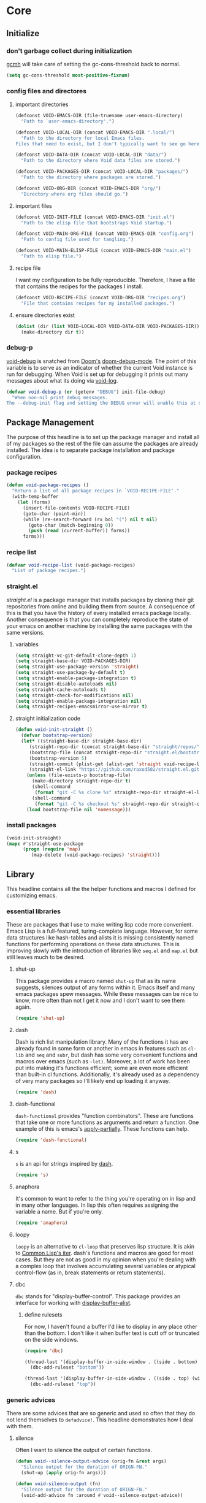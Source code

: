 * Core
:PROPERTIES:
:ID:       d68434bf-be6a-471f-ab65-e151f4f1c111
:END:

** Initialize
:PROPERTIES:
:ID:       71dbf82e-cf4f-4e8a-b14d-df78bea5b20f
:END:

*** don't garbage collect during initialization
:PROPERTIES:
:ID:       4913461b-8421-4a64-b09a-18c54673d7d7
:END:

[[id:86653a5a-f273-4ce4-b89b-f288d5d46d44][gcmh]] will take care of setting the gc-cons-threshold back to normal.

#+begin_src emacs-lisp
(setq gc-cons-threshold most-positive-fixnum)
#+end_src

*** config files and directores
:PROPERTIES:
:ID:       be8993d3-c8f7-451b-8cb4-04a9138e5c4e
:END:

**** important directories
:PROPERTIES:
:ID:       17fd696e-6140-4d9b-9d17-053c2dced786
:END:

#+begin_src emacs-lisp
(defconst VOID-EMACS-DIR (file-truename user-emacs-directory)
  "Path to `user-emacs-directory'.")

(defconst VOID-LOCAL-DIR (concat VOID-EMACS-DIR ".local/")
  "Path to the directory for local Emacs files.
Files that need to exist, but I don't typically want to see go here.")

(defconst VOID-DATA-DIR (concat VOID-LOCAL-DIR "data/")
  "Path to the directory where Void data files are stored.")

(defconst VOID-PACKAGES-DIR (concat VOID-LOCAL-DIR "packages/")
  "Path to the directory where packages are stored.")

(defconst VOID-ORG-DIR (concat VOID-EMACS-DIR "org/")
  "Directory where org files should go.")
#+end_src

**** important files
:PROPERTIES:
:ID:       d01a33a8-c6e8-433c-9850-6bd7ea0488f9
:END:

#+begin_src emacs-lisp
(defconst VOID-INIT-FILE (concat VOID-EMACS-DIR "init.el")
  "Path to the elisp file that bootstraps Void startup.")

(defconst VOID-MAIN-ORG-FILE (concat VOID-EMACS-DIR "config.org")
  "Path to config file used for tangling.")

(defconst VOID-MAIN-ELISP-FILE (concat VOID-EMACS-DIR "main.el")
  "Path to elisp file.")
#+end_src

**** recipe file
:PROPERTIES:
:ID:       96efba8a-9935-4684-8063-b7e043ced4bd
:END:

I want my configuration to be fully reproducible. Therefore, I have a file that
contains the recipes for the packages I install.

#+begin_src emacs-lisp
(defconst VOID-RECIPE-FILE (concat VOID-ORG-DIR "recipes.org")
  "File that contains recipes for my installed packages.")
#+end_src

**** ensure directories exist
:PROPERTIES:
:ID: 56e80dda-5d0e-4c7c-a225-00d0028d4995
:END:

#+begin_src emacs-lisp
(dolist (dir (list VOID-LOCAL-DIR VOID-DATA-DIR VOID-PACKAGES-DIR))
  (make-directory dir t))
#+end_src

*** debug-p
:PROPERTIES:
:ID:       39197346-c420-4518-b8f8-8ea247d6decb
:END:

[[helpvar:void-debug-p][void-debug]] is snatched from [[https://github.com/hlissner/doom-emacs][Doom's]] [[https://github.com/hlissner/doom-emacs/blob/develop/core/core.el][doom-debug-mode]]. The point of this variable
is to serve as an indicator of whether the current Void instance is run for
debugging. When Void is set up for debugging it prints out many messages about
what its doing via [[hfn:void-log][void-log]].

#+begin_src emacs-lisp
(defvar void-debug-p (or (getenv "DEBUG") init-file-debug)
  "When non-nil print debug messages.
The --debug-init flag and setting the DEBUG envar will enable this at startup.")
#+end_src

** Package Management
:PROPERTIES:
:ID:       00eaa1a5-b5fe-437d-9888-1846ea9a232b
:END:

The purpose of this headline is to set up the package manager and install all of
my packages so the rest of the file can assume the packages are already
installed. The idea is to separate package installation and package configuration.

*** package recipes
:PROPERTIES:
:ID:       e8860d22-6070-4bc7-a5fc-0f155f566624
:END:

#+begin_src emacs-lisp
(defun void-package-recipes ()
  "Return a list of all package recipes in `VOID-RECIPE-FILE'."
  (with-temp-buffer
    (let (forms)
      (insert-file-contents VOID-RECIPE-FILE)
      (goto-char (point-min))
      (while (re-search-forward (rx bol "(") nil t nil)
        (goto-char (match-beginning 0))
        (push (read (current-buffer)) forms))
      forms)))
#+end_src

*** recipe list
:PROPERTIES:
:ID:       05b4ade0-2e46-4976-b43d-da09b134d602
:END:

#+begin_src emacs-lisp
(defvar void-recipe-list (void-package-recipes)
  "List of package recipes.")
#+end_src

*** straight.el
:PROPERTIES:
:ID:       86037015-ca61-48f9-96bf-df8fc625a35d
:RECIPE:   [[id:8de43077-14dc-492a-9ac2-55521683def2][straight.el]]
:END:

[[straight][straight.el]] is a package manager that installs packages by cloning their git
repositories from online and building them from source. A consequence of this is
that you have the history of every installed emacs package locally. Another
consequence is that you can completely reproduce the state of your emacs on
another machine by installing the same packages with the same versions.

**** variables
:PROPERTIES:
:ID:       9dff9894-667c-4e74-9624-8aee533f8f70
:END:

#+begin_src emacs-lisp
(setq straight-vc-git-default-clone-depth 1)
(setq straight-base-dir VOID-PACKAGES-DIR)
(setq straight-use-package-version 'straight)
(setq straight-use-package-by-default t)
(setq straight-enable-package-integration t)
(setq straight-disable-autoloads nil)
(setq straight-cache-autoloads t)
(setq straight-check-for-modifications nil)
(setq straight-enable-package-integration nil)
(setq straight-recipes-emacsmirror-use-mirror t)
#+end_src

**** straight initialization code
:PROPERTIES:
:ID:       ab38beca-2f26-4718-ab73-e4e4409f1563
:END:

#+begin_src emacs-lisp
(defun void-init-straight ()
  (defvar bootstrap-version)
  (let* ((straight-base-dir straight-base-dir)
	 (straight-repo-dir (concat straight-base-dir "straight/repos/"))
	 (bootstrap-file (concat straight-repo-dir "straight.el/bootstrap.el"))
	 (bootstrap-version 5)
	 (straight-commit (plist-get (alist-get 'straight void-recipe-list) :commit))
	 (straight-el-link "https://github.com/raxod502/straight.el.git"))
    (unless (file-exists-p bootstrap-file)
      (make-directory straight-repo-dir t)
      (shell-command
       (format "git -C %s clone %s" straight-repo-dir straight-el-link))
      (shell-command
       (format "git -C %s checkout %s" straight-repo-dir straight-commit)))
    (load bootstrap-file nil 'nomessage)))
#+end_src

*** install packages
:PROPERTIES:
:ID:       a694267f-b37d-487b-ac68-c1da9e1fe776
:END:

#+begin_src emacs-lisp
(void-init-straight)
(mapc #'straight-use-package
      (progn (require 'map)
	     (map-delete (void-package-recipes) 'straight)))
#+end_src

** Library
:PROPERTIES:
:ID:       70af1291-6b16-4261-ba83-19bb16d0023e
:END:

This headline contains all the the helper functions and macros I defined for
customizing emacs.

*** essential libraries
:PROPERTIES:
:ID:       18602d49-dcc3-47c3-8579-62f7a7b7a83a
:END:

These are packages that I use to make writing lisp code more convenient. Emacs
Lisp is a full-featured, turing-complete language. However, for some data
structures like hash-tables and alists it is missing consistently named
functions for performing operations on these data structures. This is improving
slowly with the introduction of libraries like =seq.el= and =map.el= but still
leaves much to be desired.

**** shut-up
:PROPERTIES:
:ID:       71681f9f-2760-4cee-95a0-4aeb71191a42
:RECIPE:   [[id:2ac6175d-d2a8-4da5-9000-c55615167bc7][shut-up]]
:END:

This package provides a macro named =shut-up= that as its name suggests, silences
output of any forms within it. Emacs itself and many emacs packages spew
messages. While these messages can be nice to know, more often than not I get it
now and I don't want to see them again.

#+begin_src emacs-lisp
(require 'shut-up)
#+end_src

**** dash
:PROPERTIES:
:ID:       7885c48d-0ead-4d77-8de1-e9faec58b583
:RECIPE:   [[id:cbb8f3bc-571b-4d96-8a2a-ca249ec2ba77][dash]]
:END:

Dash is rich list manipulation library. Many of the functions it has are already
found in some form or another in emacs in features such as =cl-lib= and =seq= and
=subr=, but dash has some very convenient functions and macros over emacs (such as
=-let)=. Moreover, a lot of work has been put into making it's functions efficient;
some are even more efficient than built-in cl functions. Additionally, it's
already used as a dependency of very many packages so I'll likely end up loading
it anyway.

#+begin_src emacs-lisp
(require 'dash)
#+end_src

**** dash-functional
:PROPERTIES:
:ID:       704fc35f-0ad0-4eb3-9eb5-d8335465dbd8
:RECIPE:   [[id:9137dafe-016c-4a59-8a98-b76d7190c6b6][dash-functional]]
:END:

=dash-functional= provides "function combinators". These are functions that take
one or more functions as arguments and return a function. One example of this is
emacs's [[helpfn:apply-partially][apply-partially]]. These functions can help.

#+begin_src emacs-lisp
(require 'dash-functional)
#+end_src

**** s
:PROPERTIES:
:ID: 4b82deb0-bbe1-452c-8b60-ef734efb86d8
:RECIPE:   [[id:23693687-0bbb-4751-94a8-0fceae62c887][s]]
:END:

=s= is an api for strings inspired by [[id:704fc35f-0ad0-4eb3-9eb5-d8335465dbd8][dash]].

#+begin_src emacs-lisp
(require 's)
#+end_src

**** anaphora
:PROPERTIES:
:ID:       1c47bd8a-15f1-4b1c-9574-23547d27d968
:RECIPE:   [[id:742af191-a59d-453b-b334-5eb0da1e7929][anaphora]]
:END:

It's common to want to refer to the thing you're operating on in lisp and in
many other languages. In lisp this often requires assigning the variable a name.
But if you're only.

#+begin_src emacs-lisp
(require 'anaphora)
#+end_src

**** loopy
:PROPERTIES:
:ID:       3102adee-0474-4cf4-847a-011c2f8f48cd
:END:

=loopy= is an alternative to =cl-loop= that preserves lisp structure. It is akin to
[[][Common Lisp's iter]]. dash's functions and macros are good for most
cases. But they are not as good in my opinion when you're dealing with a complex loop
that involves accumulating several variables or atypical control-flow (as in, break
statements or return statements).

**** dbc
:PROPERTIES:
:ID:       b3351a74-b2d0-42b8-9895-b6baad0adb0b
:RECIPE:   [[id:dc4a89b0-70b7-4594-b0ac-e5edcd155bed][dbc]]
:END:

=dbc= stands for "display-buffer-control". This package provides an interface for
working with [[helpfn:display-buffer-alist][display-buffer-alist]].

***** define rulesets
:PROPERTIES:
:ID:       577ff03c-40e0-4ac4-a3ab-47cd9d24992e
:END:

For now, I haven't found a buffer I'd like to display in any place other than
the bottom. I don't like it when buffer text is cutt off or truncated on the
side windows.

#+begin_src emacs-lisp
(require 'dbc)

(thread-last '(display-buffer-in-side-window . ((side . bottom) (window-height . 0.5)))
  (dbc-add-ruleset "bottom"))

(thread-last '(display-buffer-in-side-window . ((side . top) (window-height . 0.4)))
  (dbc-add-ruleset "top"))
#+end_src

*** generic advices
:PROPERTIES:
:ID:       8fb485ec-5387-46da-820e-629dcf004962
:END:

There are some advices that are so generic and used so often that they do not
lend themselves to =defadvice!=. This headline demonstrates how I deal with
them.

**** silence
:PROPERTIES:
:ID:       7eddba70-8597-4af7-bc93-6ebdcc06ee6c
:END:

Often I want to silence the output of certain functions.

#+begin_src emacs-lisp
(defun void--silence-output-advice (orig-fn &rest args)
  "Silence output for the duration of ORIGN-FN."
  (shut-up (apply orig-fn args)))

(defun void-silence-output (fn)
  "Silence output for the duration of ORIGN-FN."
  (void-add-advice fn :around #'void--silence-output-advice))
#+end_src

**** reduce gc-cons-threshold
:PROPERTIES:
:ID:       41e763bd-215f-4176-95c1-f41261864671
:END:

Some functions are very expensive and deserve.

#+begin_src emacs-lisp
(defun void--pause-garbage-collection-advice (orign-fn &rest args)
  "Pause garbage collection for the duration of ORIGN-FN."
  (let ((gc-cons-threshold VOID-GC-CONS-THRESHOLD-MAX))
    (apply orign-fn args)))

(defun void-pause-garbage-collection (fn)
  "Pause garbage collection for the duration of FN."
  (void-add-advice fn :around #'void--pause-garbage-collection-advice))
#+end_src

**** log
:PROPERTIES:
:ID:       843d4ca9-ea52-46ea-9d77-bfd9e7222669
:END:

#+begin_src emacs-lisp
(defun void--message-with-void-log-advice (orign-fn &rest args)
  "Use `void-log' instead of `message'."
  (cl-letf (((symbol-function 'message) #'void-log))
    (apply orig-fn args)))

(defun void-message-with-void-log (fn)
  "Use `void-log' instead of `message'."
  (void-add-advice fn :around #'void--message-with-void-log-advice))
#+end_src

*** macro writing tools
:PROPERTIES:
:ID:       ea5d3295-d8f9-4f3a-a1f6-25811696aa29
:END:

These are tools that are specifically designed to help me write macros.

**** macro keyword arguments
:PROPERTIES:
:ID:       dc7a63e6-041b-4855-b206-6d72ef732de1
:END:

Following past examples (such as), I initially opted for allowing keyword
arguments in the "function args" part of defun-like macros. This is fine when
there's only one keyword argument, but any more and it starts to get crowded. It
doesn't help that emacs functions tend towards longer names due to a lack of
namespaces. Therefore, I support keyword args in the function body.

#+begin_src emacs-lisp
(defun void--keyword-macro-args (body)
  "Return list of (docstring KEYWORD-ARGS BODY)."
  (list (when (stringp (car body)) (pop body))
        (--unfold (when (keywordp (car it))
                    (cons (cons (pop body) (pop body))
                          body))
                  body)
        body))
#+end_src

**** symbols
:PROPERTIES:
:ID: 2cdf8ab1-4e59-4128-a8a4-e5519ca0f4bf
:END:

Conversion between symbols, keywords, and strings are prevalent in
macro-writing.

***** symbol intern
:PROPERTIES:
:ID: 659e8389-84c5-4ac4-a9ba-7dd40599191d
:END:

#+begin_src emacs-lisp
(defun void-symbol-intern (&rest args)
  "Return ARGS as a symbol."
  (declare (pure t) (side-effect-free t))
  (intern (apply #'void-to-string args)))
#+end_src

***** keyword intern
:PROPERTIES:
:ID: f2668044-13b2-46e7-bf84-fcf998591e37
:END:

Sometimes I want to create a keyword by interning a string or a symbol. This
commands saves me having to add the colon at the beginning before interning.

#+begin_src emacs-lisp
(defun void-keyword-intern (&rest args)
  "Return ARGS as a keyword."
  (declare (pure t) (side-effect-free t))
  (apply #'void-symbol-intern ":" args))
#+end_src

***** keyword name
:PROPERTIES:
:ID: fb867938-d62b-42fc-bf07-092f10b64f22
:END:

Calling [[helpfn:symbol-name][symbol-name]] on a keyword returns the keyword as a string. However often we
don't want the prepended colon on they keyword. This function is for that
occasion.

#+begin_src emacs-lisp
(defun void-keyword-name (keyword)
  "Return the name of the KEYWORD without the prepended `:'."
  (declare (pure t) (side-effect-free t))
  (substring-no-properties (void-to-string keyword) 1))
#+end_src

***** convert to string
:PROPERTIES:
:ID: 4ef52875-4ce6-4940-8b7e-13c96bedcb3d
:END:

This function is for converting something to a string, no questions asked. I use
it when I don't want to be bothered with details and just want a string.

#+begin_src emacs-lisp
(defun void-to-string (&rest args)
  "Return ARGS as a string."
  (declare (pure t) (side-effect-free t))
  (with-output-to-string
    (dolist (a args) (princ a))))
#+end_src

***** hook symbol
:PROPERTIES:
:ID:       7ae3dac1-058b-4b1b-a010-aeb5b121d3f6
:END:

#+begin_src emacs-lisp
(defun void-hook-symbol-p (symbol)
  "Return true if symbol is a hook symbol."
  (s-matches-p ".+-hook\\'" (symbol-name symbol)))
#+end_src

***** mode symbol
:PROPERTIES:
:ID:       ec25e275-c36f-4cee-be04-1fdf8c974857
:END:

#+begin_src emacs-lisp
(defun void-mode-symbol-p (symbol)
  "Return non-nil if symbol is a mode symbol."
  (s-matches-p ".+-mode\\'" (symbol-name symbol)))
#+end_src

**** wrap-form
:PROPERTIES:
:ID:       48e48c0f-7bb3-45c9-b4af-2da0ce84b64e
:END:

When writing macros in lisp it is not uncommon to need to write a macro that can
nest a form within some number of other forms (for an example, see [[id][after!]]). This
macro makes this problem much easier.

#+begin_src emacs-lisp
(defun void-wrap-form (wrappers form)
  "Wrap FORM with each wrapper in WRAPPERS.
WRAPPERS are a list of forms to wrap around FORM."
  (declare (pure t) (side-effect-free t))
  (setq wrappers (reverse wrappers))
  (if (consp wrappers)
      (void-wrap-form (cdr wrappers)
                      (append (car wrappers)
                              (list form)))
    form))
#+end_src

**** anaphora
:PROPERTIES:
:ID:       9938b1e1-6c6e-4a45-a85e-1a7f2d0bf6df
:RECIPE:   [[id:e965dece-b144-4535-b623-5f648796f373][anaphora]]
:END:

Anaphora refers to the ability to refer to. I have decided it is best to use
=<>= to denote the symbol referred to by anaphoric macros because it is easy to
type (assuming parentheses completion), because such a symbol uncommon in lisp.
A key advantage to this is that there is a consistent "syntax" for anaphoric
variables as opposed to using =it=. A consequence of this is that you have more
flexibility to name variables. Additionally, I like that it looks like a slot or
placeholder.

https://en.wikipedia.org/wiki/Anaphoric_macro

***** anaphoric symbol regexp
:PROPERTIES:
:ID:       40c97bd5-dab1-44df-86f7-90274d5a8ea0
:END:

#+begin_src emacs-lisp
(defconst VOID-ANAPHORIC-SYMBOL-REGEXP
  (eval-when-compile (rx "<" (group (1+ (not (any white ">" "<")))) ">"))
  "Regular expression that matches an anaphoric symbol.")
#+end_src

***** anaphoric symbol
:PROPERTIES:
:ID:       db8169ba-1630-42fe-9ab7-e29c110a18c3
:END:

#+begin_src emacs-lisp
(defun void-anaphoric-symbol-p (obj)
  "Return non-nil if OBJ is an anaphoric symbol."
  (and (symbolp obj)
       (string-match-p VOID-ANAPHORIC-SYMBOL-REGEXP (symbol-name obj))))
#+end_src

***** true anaphora name
:PROPERTIES:
:ID:       2833cd75-9c85-4c0e-9523-4489d387150a
:END:

#+begin_src emacs-lisp
(defun void-anaphoric-true-symbol (symbol)
  "Return the symbol that corresponds to the anaphoric symbol."
  (save-match-data
    (string-match VOID-ANAPHORIC-SYMBOL-REGEXP (symbol-name symbol))
    (intern (match-string 1 (symbol-name symbol)))))
#+end_src

***** body symbols
:PROPERTIES:
:ID:       2bae458e-404a-48e7-b57e-ce7f543f6e6d
:END:

#+begin_src emacs-lisp
(defun void-anaphoric-symbols (body)
  "Return all the anaphoric symbols in body."
  (->> (-flatten body)
       (-filter #'void-anaphoric-symbol-p)
       (-uniq)))
#+end_src

***** all anaphoric symbols in obj
:PROPERTIES:
:ID:       e0c0eb8c-52b3-4411-ab0b-06255490dacf
:END:

#+begin_src emacs-lisp
(defun void-anaphoric-symbols-in-obj (obj)
  "Return a list of anaphoric symbols in OBJ."
  (s-match-strings-all VOID-ANAPHORIC-SYMBOL-REGEXP (void-to-string obj)))
#+end_src

*** eval-after-load!
:PROPERTIES:
:ID:       8d831084-539b-4072-a86a-b55afb09bf02
:END:

=eval-after-load= is a macro that evaluates a lisp form after a file or feature
has been loaded. It's syntax is a bit terse because you need to quote the
feature as well as the form to be evaluated.

Also, if an =eval-after-load= block contains an error and it is triggered by a
feature, the error will happening. I think it might be that because the form was
not successfully evaluated =eval-after-load= does not realize it should stop
loading it. To remedy this I wrap the block with [[][condition-case]].

#+begin_src emacs-lisp
(defmacro eval-after-load! (feature &rest body)
  "A wrapper around `eval-after-load!' with error catching."
  (declare (indent defun))
  `(eval-after-load ',feature
     '(condition-case error
          (progn ,@body)
        (error
         (message "Error in `eval-after-load': %S" error)))))
#+end_src

*** after!
:PROPERTIES:
:ID:       e209d256-86e0-4e30-a7d5-78a583729b42
:END:

=after!= is yet another wrapper around == that can accept multiple features or
even a specification of features using =and= or =or=.

The reason that we check for the feature is to prevent [[hvar:eval-after-load][eval-after-load]] from polluting the
[[hvar:after-load-list][after-load-list]]. =eval-after-load= adds an entry to =after-load-list= whether or not it has
been loaded.

We intentionally avoid with-eval-after-load to prevent eager macro expansion
from pulling (or failing to pull) in autoloaded macros/features.

#+begin_src emacs-lisp
(defmacro after! (features &rest body)
  "Wrapper around `with-eval-after-load'."
  (declare (indent defun) (debug t))
  (cond ((eq 'or (car-safe features))
         (macroexp-progn
          (--map `(after! ,it ,@body) (cdr features))))
        ((eq 'and (car-safe features))
         (void-wrap-form (--map `(after! ,it) (cdr features))
                         (macroexp-progn body)))
        ((listp features)
         `(after! ,(cons 'and features) ,@body))
        ((symbolp features)
         `(if (featurep ',features)
              ,(macroexp-progn body)
            (eval-after-load! ,features ,@body)))
        (t (error "Invalid argument."))))
#+end_src

*** with-os!
:PROPERTIES:
:ID:       a3ea434a-3f70-4137-a525-5be4bc63c3a2
:END:

Emacs is for the most part operating system agnostic. Packages written in elisp
should work across operating systems. Nevertheless, there are a handful of
settings that should favors particular operating systems over others.

#+begin_src emacs-lisp
(defmacro with-os! (os &rest body)
  "If OS is current system's operating system, execute body.
OS can be either `mac', `linux' or `windows'(unquoted)."
  (declare (indent defun))
  (when (funcall (cond ((eq :not (car-safe os)) (-not #'member))
                       (t #'member))
                 (pcase system-type
                   (`darwin 'mac)
                   (`gnu/linux 'linux)
                   (`(cygwin windows-nt ms-dos) 'windows)
                   (_ nil))
                 (-list os))
    `(progn ,@body)))
#+end_src

*** ignore!
:PROPERTIES:
:ID:       e0173863-5b27-4afc-879a-17a6dce7ecd0
:END:

#+begin_src emacs-lisp
(defmacro ignore! (&rest _)
  "Do nothing and return nil."
  nil)
#+end_src

*** hooks
:PROPERTIES:
:ID:       a9fb6a01-ded5-405c-83ba-c401dbc06400
:END:

One of the most common ways to customize Emacs is via [[info:elisp#Hooks][hooks]]. Hooks are variables
containing functions (which are sometimes also referred to as hooks). The
functions in hooks are run after certain events, such as starting and quitting
emacs. Their purpose is to fascillitate customization of what happens before or
after particular events.

In this headline, I strive to establish a common naming convention for
"void-defined" hooks, so I can clearly distinguish them from pre-defined hooks.

**** void specific hook regexp
:PROPERTIES:
:ID:       91c9237a-9c47-48c0-abfc-c873155d5921
:END:

#+begin_src emacs-lisp
#+end_src

**** hook-p
:PROPERTIES:
:ID:       1995a309-e1d3-40e5-b6b1-fbcd81dda0bb
:END:

#+begin_src emacs-lisp
(defun void-defined-hook-symbol-p (symbol)
  "Return non-nil if SYMBOL is a void-specific hook."
  (alet "\\`[^[:space:]]+&[^[:space:]]+\\'"
    (s-matches-p it (symbol-name symbol))))
#+end_src

**** hook naming
:PROPERTIES:
:ID:       82e6a9e7-208a-48b0-b779-c14a0a7eca00
:END:

This section pertains to functions that help with the naming convention.

***** hook info
:PROPERTIES:
:ID:       4c093dca-87fc-4c61-ba45-a43b326d1ae0
:END:

#+begin_src emacs-lisp
(defsubst void--hook-info (hook-fn i)
  (intern (nth i (split-string (symbol-name hook-fn) "&" t))))
#+end_src

***** hook variable
:PROPERTIES:
:ID:       77f45347-3688-438d-8674-39e6d476a2d1
:END:

A useful consequence of the hook naming convention is I can determine precisely
which hook variable a function resides in based on looking at the name
(=emacs-startup-hook&do-something= would be a hook in =emacs-starup-hook= for
example). This proves to be useful for [[id:8506fa78-c781-4ca8-bd58-169cce23a504][expire advice]].

#+begin_src emacs-lisp
(defsubst void-hook-variable (hook-fn)
  "Return the hook variable HOOK-FN is in.
HOOK-FN is a function named with Void naming conventions."
  (void--hook-info hook-fn 0))
#+end_src

***** hook function
:PROPERTIES:
:ID:       fa705f26-31f0-43c3-80a6-6741e74ab0ea
:END:

#+begin_src emacs-lisp
(defun void-hook-function (hook-fn)
  "Return the function HOOK-FN."
  (void--hook-info hook-fn 1))
#+end_src

***** hook name
:PROPERTIES:
:ID:       6b14ea72-b8ef-493d-82e2-962f889736a2
:END:

This function determines how void-defined hooks are named. When possible they
should be in the form of some action so that the hook name will be of the form
=hook-variable&do-something=. Having the names like this makes it so you can
actually read through hook functions like reading a todo-list. It will be
apparent what's being done.

#+begin_src emacs-lisp
(defun void-hook-function-name (hook function)
  "Return name to give to void-defined hook function."
  (alet (acond ((void-mode-symbol-p function)
		(void-symbol-intern 'enable- function))
	       ((nth 1 (s-match "void--\\(.+\\)-hook" (symbol-name function)))
		it)
	       (t function))
    (void-symbol-intern hook '& it)))
#+end_src

**** generate a hook
:PROPERTIES:
:ID:       01cdecef-a345-45f0-b38e-5fe0b4939b08
:END:

When there's a bug with a function (also called a hook) added to a hook
variable, it interferes with the running of the hook variable. Evaluation
stops at the error; as a result hooks following the bugged function aren't
evaluated. All in all, you get an unpleasant experience with partially
evaluated code. I've faced this problem numerous times, mostly when I failed
to autoload the hook for a mode and as a result get a =void-function= error
in the middle of the mode's hook.

I would prefer an elegant failure. By this, I mean I'd like the "problem"
function to report the problem to me without short-circuiting. This is why I
wrap hook functions in a [[helpfn:condition-case][condition-case]] block.

#+begin_src emacs-lisp
(defun void-generate-hook-function (hook function)
  "Return a Void hook function.
The function does the same thing as FUNCTION, but errors are caught."
  (alet (void-hook-function-name hook function)
    (fset it
	  `(lambda (&rest args)
	     (condition-case err
		 (apply #',function args)
	       (error
		(void-log "%s failed." ',function)))))
    it))
#+end_src

**** adding hooks
:PROPERTIES:
:ID:       882bc5d2-a0e2-4ea7-b9d2-ab64b3407f82
:END:

***** internal helper
:PROPERTIES:
:ID:       aaf7ab9a-0648-4f1b-b30e-85ce0acac602
:END:

Add a hook that follow naming conventions. When adding a hook, if it is a void
function, change it to a hook.

#+begin_src emacs-lisp
(defun void--add-hook (hook function &optional depth local expire-fn)
  "Generate a Void hook function and add it to HOOK."
  (let ((hook-fn (void-generate-hook-function hook function)))
    (add-hook hook hook-fn depth local)
    (void-log-function hook-fn)
    (when expire-fn
      (alet (void-expire-advice hook-fn expire-fn t)
	(advice-add new-hook :around it)))))
#+end_src

***** adding hooks
:PROPERTIES:
:ID:       10dcca8f-7dd0-45da-a413-43608c098b10
:END:

This is a simple wrapper around [[id:][void--add-hook]] that handles multiple hook
variables and hook functions.

#+begin_src emacs-lisp
(defun void-add-hook (hooks functions &optional depth local expire-fn)
  "Generate Void hook functions and add them to HOOKS."
  (dolist (hook (-list hooks))
    (dolist (fn (-list functions))
      (void--add-hook hook fn depth local expire-fn))))
#+end_src

**** removing hooks
:PROPERTIES:
:ID:       99708d72-a8d4-42ba-b6ae-ba692fbafec8
:END:

#+begin_src emacs-lisp
(defun void-remove-hook (fn)
  "Remove a void hook."
  (remove-hook (void-hook-var fn) fn))
#+end_src

**** defhook!
:PROPERTIES:
:ID:       4daf2baf-ea7f-41f5-9f86-63168089149a
:END:

=defhook= provides a declarative way declare hook functions. It uses a familiar
defun-like syntax.

#+begin_src emacs-lisp
(defmacro defhook! (name args &rest body)
  "Define a hook function and attatch it to HOOK and HOOKS.
DEPTH and LOCAL are the same as in `add-hook'. BODY is the body of the hook
function.

\(NAME (HOOK &REST HOOKS &OPTIONAL DEPTH LOCAL) &rest BODY)"
  (declare (doc-string 3))
  (-let* ((hooks (-take-while (-not #'keywordp) args))
          (local (plist-get hooks :local))
          (depth (or (plist-get hooks :append) (plist-get hooks :depth)))
          ((docstring _ body) (void--keyword-macro-args body))
          (hook-name (void-symbol-intern 'void-- name '-hook)))
    `(progn
       ,@(mapcar (lambda (hook)
                   `(aprog1 (defun ,hook-name (&rest _) ,docstring ,@body)
                      (void-add-hook ',hook it ,depth ,local)))
                 hooks))))
#+end_src

*** advice
:PROPERTIES:
:ID:       19b9021d-f310-485b-9258-4df19423c082
:END:

[[info:elisp#Advising Functions][Advising]] is one of the most powerful ways to customize emacs's behavior.

I want to name advices so that they can be distinguished from other functions. I
also want to be able to deduce the function being advised from the name.

In this headline I provide a macro to concisely define functions that
are specifically intended to advise other functions and to ensure that
these functions are named properly. All user-defined advising
functions should have the format =TARGET@ACTION=, where =TARGET= is the
function being advised and =ACTION= is the action the advise is
performing. This naming scheme is inspired and taken from the one
introduced by [[helpfn:define-advice][define-advice]].

**** advice-p
:PROPERTIES:
:ID:       0a84d983-39ad-48d1-af9d-b43589d63bcf
:END:

This function should be used to distinguish advices I add to functions over
advices that have been added by Emacs or other packages.

#+begin_src emacs-lisp
(defun void-defined-advice-symbol-p (fn)
  "Return non-nil if FN is a void advice."
  (s-matches-p (rx (1+ (not white)) "@" (1+ (not white)))
               (symbol-name fn)))
#+end_src

**** logging certain functions
:PROPERTIES:
:ID:       1ccfaa39-924f-4b1d-82b2-e458511cbb1b
:END:

I make distinctions between different kinds of functions such as advices, hook
functions and interactive functions. Depending on which type of function it is I
want to log it differently.

***** log message
:PROPERTIES:
:ID:       f0f4d5fd-2ce2-408c-8a4d-f55e39744132
:END:

#+begin_src emacs-lisp
(defun void--log-message (fn)
  "Return the message logged."
  (pcase fn
    ((pred void-defined-hook-symbol-p)
     (format "& %s -> %s"
	     (void-hook-variable fn)
	     (void-hook-function fn)))
    ((pred void-defined-advice-symbol-p)
     (format "@ %s -> %s"
	     (void-advice-symbol fn)
	     (void-advice-function fn)))
    (_
     (format "%s called" fn))))
#+end_src

***** log advice
:PROPERTIES:
:ID:       25ea174f-af84-49e3-ad13-c797ef4ee6b2
:END:

Maybe it's overkill having an advice just to log a function. But it helps
maintain maximum purity and extensibility.

#+begin_src emacs-lisp
(defun void-log-function (fn &optional after)
  "Log calls to FN.
Add a log to *void-log* after function is called.
This function should be primarly used for side-effect but does incidentally return the
log function that is added to FN."
  (aprog1 (void-symbol-intern fn '@ 'log)
    (fset it `(lambda (&rest _) (void-log ,(void--log-message fn))))
    (advice-add fn (if after :after :before) it)))
#+end_src

**** naming advice
:PROPERTIES:
:ID:       d8773074-d384-48b8-aa89-f99c8098753a
:END:

***** advice symbol
:PROPERTIES:
:ID:       74aee21a-3549-488b-b6f1-de9549e7e358
:END:

#+begin_src emacs-lisp
(defun void-advice-symbol-p (symbol)
  (s-match "\\(.+\\)@.+" (symbol-name symbol)))
#+end_src

***** advised symbol
:PROPERTIES:
:ID:       f893fbe8-592b-409e-8de7-6060e936456f
:END:

It's easy to find which functions are advising a given function using
[[helpfn:advice-mapc][advice-mapc]]. However, it's not as easy to go the other way around--to determine
what which function a given advice is advising. Another complicaiton is that
it's possible for a given advice to advise multiple functions. With the naming
system I provide, doing this is trivial.

#+begin_src emacs-lisp
(defun void-advice-symbol (fn)
  "Return the symbol."
  (->> (symbol-name fn)
       (s-match "\\([^[:space:]]+\\)@[^[:space:]]+")
       (nth 1)
       (intern)))
#+end_src

***** advice name
:PROPERTIES:
:ID:       03416f82-ced7-42a0-843b-6975903f0b38
:END:

This is where I try to convert a symbol and an advice into a symbol@action.

#+begin_src emacs-lisp
(defun void-advice-name (symbol advice)
  "Return advice name that meets Void naming conventions."
  (alet (nth 1 (s-match "void--\\(.+\\)-advice" (symbol-name advice)))
    (void-symbol-intern symbol '@ (or it advice))))
#+end_src

**** adding advice
:PROPERTIES:
:ID:       3ab8947c-15f0-4fb7-bd75-f0baabc20ec1
:END:

Since adding an advice to multiple functions is done frequently.

***** helper
:PROPERTIES:
:ID:       4750f4dc-053b-4062-bd6c-aeeed6cdbcd9
:END:

Often, I advise functions with other existing functions (such as =#'ignore=)
instead of defining my own advices. To maintain consistency with the naming
convention I created [[helpfn:void-add-advice][void-add-advice]]. It will create an advice with an
appropriate name to target.

#+begin_src emacs-lisp
(defun void--add-advice (symbol where fn &optional props expire-fn)
  "Advise SYMBOLS with Void ADVICES."
  (let ((advice (void-advice-name symbol fn)))
    (defalias advice fn)
    (advice-add symbol where advice props)
    (void-log-function advice)
    (when expire-fn
      (alet (void-expire-advice advice expire-fn t)
	(advice-add advice :around it)))))
#+end_src

***** adding advice
:PROPERTIES:
:ID:       1298ea9d-870c-45da-9424-9cf8c66f7403
:END:

#+begin_src emacs-lisp
(defun void-add-advice (symbols where advices &optional props expire-fn)
  "Advise TARGETS with Void ADVICES."
  (dolist (symbol (-list symbols))
    (dolist (advice (-list advices))
      (void--add-advice symbol where advice props expire-fn))))
#+end_src

**** remove advice
:PROPERTIES:
:ID:       3d13ea95-44aa-4261-8480-5ae9701d533d
:END:

Since we can get the advisee from the advise name, or remove advice only needs
one argument--the advice to remove.

#+begin_src emacs-lisp
(defun void-remove-advice (advice)
  "Remove advice."
  (advice-remove (void-advice-symbol advice) advice))
#+end_src

**** advice action
:PROPERTIES:
:ID:       f15279e9-cd0c-4a74-bc74-389d14a4b82a
:END:

#+begin_src emacs-lisp
(defun void-advice-function (advice)
  "Return the action for advice."
  (->> (symbol-name advice)
       (s-match (rx "@" (group (1+ (not (any "@" white)))) eos))
       (nth 1)))
#+end_src

**** expire advice
:PROPERTIES:
:ID:       8506fa78-c781-4ca8-bd58-169cce23a504
:END:

Often there are functions you want to advise just once. For example, loading a
feature just before a function that needs it is called. Although it's harmless,
you don't want to keep reloading the feature everytime the function is called.
The way I handle this situation is by creating a function that generates an
=expire-advice=. When an =expire-advice= it will.

Note that this function returns must be evaluated with lexical binding to work.

#+begin_src emacs-lisp
(defun void-expire-advice (fn &optional expire-fn unbind)
  "Return an advice that causes FN to expire when EXPIRE-FN returns true.
FN is a function. EXPIRE-FN is a function that returns true when FN
should expire."
  (let ((expire-advice (void-advice-name fn 'expire))
        (expire-fn (or expire-fn t)))
    (fset expire-advice
          `(lambda (orig-fn &rest args)
             (aprog1 (apply orig-fn args)
               (when (or (eq t #',expire-fn) (funcall #',expire-fn))
                 (when (void-defined-advice-symbol-p #',fn)
                   (void-remove-advice #',fn))
                 (when (void-defined-hook-symbol-p #',fn)
                   (void-remove-hook #',fn))
                 (advice-remove #',fn #',expire-advice)
                 (when ,unbind (fmakunbound #',expire-advice))
                 (void-log "%s has expired." #',fn)
                 (when ,unbind (fmakunbound #',fn))))))))
#+end_src

**** defadvice!
:PROPERTIES:
:ID:       1e0f3a27-a7d8-4e28-a359-f42ed7a16033
:END:

This section pertains to [[helpfn:defadvice!][defadvice!]], a replacement for [[helpfn:define-advice][define-advice]] that
provides a declarative way to define advices. This should be used for one-time
advices that.

***** define-advice!
:PROPERTIES:
:ID:       cc161eaf-a8fb-4e24-853f-a76a49c28dcf
:END:

The only difference between this and [[helpfn:define-advice][define-advice]] is that =NAME= and =SYMBOL= are
switched. In my opinion, the unique part of the function name being first is
more consistent with =defun=.

#+begin_src emacs-lisp
(defmacro define-advice! (name args &rest body)
  "A wrapper around `define-advice'.
The only difference is that this switches the order the arguments have to be
passed in.

\(fn ACTION (WHERE &optional ADVICE-ARGS TARGET &rest TARGETS) &rest BODY)"
  (declare (indent 2) (doc-string 3) (debug (sexp sexp body)))
  (unless (listp args)
    (signal 'wrong-type-argument (list #'listp args)))
  (-let (((where lambda-args fn props) args)
         (advice-name (intern (format "void--%s-advice" name))))
    `(aprog1 (defun ,name ,lambda-args ,@body)
       (void-add-advice #',fn ,where it ,props))))
#+end_src

***** anaphoric defadvice!
:PROPERTIES:
:ID:       98b2ce63-da31-4f7a-b776-1ee1747b5d57
:END:

=anaphoric-define-advice!= lets you omit the =lambda-args=. If you do omit the
arguments and you want to use them, you can do so via [[id:9938b1e1-6c6e-4a45-a85e-1a7f2d0bf6df][anaphoric variables]].

Note that [[helpfn:help-function-arglist][help-function-arglist]] returns =t= when it fails to get the function
arguments.

#+begin_src emacs-lisp
(defmacro anaphoric-define-advice! (name args &rest body)
  "A variant of `define-advice!'.
Unlike `define-advice!', this macro does not take an arglist as an argument.
Instead, arguments are accessed via anaphoric variables.

\(fn ACTION (WHERE TARGET &rest TARGETS) &rest BODY)"
  (-let* (((where target . other-args) args)
          (advice-args (if (eq where :around)
                           '(<orig-fn> &rest <args>)
                         '(&rest <args>))))
    `(define-advice! ,name (,where ,advice-args ,target ,@other-args)
       (ignore <args>)
       (cl-progv
           (->> (alet (help-function-arglist #',target t)
		  ;; kind of a hack...
		  (if (eq t it) nil it))
		(--remove (s-starts-with-p "@" (symbol-name it)))
		(--map (intern (format "<%s>" (symbol-name it)))))
	   <args>
	 ,@body))))
#+end_src

***** defadvice!
:PROPERTIES:
:ID:       d8773e00-1abe-4b03-82f0-07b47e93ccb4
:END:

This macro takes care of allowing multiple advices and deciding between whether
to use =defadvice!= or =anaphoric-defadvice!=.

#+begin_src emacs-lisp
(defmacro defadvice! (name args &rest body)
  "Define and advice.

\(fn ACTION (WHERE &optional ARGS-LIST TARGET &rest TARGETS) &rest BODY)"
  (-let* ((symbols-only (lambda (it) (and (symbolp it) (not (keywordp it)))))
          ((before fns after) (-partition-by symbols-only args))
          (advice-macro (if (listp (nth 1 args))
                            'define-advice!
                          'anaphoric-define-advice!)))
    `(progn
       ,@(--map `(,advice-macro ,name (,@before ,it ,@after) ,@body)
                fns))))
#+end_src

*** list mutation
:PROPERTIES:
:ID:       d9f77404-5c29-4305-ae53-e409e1b06b99
:END:

***** append!
:PROPERTIES:
:ID: f314672c-f9f3-4630-9402-a9a65215c153
:END:

#+begin_src emacs-lisp
(defmacro append! (sym &rest lists)
  "Append LISTS to SYM.
SYM is a symbol that stores a list."
  (declare (indent 1))
  `(setq ,sym (append ,sym ,@lists)))
#+end_src

***** prepend!
:PROPERTIES:
:ID: 3395dec3-0915-49cd-9445-d3db2b1ffe7f
:END:

#+begin_src emacs-lisp
(defmacro prepend! (sym &rest lists)
  (declare (indent defun))
  `(setq ,sym (append ,@lists ,sym)))
#+end_src

***** nconc!
:PROPERTIES:
:ID: b24d1d8f-f3e1-4dca-afdb-8fb73d5299c3
:END:

#+begin_src emacs-lisp
(defmacro nconc! (sym &rest lists)
  "Append LISTS to SYM by altering them in place."
  (declare (indent 1))
  `(setq ,sym (nconc ,sym ,@lists)))
#+end_src

*** loading on call
:PROPERTIES:
:ID:       fa6583aa-5e7c-4212-be8a-b90b4c08aa31
:END:

Instead of loading all features on startup, we want to load features only when
we need them--just in time. And by "just in time" I mean at the last possible
moment or in practice just before a function that uses this feature is called.
While I could use =defadvice!= for defining these advices, doing this would
quickly become repetative because it's something that is done so often in
package configuration. The function =before-call= and =after-call= provide a fast
and convenient way to do this.

**** load-on-call
:PROPERTIES:
:ID:       324e707b-2f44-4168-a846-037f5401dedb
:END:

#+begin_src emacs-lisp
(defun void--load-on-call (package where functions &optional enable)
  "Load packages FUNCTIONS are called."
  (alet (void-symbol-intern 'void--load- package '-advice)
    (fset it `(lambda (&rest _)
                (void-log "Loading %s" ',package)
                (require ',package)
                (when ,enable
                  (funcall-interactively #',(void-symbol-intern package '-mode) 1))))
    (void-add-advice functions where it nil t)))
#+end_src

**** load before call
:PROPERTIES:
:ID:       cc0e92bc-cd6d-4994-82ea-eb065fc3ad89
:END:

#+begin_src emacs-lisp
(defun void-load-before-call (package functions &optional enable)
  (void--load-on-call package :before functions enable))
#+end_src

**** load after call
:PROPERTIES:
:ID:       b0b294d0-15ac-42d9-9e4c-fd9da8a95206
:END:

#+begin_src emacs-lisp
(defun void-load-after-call (package functions &optional enable)
  (void--load-on-call package :after functions enable))
#+end_src


** Keybindings
:PROPERTIES:
:ID:       b0680fe6-23eb-412f-a357-bfa5e5bb7af7
:END:

*** prefix bindings
:PROPERTIES:
:ID: b0b5b51c-155e-46fc-a80a-0d45a32440ba
:END:

A popular strategy to mitigate the mental load of remembering many keybindings
is to bind them in a tree-like fashion (see [[https://github.com/syl20bnr/spacemacs][spacemacs]]).

**** leader Keys
:PROPERTIES:
:ID: 143211d6-b868-4ffb-a5d0-25a77dee401f
:END:

#+begin_src emacs-lisp
(defconst VOID-LEADER-KEY "SPC"
  "The evil leader prefix key.")

(defconst VOID-LEADER-ALT-KEY "M-SPC"
  "The leader prefix key used for Insert and Emacs states.")
#+end_src

**** localleader keys
:PROPERTIES:
:ID: 45941bcb-209f-4aa3-829a-dee4e3ef2464
:END:

#+begin_src emacs-lisp
(defconst VOID-LOCALLEADER-KEY "SPC m"
  "The localleader prefix key for major-mode specific commands.")

(defconst VOID-LOCALLEADER-ALT-KEY "C-SPC m"
  "The localleader prefix key for major-mode specific commands.")

(defconst VOID-LOCALLEADER-SHORT-KEY ","
  "A shorter alternative `void-localleader-key'.")

(defconst VOID-LOCALLEADER-SHORT-ALT-KEY "M-,"
  "A short non-normal  `void-localleader-key'.")
#+end_src

*** general
:PROPERTIES:
:ID: 706f35fc-f840-4a51-998f-abcd54c5d314
:RECIPE:   [[id:07ef3d86-164b-4810-b82a-2930aea3de4f][general]]
:END:

There are numerous keybinding functions in Emacs; and they all look a little
different: there's [[helpfn:global-set-key][global-set-key]], [[helpfn:local-set-key][local-set-key]], [[helpfn:define-key][define-key]] and the list goes
on. And with [[https://github.com/emacs-evil/evil.git][evil]] which [[id:73366b3e-7438-4abf-a661-ed1553b1b8df][I use]] , there's also [[helpfn:evil-global-set-key][evil-global-set-key]] and
[[helpfn:evil-define-key][evil-define-key]]. [[https://github.com/noctuid/general.el.git][general]] provides a function that you can use for all bindings
([[helpfn:general-define-key][general-define-key]]).

**** init
:PROPERTIES:
:ID:       2d0487ba-0150-47f2-a3d5-9d3c26e64c31
:END:

#+begin_src emacs-lisp
(require 'general)
#+end_src

**** unbind keys
:PROPERTIES:
:ID:       ffff6e7c-35c7-45e2-b2ad-6bca21bf8c1d
:END:

One error you'll often get when defining keys is.

#+begin_src emacs-lisp
(general-auto-unbind-keys)
#+end_src

**** definers
:PROPERTIES:
:ID: 6444d218-1627-48bd-9b5c-7bfffb17d912
:END:

As I've mentioned =general= uses the function =general-define-key= as a generic
do-all key binder. Sometimes though we have keys that we want to bind with
specific arguments to =general-define-key= pretty often. A typical example of
this is binding =leader= or =localleader= keys like [[https://github.com/syl20bnr/spacemacs][spacemacs]].

This form creates a macro =define-leader-key!= that.

#+begin_src emacs-lisp
(general-create-definer define-leader-key!
  :prefix VOID-LEADER-KEY
  :non-normal-prefix VOID-LEADER-ALT-KEY
  :keymaps 'override
  :states '(normal motion insert emacs))
#+end_src

**** localleader
:PROPERTIES:
:ID:       e4770eae-adf5-4216-9016-5ec4bc465e03
:END:

There's pros and cons to the =SPC m= binding. The main pro is that it's
consistent with =SPC=. With the leader and the localleader, this means that you
can reach any binding from just =SPC=. This means that you can discover all
bindings from just one root binding. This is a nice property to have. On the
other hand, bindings can get a bit long. That one extra character can really
make a difference. That's why.

#+begin_src emacs-lisp
(defmacro define-localleader-key! (&rest args)
  (declare (indent defun))
  (alet `(:keymaps 'override
	  :states '(normal motion insert emacs)
	  ,@args)
    `(progn (general-def
              :prefix VOID-LOCALLEADER-KEY
              :non-normal-prefix VOID-LOCALLEADER-ALT-KEY
              ,@it)
            (general-def
              :prefix VOID-LOCALLEADER-SHORT-KEY
              :non-normal-prefix VOID-LOCALLEADER-SHORT-ALT-KEY
              ,@it))))
#+end_src

**** aliases
:PROPERTIES:
:ID:       81031f16-179e-4da7-9d83-7da5459fbdbd
:END:

In addition to providing keybinding stuff, =general= also provides.

#+begin_src emacs-lisp
(defalias 'define-key! 'general-def)

(defalias 'set! 'general-setq)
(defalias 'set-default! 'gsetq-default)

(defalias 'gsetq 'general-setq)
(defalias 'gsetq-default 'general-setq-default)
#+end_src

** Packages
:PROPERTIES:
:ID:       d5c0d112-319d-4271-a819-eb786a64bfc6
:END:

*** calc
:PROPERTIES:
:ID:       98c0a8c7-2dc1-4285-9b7b-146bbc2867ae
:END:

*** vc-hook
:PROPERTIES:
:ID:       a8dcb1f6-05a0-46cb-95b5-1d0cd0ad4467
:END:

#+begin_src emacs-lisp
(setq vc-follow-link t)
(setq vc-follow-symlinks t)
#+end_src

*** subr-x
:PROPERTIES:
:ID:       ee3ad1b5-920a-4337-9874-79e066ed53fe
:END:

#+begin_src emacs-lisp
(require 'subr-x)
#+end_src

*** startup
:PROPERTIES:
:ID: 9725b7e0-54b8-4ab4-aa00-d950345d0aea
:TYPE:     built-in
:END:

#+begin_src emacs-lisp
(setq inhibit-startup-screen t)
(setq inhibit-default-init t)
(setq inhibit-startup-buffer-menu t)
(setq initial-major-mode 'fundamental-mode)
(setq initial-scratch-message nil)
(setq initial-buffer-choice #'void-initial-buffer)
#+end_src

*** paren
:PROPERTIES:
:ID: 8ba80d6f-292e-4d44-acfe-d7b7ba939fa4
:TYPE:     built-in
:END:

#+begin_src emacs-lisp
(setq show-paren-delay 0)
(void-add-hook 'prog-mode-hook #'show-paren-mode)
#+end_src

*** clipboard
:PROPERTIES:
:ID: 60abb076-89b1-439b-8198-831b2df47782
:TYPE:     built-in
:END:

#+begin_src emacs-lisp
(setq selection-coding-system 'utf-8)
(setq select-enable-clipboard t)
(setq select-enable-primary t)
(setq x-select-request-type '(UTF8_STRING COMPOUND_TEXT TEXT STRING))
#+end_src

*** simple
:PROPERTIES:
:ID: 89df102a-a2c9-4ece-9acc-ed90e8064ed8
:TYPE:     built-in
:END:

#+begin_src emacs-lisp
(dbc-add-rule "bottom" "messages" :newname "\\*Messages\\*")

(setq idle-update-delay 1)
(setq blink-matching-paren t)
(setq delete-trailing-lines nil)

(setq mail-user-agent 'mu4e-user-agent)
#+end_src

*** loaddefs
:PROPERTIES:
:ID:       5af4faf8-47e3-4db2-9d13-47fc828b8fca
:TYPE:     built-in
:END:

These are *extremely* important lines if you use an external program as I do
([[https://wiki.archlinux.org/index.php/Msmtp][msmtp]]) to send your email. If you don't set these variables, emacs will
think you want to use =smtp=.

#+begin_src emacs-lisp
(setq disabled-command-function nil)
#+end_src

*** files
:PROPERTIES:
:ID: 2a7862da-c863-416b-a976-4cf7840a8712
:TYPE:     built-in
:END:

Disable second, case-insensitive pass over `auto-mode-alist'.
#+begin_src emacs-lisp
(setq auto-mode-case-fold nil)
#+end_src
Whether to add a newline automatically at the end of the file.
Whether confirmation is requested before visiting a new file or buffer.
#+begin_src emacs-lisp
(setq confirm-nonexistent-file-or-buffer nil)
#+end_src
How to ask for confirmation when leaving Emacs.
#+begin_src emacs-lisp
(setq confirm-kill-emacs #'y-or-n-p)
(setq require-final-newline nil)
(setq trash-directory (expand-file-name "Trash" "~"))
(setq auto-save-default nil)
(setq auto-save-interval 300)
(setq auto-save-timeout 30)
(setq backup-directory-alist (list (cons ".*" (concat VOID-DATA-DIR "backup/"))))
(setq make-backup-files nil)
(setq version-control nil)
(setq kept-old-versions 2)
(setq kept-new-versions 2)
(setq delete-old-versions t)
(setq backup-by-copying t)
(setq backup-by-copying-when-linked t)
#+end_src

*** subr-x
:PROPERTIES:
:ID:       1ed0ba00-e5a1-4642-9ed5-a52f4b917a4d
:END:

#+begin_src emacs-lisp
(require 'subr-x)
#+end_src

*** ffap
:PROPERTIES:
:ID: b1229201-a5ac-45c7-91fa-7a6b39bbb879
:END:

Don't ping things that look like domain names.

#+begin_src emacs-lisp
(after! ffap
  (setq ffap-machine-p-known 'reject))
#+end_src

*** server
:PROPERTIES:
:ID: 3ddeb65c-9df6-4ede-9644-eb106b3ba1dd
:END:

#+begin_src emacs-lisp
(after! server
  (setq server-auth-dir (concat VOID-DATA-DIR "server/")))
#+end_src

*** tramp
:PROPERTIES:
:ID: 3af0a4d6-bd08-4fe2-bc5c-79b1b811fc6b
:RECIPE:   [[id:0ee52136-7a9a-42a5-9afe-c4374dd98ebb][tramp]]
:END:

#+begin_src emacs-lisp
(after! tramp
  (setq tramp-backup-directory-alist backup-directory-alist)
  (setq tramp-auto-save-directory (concat VOID-DATA-DIR "tramp-auto-save/"))
  (setq tramp-persistency-file-name (concat VOID-DATA-DIR "tramp-persistency.el")))
#+end_src

*** cus-edit
:PROPERTIES:
:ID: 8bd5683d-91e1-4c1b-a8a5-3b39921e995d
:END:

#+begin_src emacs-lisp
(setq custom-file null-device)
(setq custom-theme-directory (concat VOID-LOCAL-DIR "themes/"))
#+end_src

*** url
:PROPERTIES:
:ID: e4b5bfce-1111-48b2-bfee-da754974aa46
:END:

#+begin_src emacs-lisp
(setq url-cache-directory (concat VOID-DATA-DIR "url/cache/"))
(setq url-configuration-directory (concat VOID-DATA-DIR "url/configuration/"))
#+end_src

*** bytecomp
:PROPERTIES:
:ID:       6b375bfb-a8c3-473c-8dbd-530e692a15ab
:END:

#+begin_src emacs-lisp
(setq byte-compile-verbose void-debug-p)
(setq byte-compile-warnings '(not free-vars unresolved noruntime lexical make-local))
#+end_src

*** compile
:PROPERTIES:
:ID:       913aa4f2-e42b-4b74-a2d4-e87b1738a5bd
:END:

#+begin_src emacs-lisp
(setq compilation-always-kill t)
(setq compilation-ask-about-save nil)
(setq compilation-scroll-output 'first-error)
#+end_src

*** uniquify
:PROPERTIES:
:ID:       9ba2726b-3fef-4e9b-9387-a80ab09bdb7d
:END:

#+begin_src emacs-lisp
(after! uniquify
  (setq uniquify-buffer-name-style 'forward))
#+end_src

*** ansi-color
:PROPERTIES:
:ID:       5feaab76-e5c1-450c-94a6-8fdfb95ddb94
:END:

#+begin_src emacs-lisp
(after! ansi-color
  (setq ansi-color-for-comint-mode t))
#+end_src

*** image mode
:PROPERTIES:
:ID:       32e2118a-c92b-4e8d-b2db-048428462783
:END:

Non-nil means animated images loop forever, rather than playing once.

#+begin_src emacs-lisp
(setq image-animate-loop t)
#+end_src

*** window
:PROPERTIES:
:ID:       af27cd7e-2096-4f6d-a749-63e4c38d136c
:END:

#+begin_src emacs-lisp
(after! window
  (setq split-width-threshold 160))
#+end_src

*** indent
:PROPERTIES:
:ID:       a5d97d4d-3af9-4fde-ae14-953ad4d28edd
:END:

#+begin_src emacs-lisp
(after! indent
  (setq tab-always-indent t))
#+end_src

*** mouse
:PROPERTIES:
:ID:       d0d6de11-50fa-4ae2-ad4b-69712f3e2c54
:END:


#+begin_src emacs-lisp
(setq mouse-yank-at-point t)
#+end_src

*** calendar
;; :PROPERTIES:
;; :ID:       4ad7e704-f490-40e4-b2bc-8a30a10a7bb7
;; :END:

(setq diary-file (concat VOID-DATA-DIR "diary"))

(after! calendar
  (require 'f)
  (unless (f-exists-p diary-file)
    (f-touch diary-file)))

*** mule-cmds
:PROPERTIES:
:ID:       e48e925e-1f1e-4c79-8652-c92aafe06290
:END:

(setq prefer-coding-system VOID-DEFAULT-CODING-SYSTEM)

*** gv
:PROPERTIES:
:ID:       84cc5883-a303-453e-af91-644d4544e3f9
:END:

=gv= is what contains the code for the =setf= macro.
https://emacs.stackexchange.com/questions/59314/how-can-i-make-setf-work-with-plist-get

#+begin_src emacs-lisp
(after! gv
  (gv-define-simple-setter plist-get plist-put))
#+end_src

*** nsm
:PROPERTIES:
:ID:       0ca7fc66-5312-4c69-a87d-7607292c7a2a
:END:

#+begin_src emacs-lisp
(setq nsm-settings-file (concat VOID-DATA-DIR "network-settings.data"))
#+end_src

*** browse-url
:PROPERTIES:
:ID:       e59dc362-5615-45a8-8010-a111ddc5e835
:END:

=browse-url= is a built-in package that provides a useful abstraction for browsing
the web.

**** always open url in new windows
:PROPERTIES:
:ID:       6ae5e9b6-4be3-4689-b539-3959e9d20f23
:END:

Strive to always open url in new windows. While using exwm, having each
window be in it's own buffer lends itself better to searching them via
[[helpfn:switch-to-buffer][switch-to-buffer]] and the like.

#+begin_src emacs-lisp
(setq browse-url-firefox-new-window-is-tab nil)
(setq browse-url-new-window-flag t)
(setq browse-url-firefox-arguments nil)

(alet (list (cons (rx "http://www.wikipedia.org/search") #'w3m)
	    (cons "." #'browse-url-firefox))
  (setq browse-url-browser-function it))
#+end_src

** Miscellaneous
:PROPERTIES:
:ID:       65edb4e7-0fe1-4e37-ae9b-027c9f15162a
:END:

This headline contains headings for which I have not yet determined a good
hierarchy.

*** tangling
:PROPERTIES:
:ID:       adf94410-e747-4d5a-b9dc-7b7b249b8c76
:END:

The most inconvenient time to tangle an org file is during emacs startup because
it can significantly increase startup time. Tangling at this time should be done
only as a last resort. This heading provides hooks that try to sneak in a tangle
during the current emacs session to minimize this "worst-case" scenario and
thereby minimize startup time.

**** determine whether to tangle
:PROPERTIES:
:ID:       9408329a-ab73-4bcc-9416-d2cea8fa37bb
:END:

If you looked at my init file you'll see that I already defined a variant of
this function. I define it here from scratch so this file will be independent of
my =init.el=.

#+begin_src emacs-lisp
(defun void-needs-tangling-p ()
  "Return t if void needs taggling."
  (or (not (file-exists-p VOID-MAIN-ELISP-FILE))
      (file-newer-than-file-p VOID-MAIN-ORG-FILE VOID-MAIN-ORG-FILE)))
#+end_src

**** load tangling functions
:PROPERTIES:
:ID:       27c742d6-1145-4be1-9c24-46e1613df247
:END:

This function is meant to be used as the first argument for =async-start=. This
function and [[][[] end up doing the same thing but this one is more indirect
about it. It achieves tangling by evaluating the init file but without loading
the main elisp file. I do it this way because my tangling function is not
defined in a new emacs process. I considered injecting the raw function object
into a lambda so I could essentially redefine the function in the new emacs
process but that would only work if the function's definiton only depends on
built-in emacs variables and functions.

#+begin_src emacs-lisp
(defun void-load-init-file-only ()
  "Load init file."
  (let ((old-fn (symbol-function 'load))
	(user-init-file (concat user-emacs-directory "init.el")))
    (require 'cl)
    (cl-letf (((symbol-function 'load)
	       (lambda (file &rest args)
		 (when (string= user-init-file file)
                   (apply old-fn file args)))))
      (load user-init-file))))
#+end_src

**** indicate if tangling successful
:PROPERTIES:
:ID:       066857c8-b9bb-4660-899d-0bea725d2b15
:END:

The purpose of this function is simply to log the outcome of whether tangling
has been successful or not. It's used as the second argument of =async-start=.

#+begin_src emacs-lisp
(defun void-log-tangling-outcome ()
  "Log whether tangling successful."
  (alet (if (void-needs-tangling-p) "✕ failed" "✓ succeeded")
    (void-log "%s tangling `VOID-MAIN-ORG-FILE'." it)))
#+end_src

**** tangle asyncronously
:PROPERTIES:
:ID:       9f3cfe06-dae6-48e1-864d-914a176a177b
:END:

This hook tangles my org file during saves and, crucially, it does so
asynchronously--meaning that a separate emacs process does this tangling. Emacs
is single-threaded, so doing it synchronously will likely cause a significant
"hangs" or pauses after each save.

#+begin_src emacs-lisp
(defun void-tangle-async-maybe (&optional log-output-p)
  "Tangle `VOID-MAIN-ORG-FILE' asynchronously."
  (when (void-needs-tangling-p)
    (async-start #'void-load-init-file-only
		 (when log-output-p #'void-log-tangling-outcome))))
#+end_src

**** tangle on quit
:PROPERTIES:
:ID:       d7ee4164-61a3-4b82-bc68-4673446707b9
:END:

#+begin_src emacs-lisp
(void-add-hook 'kill-emacs-hook #'void-tangle-async-maybe)
#+end_src

**** tangle on save
:PROPERTIES:
:ID:       585b1e28-950b-4901-ac90-487facdf0b70
:END:

When saving from a file I also make sure that I'm saving the main org file so I
don't tangle needlessly.

#+begin_src emacs-lisp
(defhook! tangle-async-maybe (after-save-hook)
  "When I'm saving from `VOID-MAIN-ORG-FILE', tangle it."
  (when (aand (buffer-file-name)
	      (string= VOID-MAIN-ELISP-FILE it))
    (void-tangle-async-maybe)))
#+end_src

*** disable =auto-save-directory= from being created
:PROPERTIES:
:ID:       eca1df47-5c58-4606-8036-a9b8de3ec962
:END:

As per [[https://emacs.stackexchange.com/questions/18677/prevent-auto-save-list-directory-to-be-created][this stackoverflow question]], this prevents the =auto-save-directory= from
being created.

#+begin_src emacs-lisp
(setq auto-save-list-file-prefix nil)
#+end_src

*** log the init time
:PROPERTIES:
:ID:       36e2113f-a28f-4ef2-bb90-141f82291c91
:END:

I find it convenient to be able to view the init time in the =*void-log*= buffer.

#+begin_src emacs-lisp
(defhook! log-init-time (emacs-startup-hook :append t)
  "Log the init time."
  (void-log "emacs-init-time -> %s" (emacs-init-time)))
#+end_src

*** set the fill-column
:PROPERTIES:
:ID:       84d8e85a-a6a1-49cd-b46e-e5cd3f825438
:END:

Fill column refers to the column where line-wrapping will occur.

#+begin_src emacs-lisp
(setq-default fill-column 80)
#+end_src

*** recursive minibuffers
:PROPERTIES:
:ID:       7eb20f6d-75b4-4eec-8878-e7232c1a153d
:END:

This means that you can use the minibuffer while in the minibuffer. One
situation where I use this feature is in the command [[helpfn:eval-expression][eval-expression]]. As I'm
typing an expression, I get completion from the minibuffer.

#+begin_src emacs-lisp
(setq-default enable-recursive-minibuffers t)
#+end_src

*** stop initial echo message
:PROPERTIES:
:ID:       c619e1ee-1109-4f1b-b1ba-53fcb8ceae4e
:END:

If you just set [[helpvar:inhibit-startup-echo-area-message][inhibit-startup-echo-area-message]] to =t= the word =nil= is messaged.
So it's best just to override the function entirely.

#+begin_src emacs-lisp
(void-add-advice #'display-startup-echo-area-message :override #'ignore)
#+end_src

*** use yes or no
:PROPERTIES:
:ID:       82a84315-2018-42e0-bd1a-74af7b722593
:END:

It suffices typing =y= or =n= as opposed to =yes= or =no=.

#+begin_src emacs-lisp
(void-add-advice #'yes-or-no-p :override #'y-or-n-p)
#+end_src

*** utf-8 text encoding
:PROPERTIES:
:ID:       26344072-c145-40bd-9ade-8c7f2eef54c8
:END:

#+begin_src emacs-lisp
(setq-default locale-coding-system 'utf-8)
(setq-default buffer-file-coding-system 'utf-8)

(set-language-environment 'utf-8)
(setq-default locale-coding-system 'utf-8)
(prefer-coding-system 'utf-8)
(setq-default default-file-name-coding-system 'utf-8)
(set-default-coding-systems 'utf-8)
(set-terminal-coding-system 'utf-8)
(set-keyboard-coding-system 'utf-8)

(setq x-select-request-type '(UTF8_STRING COMPOUND_TEXT TEXT STRING))
;; (unless IS-WINDOWS
;;   (setq selection-coding-system 'utf-8))

(when (fboundp 'set-charset-priority)
  (set-charset-priority 'unicode))
#+end_src

*** linux
:PROPERTIES:
:ID:       6572e618-e5ef-445b-90d6-14dc2c24f1a4
:END:

#+begin_src emacs-lisp
(with-os! linux
  (setq x-underline-at-descent-line t)
  (setq x-gtk-use-system-tooltips nil))
#+end_src

*** disable bi-directional text
:PROPERTIES:
:ID:       6c12f14c-75c7-4b30-9bb4-ca6e8d3cae47
:END:

Disabling bidirectional text provides a small performance boost. Bidirectional
text is useful for languages that read right to left.

#+begin_src emacs-lisp
(setq-default bidi-display-reordering 'left-to-right)
(setq-default bidi-paragraph-direction 'left-to-right)
#+end_src

*** scrolling
:PROPERTIES:
:ID:       c91bcd0f-da83-44a3-9d9e-e1f55dcdb642
:END:

#+begin_src emacs-lisp
(gsetq-default hscroll-margin 2)
(gsetq-default hscroll-step 1)
(gsetq-default scroll-conservatively 1001)
(gsetq-default scroll-margin 0)
(gsetq-default scroll-preserve-screen-position t)
#+end_src

*** fast scrolling
:PROPERTIES:
:ID:       964a8b3e-37b4-4d6b-9298-3a1be3cfe6aa
:END:

"More performant rapid scrolling over unfontified regions. May cause brief
spells of inaccurate fontification immediately after scrolling."

#+begin_src emacs-lisp
(gsetq fast-but-imprecise-scrolling t)
#+end_src

*** resize pixelwise
:PROPERTIES:
:ID:       02daff3d-e532-4cfa-a217-81e27627e7a7
:END:

;; https://github.com/baskerville/bspwm/issues/551#issuecomment-574975395

#+begin_src emacs-lisp
(gsetq window-resize-pixelwise t)
(gsetq frame-resize-pixelwise t)
#+end_src

*** inhibit startup messages
:PROPERTIES:
:ID:       e1ae4527-547e-46b8-b040-d9779bfe53ad
:END:

When emacs starts up it displays a message and it's own introduction screen. I
prefer not seeing that. I have my own [[][dashboard]] anyway.

#+begin_src emacs-lisp
(gsetq inhibit-startup-message t)
(gsetq inhibit-splash-screen t)
(void-add-advice 'startup-echo-area-message :override #'ignore)
#+end_src

*** disable cursor blinking
:PROPERTIES:
:ID:       fe8a259b-12e6-4e58-a324-eab831283a86
:END:

By default the cursor blinks. The point is so that it is easier to find on the
screen. Usually, however, I have no trouble finding it so I disable it.

#+begin_src emacs-lisp
(blink-cursor-mode -1)
#+end_src

*** stop beeping
:PROPERTIES:
:ID:       2a83cb3a-ca2e-4d9c-a296-340d33855614
:END:

#+begin_src emacs-lisp
(setq-default ring-bell-function #'ignore)
#+end_src

*** garbage collection
:PROPERTIES:
:ID: 27ad0de3-620d-48f3-aa32-dfdd0324a979
:END:

Emacs garbage collects too frequently for most modern machines. This makes emacs
less performant especially when performing a large number of calculations,
because it spends resources garbage collecting when it doesn't have to. Indeed,
increasing the value of [[helpvar:gc-cons-threshold][gc-cons-threshold]], the number of bytes of consing
between garbage collections, is known to make a notable difference in user
startup time. By default it is only 800 KB.

**** gc cons threshold
:PROPERTIES:
:ID: e15d257f-1b0f-421e-8b34-076b1d20e493
:END:

I define three levels on frequency with which emacs should perform garbage
collection.

#+begin_src emacs-lisp
(defconst VOID-GC-CONS-THRESHOLD-MAX most-positive-fixnum
  "The upper limit for `gc-cons-threshold'.
When VOID is performing computationally intensive operations,
`gc-cons-threshold' is set to this value.")

(defconst VOID-GC-CONS-THRESHOLD (eval-when-compile (* 16 1024 1024))
  "The default value for `gc-cons-threshold'.
This is the value of `gc-cons-threshold' that should be used in typical usages.")

(defconst VOID-GC-CONS-THRESHOLD-MIN (eval-when-compile (* 4 1024 1024))
  "The value for `gc-cons-threshold'.")
#+end_src

**** gcmh
:PROPERTIES:
:ID:       86653a5a-f273-4ce4-b89b-f288d5d46d44
:RECIPE:   [[id:64d2f517-734e-4394-b8ff-0cb498a59162][gcmh]]
:END:

=gcmh= does three things. It reduces garbage collection by setting, it adds a
hook telling Emacs to gargbage collect during idle time, and it tells Emacs
to garbage collect more frequently when it's idle.

Note that I add gcmh mode hook at the end so that all the other hook commands
are done before setting the =gc-cons-threshold= back to a normal value.

#+begin_src emacs-lisp
(setq gcmh-idle-delay 5)
(setq gcmh-verbose void-debug-p)
(setq gcmh-high-cons-threshold VOID-GC-CONS-THRESHOLD)
(setq gcmh-low-cons-threshold VOID-GC-CONS-THRESHOLD-MIN)

(autoload #'gcmh-mode "gcmh" nil t nil)
(void-add-hook 'emacs-startup-hook #'gcmh-mode t)
#+end_src

**** minibuffer
:PROPERTIES:
:ID: 83f47b4d-a0e2-4275-9c1a-7e317fdc4e41
:END:

[[helpvar:minibuffer-setup-hook][minibuffer-setup-hook]] and [[helpvar:minibuffer-exit-hook][minibuffer-exit-hook]] are the hooks run just before
entering and exiting the minibuffer (respectively). In the minibuffer I'll be
primarily doing searches for variables and functions. There are alot of
variables and functions so this can certainly get computationally expensive. To
keep things snappy I increase boost the [[helpvar:gc-cons-threshold][gc-cons-threshold]] just before I enter
the minibuffer, and restore it to it's original value a few seconds after it's closed.

It would take me forever to guess the name =minibuffer-setup-hook= from the
variable [[helpvar:minibuffer-exit-hook][minibuffer-exit-hook]]. If I knew the name =minibuffer-exit-hook= but did not
know what the hook to enter the minibuffer was, I'd probably
=minibuffer-enter-hook= because [[https://www.wordhippo.com/what-is/the-opposite-of/exit.html]["enter" is one of the main antonyms of "exit"]].
It'd take me forever to guess =startup=. Note that the only tricky thing about
this example.

At first I thought of =entry= but after more thought I realized
hook variables use action verbs in their names not nouns. So the =exit= in
=minibuffer-exit-hook= is actually the verb =exit= not the noun.

#+begin_src emacs-lisp
(defvaralias 'minibuffer-enter-hook 'minibuffer-setup-hook)

(defhook! boost-garbage-collection (minibuffer-enter-hook)
  "Boost garbage collection settings to `VOID-GC-CONS-THRESHOLD-MAX'."
  (setq gc-cons-threshold VOID-GC-CONS-THRESHOLD-MAX))

(defhook! defer-garbage-collection (minibuffer-exit-hook :append t)
  "Reset garbage collection settings to `void-gc-cons-threshold' after delay."
  (setq gc-cons-threshold VOID-GC-CONS-THRESHOLD))
#+end_src

*** theme
:PROPERTIES:
:ID: 2ac7c2fe-a2ba-4e55-a467-ff4af8850331
:END:

**** don't prompt me when loading theme
:PROPERTIES:
:ID:       eaa6531c-1188-41c7-a645-a82d9f482449
:END:

If you don't enable =custom-save-themes=, emacs asks you whether you're sure you
want to load a theme for security reasons. I prefer the convenience of not being
prompted.

#+begin_src emacs-lisp
(setq custom-safe-themes t)
#+end_src

**** loading theme
:PROPERTIES:
:ID: 7ae02d32-4652-494c-9e14-05f60ca60395
:END:

Sometimes there are things that need tidying up after loading a theme. For
example, if I'm using evil I need to update the cursor color.

#+begin_src emacs-lisp
(defvar void-after-load-theme-hook nil
  "Hook run after the theme is loaded with `load-theme'.")

(defadvice! run-after-load-theme-hook (:after load-theme)
  "Set up `void-load-theme-hook' to run after `load-theme' is called."
  (setq void-theme <theme>)
  (run-hooks 'void-after-load-theme-hook))
#+end_src

**** disable old themes first
:PROPERTIES:
:ID: 9d2f985b-8b0f-497f-982b-6f69c62179a9
:END:

Sometimes we end up with remants of the faces of old themes when we load a new
one. For this reason, I make sure to disable any enabled themes before applying
a new theme.

#+begin_src emacs-lisp
(defadvice! disable-old-themes (:around load-theme)
  "Disable old themes before loading new ones."
  (mapc #'disable-theme custom-enabled-themes)
  (apply <orig-fn> <args>))
#+end_src

**** boost gc when loading theme
:PROPERTIES:
:ID:       447c9bc9-5aa8-40f9-8373-e8626183aef7
:END:

Loading a theme qualifies as an intensive operation as all the faces on the
screen need to be redisplayed.

#+begin_src emacs-lisp
(void-pause-garbage-collection #'load-theme)
#+end_src

*** disable terminal initialization
:PROPERTIES:
:ID: 63e351ad-9ef6-4034-9fca-861881c74d6a
:END:

When running emacs in terminal tty is *tremendously* slow.

#+begin_src emacs-lisp
(unless (display-graphic-p)
  (void-add-advice #'tty-run-terminal-initialization :override #'ignore)
  (defhook! init-tty (window-setup-hook)
    (advice-remove #'tty-run-terminal-initialization #'ignore)
    (tty-run-terminal-initialization (selected-frame) nil t)))
#+end_src

*** prevent emacs from killing certain buffers
:PROPERTIES:
:ID:       ae935cf5-7322-499c-96d7-20209d9b6641
:END:

I never want the =*scratch*= and =*Messages*= buffer to be killed. I owe this idea
to [[https://github.com/rememberYou/.emacs.d][rememberYou's Emacs]].

#+begin_src emacs-lisp
(defhook! lock-certain-buffers (after-init-hook)
  "Prevent certain buffers from being killed."
  (--each (list "*scratch*" "*Messages*")
    (with-current-buffer it
      (emacs-lock-mode 'kill))))
#+end_src

*** initial buffer choice
:PROPERTIES:
:ID:       8eb302a6-cbc0-40ed-a046-b4c2d3dbc997
:END:

#+begin_src emacs-lisp
(defun void-initial-buffer ()
  "Return the initial buffer to be displayed.
This function is meant to be used as the value of `initial-buffer-choice'."
  (alet (if void-debug-p  "*void-log*" "*scratch")
    (get-buffer-create it)))
#+end_src

*** aliases
:PROPERTIES:
:ID:       da7229b6-27a4-41b6-aa3a-07935b97d181
:END:

**** atom predicate
:PROPERTIES:
:ID:       d6e83bfb-aaac-4dcb-89e9-8f9b4ca92db7
:END:

=atom= is perhaps the only type predicate not to end in =p=.

#+begin_src emacs-lisp
(defalias 'atomp 'atom)
#+end_src

**** prefixed-core
:PROPERTIES:
:ID:       14b63dc9-1d95-4bd7-8b29-8b2b33bd1e69
:RECIPE:   [[id:62123143-83d9-4e0b-b35b-f277807c2084][prefixed-core]]
:END:

This package defines numerous aliases to existing commands in an attempt to make
commands more discoverable and naming schemes more consistent.

#+begin_src emacs-lisp
(require 'prefixed-core)
#+end_src

*** keyfreq
:PROPERTIES:
:ID:       626b35f7-eef1-4a75-b2dc-8600c1ac47b7
:RECIPE:   [[id:c967f1d3-cb23-4cb8-a65e-2d5bac6ff245][keyfreq]]
:END:

=keyfreq= records the frequency of key strokes.

#+begin_src emacs-lisp
(void-add-hook 'emacs-startup-hook #'keyfreq-mode)
(autoload #'keyfreq-mode "keyfreq" nil t nil)
#+end_src

*** idle-require
:PROPERTIES:
:ID:       0d619336-e852-4c6a-89a8-38ccbb71a077
:RECIPE:   [[id:0a71632f-e736-4958-87a3-904f2ab38396][idle-require]]
:END:

Idle require is a tool for loading autoload functions, files or features during
idle time. The way to use this is to idle-require many small packages that
individually don't take too much time. This helps ensure that in emacs loading
of big packages like org-mode is snappy.

**** init
:PROPERTIES:
:ID:       43d2350f-f7c4-43d3-9612-f78ccdf9d649
:END:

#+begin_src emacs-lisp
(require 'idle-require)
#+end_src

**** settings
:PROPERTIES:
:ID:       d16db762-9c50-4b00-9f2d-b4b5d15855cf
:END:

When emacs goes idle for [[helpvar:idle-require-idle-delay][idle-require-idle-delay]] seconds, the features will
start loading. [[helpvar:idle-require-load-break][idle-require-load-break]] is the break between features idle
require loads.

#+begin_src emacs-lisp
(setq idle-require-load-break 2)
(setq idle-require-idle-delay 10)
#+end_src

**** make idle require use void-log
:PROPERTIES:
:ID:       109011ee-ab24-4f3e-867f-21d6f6f534a8
:END:

=idle-require= messages us to tell us when a package is being idle required and
when it has finished idle-requiring packages. I don't want to see the message
unless I'm debugging.

#+begin_src emacs-lisp
(void-message-with-void-log #'idle-require-mode)
(void-message-with-void-log #'idle-require-load-next)
#+end_src

**** increase gc-cons-threshold during idle loading
:PROPERTIES:
:ID:       275c3488-8192-476c-97b8-6c6643f54d2e
:END:

Since we're evaluating a good amount of lisp expressions, we should boost
garbage collection during this time.

#+begin_src emacs-lisp
(void-pause-garbage-collection #'idle-require-load-next)
#+end_src

** Commands
:PROPERTIES:
:ID:       14fd249d-b972-472c-b57e-4e53a80b22dc
:END:

*** consult
:PROPERTIES:
:ID:       44120178-95c3-44f1-a3a2-bd69b0d03e70
:RECIPE:   [[id:e81a0d79-39f0-492c-9636-ddc701cd85be][consult]]
:END:

Consult is a package that provides several generic utility functions.

**** don't preview anything

Many consult consult commands have a preview by default. Typically previews are
expensive. This is especially true for [[helpfn:consult-theme][consult-theme]], which switches the theme
every time you move from one candidate to another. If a preview is helpful and
its benefit is not outweighed by the performance cost of previewing, then I
favor using it.

#+begin_src emacs-lisp
(setq consult-preview-theme nil)
(setq consult-preview-outline t)
(setq consult-preview-buffer nil)
(setq consult-preview-line t)
#+end_src

**** autoload commands
:PROPERTIES:
:ID:       f78a7e71-b70a-4067-b821-f581cf76fb84
:END:

#+begin_src emacs-lisp
(--each (list #'consult-theme #'consult-line #'consult-yank-pop
              #'consult-outline #'consult-apropos #'consult-buffer
	      #'consult-buffer-other-window)
  (autoload it "consult" nil t nil))

(--each (list #'consult-buffer #'consult-buffer-other-window)
  (void-load-before-call 'recentf it t))
#+end_src

**** make sure commands display correctly
:PROPERTIES:
:ID:       a8d49e11-b173-4aea-ba43-08ec7bea4379
:END:

This headline addresses some inconveniences with the way =consult-line= and
=consult-outline=.

***** revealing folds
:PROPERTIES:
:ID:       e7c56a70-0772-41c3-a8a6-261e64ee3f36
:END:

When you have a folded outline structure (which will be true about 99% of the
time) and the point you select for your search is in folded text, consult does
not unfold it for you. This is annoying. The purpose of this headline is to
address this problem.

****** make sure commands work in folds
:PROPERTIES:
:ID:       6e442764-a323-4242-8dfd-818a82ea802b
:END:

This function is designed to reveal the current outline branch hierarchy so that
you can see the point where consult takes you.

#+begin_src emacs-lisp
(defun outline:show-branch-maybe ()
  "Reveal the current outline branch.
Show all of the current headine's parents and their children. This includes this
headline."
  (when (outline-invisible-p (line-end-position))
    (let (points)
      (save-excursion
        (when (ignore-errors (outline-back-to-heading :invisible-ok))
          (push (point) points)
          (while (ignore-errors (outline-up-heading 1 :invisible-ok))
            (push (point) points))
          (dolist (point points)
            (goto-char point)
            (outline-show-children)
            (outline-show-entry)))))))
#+end_src

****** advise =consult-outline= and =consult-line=
:PROPERTIES:
:ID:       1b502b03-3aa8-428e-ae93-ffb6769490ff
:END:

#+begin_src emacs-lisp
(alet (list #'consult-outline #'consult-line)
  (void-add-advice it :after #'outline:show-branch-maybe))
#+end_src

***** window display
:PROPERTIES:
:ID:       b1049ef3-ab14-4b41-b759-eb3699107e71
:END:

Another rough edge with searching via consult is that sometimes the heading
won't be placed perfectly in a window. This headline is for addressing this
problem.

****** display children in window
:PROPERTIES:
:ID: f7a9c5e7-fcf8-434a-a9b3-dbe4eadead78
:END:

By default when you search a subtree with consult, you end up.

#+begin_src emacs-lisp
(defun outline:display-children-in-window ()
  "Scroll up window to maximize view of unfolded subtree.
If the subtree is unfolded and the end of the current subtree is outside of the
visible window, scroll up until the whole subtree is visible. If the whole
subtree can't fit on the visible window, only scroll up until the top of the
subtree is on the first line of the window (in other words, the beginning of
th subtree should always be visible)."
  ;; Don't use `window-beg' and `window-end' because their values are
  ;; unreliable.
  (let ((subtree-beg (save-excursion (outline-back-to-heading)
				     (line-beginning-position)))
        (subtree-end (save-excursion (outline-end-of-subtree)
				     (line-end-position))))
    (while (and (pos-visible-in-window-p subtree-beg)
                (not (pos-visible-in-window-p subtree-end)))
      (scroll-up 1))
    ;; Sometimes the line at the end is not fully visible. So I try to
    ;; scroll down an extra line.
    (unless (pos-visible-in-window-p subtree-beg)
      (scroll-down 1))))
#+end_src

****** advise
:PROPERTIES:
:ID:       9ac87847-c116-4a0b-b2ab-544c1f02cdcf
:END:

#+begin_src emacs-lisp
(alet (list #'consult-outline #'consult-line)
  (void-add-advice it :after #'outline:display-children-in-window))
#+end_src

**** bindings
:PROPERTIES:
:ID:       c08a6f82-0408-4899-8e91-e1c5a062a7b2
:END:

#+begin_src emacs-lisp
(define-key!
  [remap switch-to-buffer]              #'consult-buffer
  [remap switch-to-buffer-other-window] #'consult-buffer-other-window
  [remap apropos]                       #'consult-apropos
  [remap load-theme]                    #'consult-theme)
#+end_src

*** setting font size
:PROPERTIES:
:ID: 4bf24b65-6f23-4e42-930e-4d43f766545c
:END:

Face attribute height is a magnitude of 10 greater than what we typically
use as font sizes (eg. font-size 14 corresponds to a face-height of 140).
I want to make sure I don't input 14 thinking about font size (it's
happened before and it's a huge pain resetting the font-size when the
font is super small). Therefore, I check the code.

#+begin_src emacs-lisp
(defun void/set-font-size ()
  "Set the font size interactively."
  (interactive)
  (let* ((old-font-size (face-attribute 'default :height))
         (prompt "The font size is %d. What do you want to change it to? ")
         (font-size (string-to-number (read-string (format prompt old-font-size))))
         (digits (+ 1 (floor (log font-size 10)))))

    ;; Make the font-size be 3 digits (Do what I mean not what I say).
    (when (< digits 3)
      (setq font-size (* font-size (expt 10 (- 3 digits)))))
    (when (> digits 3)
      (setq font-size (/ font-size (expt 10 (- digits 3)))))

    ;; If font size is still doesn't make sense, ask me to make sure it's what I want.
    (if (or (< font-size 280)
            (y-or-n-p
             (format "You're choosing a pretty large font size: %d. Is this what you intended?)"
                     font-size)))
        (progn
          (set-face-attribute 'default nil :height font-size)
          (message "Your Font Size was %s. Font size is now: %s"
                   old-font-size
                   font-size))
      (message "Font Size has been cancelled."))))
#+end_src

*** set font
:PROPERTIES:
:ID:       f24d97b6-7c74-491a-a77c-ba3ec22a2b68
:END:

#+begin_src emacs-lisp
(defun void/set-font-face ()
  "Apply an existing xfont to all graphical frames."
  (interactive)
  (alet (completing-read "Choose font: " (x-list-fonts "*"))
    (set-frame-font it nil t)))
#+end_src

*** important buffers
:PROPERTIES:
:ID:       8d04e395-5b57-434b-b975-9ae85620631d
:END:

**** init file
:PROPERTIES:
:ID:       08a3004c-6c37-401d-b584-c2c94577102d
:END:

#+begin_src emacs-lisp
(defun void/open-init-file ()
  "Switch to init file."
  (interactive)
  (alet (or (get-file-buffer VOID-INIT-FILE)
	    (create-file-buffer VOID-INIT-FILE))
    (display-buffer it)))
#+end_src

**** messages buffer
:PROPERTIES:
:ID: 7064ea0e-20e0-481c-9d07-18e4506ee3e8
:END:

In Emacs, messages. The messages buffer is where messages displayed at the bottom
of the Emacs frame are recorded after they expire.

#+begin_src emacs-lisp
(defun void/open-messages-buffer ()
  (interactive)
  (alet (get-buffer-create "*Messages*")
    (display-buffer it)))
#+end_src

**** main todo file
:PROPERTIES:
:ID: 2accd21d-7316-4fa5-bd8f-8f40935ed621
:END:

#+begin_src emacs-lisp
(defun void/switch-to-capture-file ()
  (interactive)
  (switch-to-buffer (find-file VOID-CAPTURE-FILE)))
#+end_src

**** void-log buffer
:PROPERTIES:
:ID:       0d696000-94bb-45af-a7af-b96f29714089
:END:

**** switch to scratch buffer
:PROPERTIES:
:ID:       7d9af4b6-7744-437f-b088-ec9397056113
:END:

#+begin_src emacs-lisp
(defun void/open-scratch ()
  "Pop scratch."
  (interactive)
  (pop-to-buffer "*scratch*"))
#+end_src

*** void specific funtions
:PROPERTIES:
:ID: 1b49e07a-466f-41da-8b31-18c28421cf62
:END:

**** all
:PROPERTIES:
:ID: e97267e8-fca8-4bf2-9899-7ec694e8a767
:END:

***** quit emacs without hook
:PROPERTIES:
:ID: b82f721c-39f5-4d41-bb0f-d4c391238eb4
:END:

Sometimes something goes wrong with [[helpvar:kill-emacs-hook][kill-emacs-hook]] and because of that I can't
close emacs. For that reason, I have this function.

#+begin_src emacs-lisp
(defun void/kill-emacs-no-hook ()
  "Kill emacs, ignoring `kill-emacs-hook'."
  (interactive)
  (when (yes-or-no-p "Quit without `kill-emacs-hook'?")
    (let (kill-emacs-hook) (kill-emacs))))
#+end_src

***** quit emacs brutally
:PROPERTIES:
:ID: 8753217c-4722-4183-bbb3-049707a37e54
:END:

I've never had to use this. But better be safe than sorry.

#+begin_src emacs-lisp
(defun void/kill-emacs-brutally ()
  "Tell an external process to kill emacs."
  (interactive)
  (when (yes-or-no-p "Do you want to BRUTALLY kill emacs?")
    (call-process "kill" nil nil nil "-9" (number-to-string (emacs-pid)))))
#+end_src

***** new emacs instance
:PROPERTIES:
:ID: eaf80ec3-2bd4-4f05-8a9c-fa525894a6fe
:END:

#+begin_src emacs-lisp
(defun void/open-emacs-instance ()
  "Open a new emacs instance in debug-mode."
  (interactive)

  (cond ((eq system-type 'darwin)
         (start-process-shell-command
          "emacs"
          nil "open -n /Applications/Emacs.app --args --debug-init"))
        ((eq system-type 'gnu/linux)
         (start-process "emacs" nil "emacs" "--debug-init"))))
#+end_src

***** kill all process of program
:PROPERTIES:
:ID: 913952e2-3727-4b38-aefc-4618c2771730
:END:

#+begin_src emacs-lisp
(defun void/kill-emacs-processes ()
  (interactive)
  (let ((count 1) (process "emacs"))
    (kill-process process)
    (while (ignore-errors (kill-process process))
      (setq process (format "emacs<%d>" count))
      (cl-incf count))
    (message "killed %d processes" count)))
#+end_src

**** turn on debug-mode
:PROPERTIES:
:ID: c1ac481a-6ebd-49ce-a930-3b0593283aee
:END:

#+begin_src emacs-lisp
(defun void/enable-debug-mode ()
  (interactive)
  (setq void-debug-p t))
#+end_src

**** quit emacs no prompt
:PROPERTIES:
:ID: d530718a-2b42-4e9b-8d7d-7813e0ae6381
:END:

#+begin_src emacs-lisp
(defun void/quit-emacs-no-prompt ()
  "Quit emacs without prompting."
  (interactive)
  (let (confirm-kill-emacs)
    (kill-emacs)))
#+end_src

* Completion
:PROPERTIES:
:ID:       744ac652-aebc-4f5b-883a-4464dd7b07cd
:END:

Completion has certainly become an integral part of any efficient workflow. One
commonality among things like searching emails, code-completing a word, surfing
the web is that in one way or another all of these things involve the suggestion
of likely candidates from a population that is too time consuming to look
through on our own. It's not much different in Emacs. We're constantly sifting
though files, buffers, commands, words--all to try to get through to the subset
of things that we actually want at this moment.

** company
:PROPERTIES:
:ID:       5c0ed97e-da66-42ab-a033-381ac9dd8972
:RECIPE:   [[id:0bcfacb9-7bd2-49f2-aa57-3ec62fcf1123][company]]
:END:

*** init
:PROPERTIES:
:ID:       0f670007-165b-4a2d-ac35-97eab9ada739
:END:

**** hooks
:PROPERTIES:
:ID:       5e5393d9-9f58-45be-9ecc-1bc9f0316379
:END:

#+begin_src emacs-lisp
(autoload #'company-mode "company" nil t nil)
(void-add-hook 'prog-mode-hook #'company-mode)
#+end_src

**** settings
:PROPERTIES:
:ID:       5b7962d9-0a43-4efc-b8ad-3f638f6abff3
:END:

#+begin_src emacs-lisp
(setq company-frontends '(company-pseudo-tooltip-frontend))
(setq company-tooltip-align-annotations t)
(setq company-show-numbers t)
(setq company-dabbrev-downcase nil)
(setq company-idle-delay 0.15)
(setq company-tooltip-limit 14)
(setq company-minimum-prefix-length 1)
(setq company-minimum-prefix-length 1)
(setq company-require-match 'never)
#+end_src

*** bindings
:PROPERTIES:
:ID:       ba170d95-7d86-4827-af6b-dc5fd4c1b7e5
:END:

#+begin_src emacs-lisp
(define-key! company-active-map
  [tab]     #'company-select-next
  [backtab] #'company-select-previous
  "C-k"     #'company-select-previous
  "C-j"     #'company-select-next)
#+end_src

*** backends
:PROPERTIES:
:ID:       bd47ec52-6428-4f37-80d2-3795f5a42d02
:END:

**** backends-alist
:PROPERTIES:
:ID:       dac0a998-e1b1-424f-8c40-e1bc19843153
:END:

#+begin_src emacs-lisp
(defvar company:backend-alist
  '((text-mode :derived (company-dabbrev company-tempo company-ispell))
    (prog-mode :derived ((:separate company-capf company-tempo))))
  "An alist modes to company backends.")
#+end_src

**** initialize backends
:PROPERTIES:
:ID:       4e82e869-b144-44aa-bc19-bb58b8c5ff2a
:END:

#+begin_src emacs-lisp
(defhook! setup-company-backends (after-change-major-mode-hook)
  "Set `company-backends' for the current buffer."
  (when (and (bound-and-true-p company-mode)
             (not (eq major-mode 'fundamental-mode)))
    (set (make-local-variable 'company-backends)
	 (company:backends-for-major-mode))))
#+end_src

**** get backends
:PROPERTIES:
:ID:       282a2c16-ae5f-4d81-acaa-8d60fb24e762
:END:

#+begin_src emacs-lisp
(defun company:backends-for-major-mode ()
  "Return a list of company backends for major-mode."
  (loopy ((list (mode type backends) company:backend-alist)
	  (expr derived-p (and (eq type :derived) (derived-mode-p mode)))
	  (expr exact-p (eq type exact-p))
	  (expr mm-enabled-p (or (eq major-mode mode)
                                 (and (boundp mode) (symbol-value mode))))
	  (when (and (eq type :only) (eq mode major-mode))
	    (return backends))
	  (when (or derived-p (and exact-p mm-enabled-p))
	    (append new-backends backends)))))
#+end_src

*** company-prescient
:PROPERTIES:
:ID:       be4bc19d-a25c-4e2d-9f12-5d2946bc9931
:RECIPE:   [[id:50f75aa4-d641-4502-8047-7465051f7b85][company-prescient]]
:END:

[[https://github.com/raxod502/prescient.el][company-prescient]] is the same as =prescient= but for =company= instead of =ivy=.

#+begin_src emacs-lisp
(autoload #'company-prescient-mode "company-prescient" nil t nil)
(void-add-hook 'company-mode-hook #'company-prescient-mode)
#+end_src

*** close company on escape
:PROPERTIES:
:ID: 750cc608-865e-4f69-a7b2-826fc66a7b71
:END:

#+begin_src emacs-lisp
(defhook! close-tooltip (void-escape-hook)
  "Close company tooltip."
  (when (and (boundp 'company-mode) (eq company-mode t))
    (company-abort)
    t))
#+end_src

** selectrum
:PROPERTIES:
:ID:       294a9fde-e76f-40ce-9552-dd5801318717
:RECIPE:   [[id:97d81f61-e181-412d-a7f5-0f8b9192a2fc][selectrum]]
:END:

Selectrum is another completion framework. It distinguishes itself from the rest
by striving to work with the built-in emacs [[helpfn:completing-read][completing-read]] instead of
replacing it like [[https://github.com/emacs-helm/helm][helm]] and [[https://github.com/emacs-helm/helm][ivy]] do.

Because helm and ivy replace the existing framework, it means that whenever you
want a command be capable of using all of helm or ivy's features, you need to
define it their way. Otherwise, there's no guarantee their features will work at
least any features besides the basic choosing of a single candidate. That's a
big reason why there are [[][so many]] helm and ivy packages: many of those
packages are just ivy and helm wrappers around existing commands.

In contrast, any command defined via completing-read should work consistently with
selectrum and its provided features.

*** init
:PROPERTIES:
:ID:       6e670980-7794-4505-a285-184416a5b377
:END:

#+begin_src emacs-lisp
(void-add-hook 'emacs-startup-hook #'selectrum-mode)
(autoload #'selectrum-mode "selectrum" nil t nil)

(setq selectrum-fix-minibuffer-height t)
(setq selectrum-should-sort-p t)
(setq selectrum-count-style nil)
(setq selectrum-num-candidates-displayed 15)
#+end_src

*** minibuffer bindings
:PROPERTIES:
:ID:       f9bc79b9-ec16-4311-aa4c-8fef5add8b55
:END:

#+begin_src emacs-lisp
(define-key! '(insert emacs) selectrum-minibuffer-map
  "TAB" #'selectrum-next-candidate
  "C-k" #'selectrum-previous-candidate
  "C-j" #'selectrum-next-candidate
  "C-;" #'selectrum-insert-current-candidate
  "C-l" #'selectrum/mark-candidate
  [backtab] #'selectrum-previous-candidate)
#+end_src

*** advice for disable
:PROPERTIES:
:ID:       1e39a4d2-8d4a-4413-a86e-3f92547cff14
:END:

For most functions, sorting their candidates is good. This is advice
specifically designed to disable selectrum sorting.

#+begin_src emacs-lisp
(defun selectrum::disable-selectrum-sorting-advice (orig-fn &rest args)
  (if (bound-and-true-p selectrum-mode)
      (let (selectrum-should-sort-p) (apply orig-fn args))
    (apply orig-fn args)))
#+end_src

*** prescient
:PROPERTIES:
:ID:       4445c814-9899-4d54-affe-0cee38642690
:RECIPE:   [[id:03fbfe83-7f2b-4c84-bc08-571c4e32bcc6][prescient]]
:END:

Prescient.

#+begin_src emacs-lisp
(void-add-hook 'selectrum-mode-hook #'prescient-persist-mode)

(setq prescient-save-file (concat VOID-DATA-DIR "prescient-save-file"))
#+end_src

*** selectrum-prescient
:PROPERTIES:
:ID:       70668ed8-9c83-42d2-8dce-d8f7de923569
:type:     git
:RECIPE:   [[id:4dda08d1-a678-4e9c-b4c4-9bcb6563cea9][selectrum-prescient]]
:END:

#+begin_src emacs-lisp
(void-add-hook 'selectrum-mode-hook #'selectrum-prescient-mode)
(autoload #'selectrum-prescient-mode "selectrum-prescient" nil t nil)

(setq selectrum-preprocess-candidates-function #'selectrum-prescient--preprocess)
#+end_src

*** orderless
:PROPERTIES:
:ID:       2278ca33-dbf2-45a7-bba7-8c73942b08be
:RECIPE:   [[id:fb2d198a-18ac-40fa-9869-5e15eac6cb4e][orderless]]
:END:

**** init
:PROPERTIES:
:ID:       9702810e-2013-4c41-ba12-0b55de6ceb38
:END:

#+begin_src emacs-lisp
(--each (list #'orderless-filter #'orderless-highlight-matches)
  (autoload it "orderless" nil t nil))
#+end_src

**** use orderless filters
:PROPERTIES:
:ID:       02b92dca-f879-43ad-89a5-fcf8902ff0b6
:END:

#+begin_src emacs-lisp
(setq selectrum-refine-candidates-function #'orderless-filter)
(setq selectrum-highlight-candidates-function #'orderless-highlight-matches)
#+end_src

**** stop selectrum filtering and highlight
:PROPERTIES:
:ID:       a6720cdc-9d51-463b-9ffe-f9341c6bd967
:END:

#+begin_src emacs-lisp
(defadvice! orderless:inhibit-filtering-and-highlighting (:around selectrum-prescient-mode)
  "Don't let `selectrum-prescient' filter or highlight.
Orderless will do this."
  (let ((selectrum-refine-candidates-function selectrum-refine-candidates-function)
        (selectrum-highlight-candidates-function selectrum-highlight-candidates-function))
    (apply <orig-fn> <args>)))
#+end_src

** tempo                                                                   :WIP:
:PROPERTIES:
:ID:       36573b5e-f880-4079-840f-625c0b39704c
:END:

Tempo is a built-in snippet package. It's advantage over =yasnippet= is that it
can define a template using a lisp form as opposed to a string. This means it's
more hackable and more expressive.

Because yasnippets are strings it makes them less friendly for storing as a lisp
form. You still could, mind you, but essentally you'd fill your config with long
template strings. I never liked storing snippets in their own directory and as
many little files. One thing is that you have to deal with making sure the files
exist and that they're in the right path. Another thing is that you need to
manage snippet file loading because it's expensive to load all the snippets at
once if you have alot.

*** company integration
:PROPERTIES:
:ID:       d6c830b5-7b51-4b4e-bcb5-e8a3c246306a
:END:

The goal here is to use tempo in company. Fortunately, company comes with a
tempo backend. So that it actually expands the snippets when you select the
tempo tag, you need to set =company-tempo-expand= to =t=.

#+begin_src emacs-lisp
(after! company (setq company-tempo-expand t))
#+end_src

*** snippet macro
:PROPERTIES:
:ID:       33550f12-c282-48cb-8737-5f4240f51121
:END:

Functions such as.

#+begin_src emacs-lisp
(defmacro defsnippet! (name args docstring &rest body)
  "Define a snippet."
  (declare (indent defun))
  (-let ((name (symbol-name name))
	 ((tag taglist) args))
    `(after! tempo
       (require 'tempo-snippets nil t)
       (defvar)
       (tempo-define-snippet ,name ,(car body) ,tag ,docstring ',taglist))))
#+end_src

*** add completing read to tempo
:PROPERTIES:
:ID:       ef9b06b1-826f-4030-950e-1884ce546654
:END:

Making sure that tempo can completing read.

**** tempo completing read
:PROPERTIES:
:ID:       2995030d-3848-42b8-8954-3d2366db641c
:END:

#+begin_src emacs-lisp
(defun tempo-completing-read (save-name &rest args)
  (let ((insertion (apply #'completing-read args)))
    (when save-name
      (tempo-save-named save-name insertion))
    (insert insertion)))
#+end_src

**** c keyword
:PROPERTIES:
:ID:       5a8794f7-3b19-4be0-8138-5039b691b6a6
:END:

#+begin_src emacs-lisp
#+end_src

* Utility

** elog
:PROPERTIES:
:ID:       d73fd7b1-5610-4d93-8802-1aa57c8c1918
:RECIPE:   [[id:5a599a4d-5a47-4aa2-98d4-6e9bb5a413a0][elog]]
:END:

=elog= is a library for generating logging functions. I use [[][]] to generate a
function that logs to the buffer =*void-log*=.

*** init
:PROPERTIES:
:ID:       1a550471-3434-4980-9de4-6f708e0fc8f1
:END:

#+begin_src emacs-lisp
(require 'elog)
#+end_src

*** open elog
:PROPERTIES:
:ID:       f507fcff-f3c5-4dff-b5d8-c4bcec34b58b
:END:

This form creates a set of functions for logging.

#+begin_src emacs-lisp
(elog-open-log buffer "void-" :buffer "*void-log*" :fmt "VOID %M")
#+end_src

*** void-log
:PROPERTIES:
:ID:       b2ceb864-d9bf-4cbb-83ab-dd5f4d8004ee
:END:

#+begin_src emacs-lisp
(defun void-log (format-string &rest args)
  "Log to *Messages* if `void-debug-p' is on.
Does not interrupt the minibuffer if it is in use, but still log to *Messages*.
Accept the same arguments as `message'."
  (void--log 1 (apply #'format format-string args)))
#+end_src

** ht
:PROPERTIES:
:ID:       56bb0ff4-6ad1-44b7-a9a4-54abf48ed253
:RECIPE:   [[id:30bcab5a-24ba-4146-929a-fe760d5f4363][ht]]
:END:

=ht= is a package that tries to provide a consistently named API for dealing with
hash-tables.

** system-packages
:PROPERTIES:
:ID:       74bd0e5a-f6b0-48eb-a91e-3932eae23516
:RECIPE:   [[id:6c452231-9d3e-4ea0-a0b7-933b278a8dd9][system-packages]]
:END:

=system-packages= provides an api for installing system packages. This api strives
to abstract package installation on different operating systems. Unfortunately,
it does not include an interactive function that uses [[helpfn:completing-read][completing-read]] to list
packages

*** settings
:PROPERTIES:
:ID:       e43a8862-4e3a-4050-a15e-d39fd25dfccb
:END:

#+begin_src emacs-lisp
(setq system-packages-noconfirm t)
#+end_src

*** popup rule
:PROPERTIES:
:ID:       69631be9-ce8f-4f65-b112-229bf1722621
:END:

#+begin_src emacs-lisp
(dbc-add-rule "bottom" "system-packages" :newname "\\*system-packages")
#+end_src

*** use yay for arch
:PROPERTIES:
:ID:       2fc48e66-83f3-4e35-8b2c-ef9113cb9b45
:END:

If we're in arch and we have yay intalled, use that.

#+begin_src emacs-lisp
(after! system-packages
  (when (and (eq system-packages-package-manager 'pacman)
             (system-packages-package-installed-p "yay"))
    (alet (alist-get 'pacman system-packages-supported-package-managers)
      (push `(yay (default-sudo . nil)
                  ,@(-map (-lambda ((action . command))
			    (cons action (s-replace "pacman" "yay" command)))
                          (cdr it)))
            system-packages-supported-package-managers))
    (setq system-packages-package-manager 'yay)))
#+end_src

** mmt
:PROPERTIES:
:ID:       a4377985-fe0e-4980-b839-08c334bde76c
:RECIPE:   [[id:d9fee386-dc24-40d5-8d55-a775a3d7f675][mmt]]
:END:

=mmt= is a library of tools for writing macros. Specifically, it provides the
quintessential =once-only= and =with-gensyms= macros which are used to prevent
variable leaking.

#+begin_src emacs-lisp
(defalias 'once-only! 'mmt-once-only)
(defalias 'with-gensyms! 'mmt-with-gensyms)
(defalias 'with-unique-names! 'mmt-with-gensyms)
#+end_src

** ellocate
:PROPERTIES:
:ID:       e3590042-52fb-47ee-a5eb-a7860a3cdb17
:RECIPE:   [[id:66150582-79e7-4ce6-ab8e-e26f604e3684][ellocate]]
:END:

** epa
:PROPERTIES:
:ID:       ad3f6134-4fa6-492e-93a6-b94235ecad3d
:END:

Setting these variables in coordination with configuring =gpgconf= lets me enter
my gpg passphrase via emacs.

#+begin_src emacs-lisp
(setq epg-gpg-program "gpg2")
(setq epa-pinentry-mode 'loopback)
#+end_src

** pdf-tools
:PROPERTIES:
:ID:       63343f9d-6b19-43de-8302-d1344d571949
:RECIPE:   [[id:2e12bf9d-e622-44e5-94e7-de20d7b1faa8][pdf-tools]]
:END:

*** init
:PROPERTIES:
:ID: 163d8880-6a7d-4479-a7e4-e333e4f930da
:END:

#+begin_src emacs-lisp
(autoload #'pdf-view-mode "pdf-tools" nil t nil)
(push '("%PDF" . pdf-view-mode) magic-mode-alist)
(push '("\\.[pP][dD][fF]\\'" . pdf-view-mode) auto-mode-alist)
#+end_src

*** epd-pdf-info-program
:PROPERTIES:
:ID:       25826061-a4a7-4f8a-8d3b-bdd5a80f70d0
:END:

#+begin_src emacs-lisp
(defadvice! build-pdf-into-program-maybe (:before pdf-view-mode)
  "Build the pdf-info program if it hasn't already been built."
  (unless (file-executable-p pdf-info-epdfinfo-program)
    (let ((wconf (current-window-configuration)))
      (pdf-tools-install)
      (message "Building epdfinfo, this will take a moment...")
      (--each (buffer-list)
        (with-current-buffer it
          (when (eq major-mode 'pdf-view-mode)
            (fundamental-mode))))
      (while compilation-in-progress
        ;; Block until `pdf-tools-install' is done
        (redisplay)
        (sleep-for 1))
      ;; HACK If pdf-tools was loaded by you opening a pdf file, once
      ;;      `pdf-tools-install' completes, `pdf-view-mode' will throw an error
      ;;      because the compilation buffer is focused, not the pdf buffer.
      ;;      Therefore, it is imperative that the window config is restored.
      (when (file-executable-p pdf-info-epdfinfo-program)
        (set-window-configuration wconf)))))
#+end_src

*** bindings
:PROPERTIES:
:ID:       506c568c-0473-4db6-82b6-cc91174b0ce4
:END:

#+begin_src emacs-lisp
(general-def 'normal pdf-view-mode-map
  "j" #'pdf-view-next-line-or-next-page
  "k" #'pdf-view-previous-line-or-previous-page
  "0" #'pdf-view-first-page
  "9" #'pdf-view-last-page
  "s" #'pdf-view-fit-width-to-window)
#+end_src

** web browsing
:PROPERTIES:
:ID:       0be0a36f-67dc-4db5-8d0a-321d19bae08a
:END:

*** engine-mode
:PROPERTIES:
:ID:       d701f44f-85eb-4849-8f2d-15423eb41a02
:RECIPE:   [[id:de7badcd-94e6-4f2e-85cc-3a129467a7c2][engine-mode]]
:END:

**** init
:PROPERTIES:
:ID:       f5a2c47b-01df-4dcf-b012-b6311cf79683
:END:

#+begin_src emacs-lisp
(--each '(engine/search-duckduckgo engine/search-qwant
	      engine/search-duckduckgo engine/search-wikipedia)
  (autoload it "engine-mode" nil t nil))
#+end_src

**** different engines
:PROPERTIES:
:ID:       2f5c974e-b26e-4080-a9b3-acd6406ab118
:END:

This package essentially automates the creation of an interactive web searching
functions.

#+begin_src emacs-lisp
(after! engine-mode
  (defengine amazon
    "http://www.amazon.com/s/ref=nb_sb_noss?url=search-alias%3Daps&field-keywords=%s")
  (defengine duckduckgo
    "https://duckduckgo.com/?q=%s")
  (defengine qwant
    "https://www.qwant.com/?q=%s")
  (defengine wikipedia
    "http://www.wikipedia.org/search-redirect.php?language=en&go=Go&search=%s"))
#+end_src

*** eww
:PROPERTIES:
:ID:       77d23774-7f42-45ee-90ec-5f28efddee65
:END:

**** ability to add new windows
:PROPERTIES:
:ID:       54dc52bb-f7e5-4a86-a306-aa42482cbd6d
:END:

=eww= doesn't create new buffers by default when you do a new search. Instead, it
replaces the existing buffer. I got this code snippet from [[https://stackoverflow.com/questions/28458784/emacs-and-eww-open-links-in-new-window][this-question]].

#+begin_src emacs-lisp
(defhook! create-new-buffer (eww-after-render-hook)
  (let* ((title  (plist-get eww-data :title))
	 (url    (plist-get eww-data :url))
	 (result (concat "*eww-" (or title
				     (if (string-match "://" url)
					 (substring url (match-beginning 0))
				       url)) "*")))
    (rename-buffer result t)))
#+end_src

*** w3m
:PROPERTIES:
:ID: e5e13423-bc70-49b0-969e-94897c798d54
:RECIPE:   [[id:017727a9-dc89-4caa-aa80-57ed3e11a5f0][w3m]]
:END:

[[http://w3m.sourceforge.net/][w3m]] is a text-based web browser. There are many other text-based browsers out
there, but =w3m= has the benefit of having comprehensive [[https://github.com/emacs-w3m/emacs-w3m][emacs interface]]. Why
use this when you can use the GUI browser? Well, using the Emacs interface I can
view an Emacs webpage as plain text, which means I can perform searches on it
with [[https://github.com/abo-abo/swiper.git][swiper]], or any other Emacs operation on it. Another advantage is that
because the w3m interface's backend is a terminal application, it will (I'm
guessing; no benchmarks made) typically be faster than browsers at rendering
plain text webpages. Of course, the main limitation is that w3m will typically
only display text based web pages well--not ones with lots of interactive
javascript code.

** restart-emacs
:PROPERTIES:
:ID:       7412bc2f-0db1-44e9-8ea7-0dc595a04fca
:RECIPE:   [[id:b44fae75-ff21-4dbf-885f-54bde7f9a971][restart-emacs]]
:END:

#+begin_src emacs-lisp
(autoload #'restart-emacs "restart-emacs" nil t nil)
#+end_src

** multimedia
:PROPERTIES:
:ID:       5675cbbc-beb1-4470-a1d2-08f253bb4535
:END:

*** escr
:PROPERTIES:
:ID: 0038e1ed-ac6a-4529-9ecd-dfa8a44d40c9
:END:

Pictures or GIFs of behaviors can relate emacs behaviors in away descriptions
cannot. From my experience looking at posts on [[https://emacs.stackexchange.com/][emacs stackexchange]] or
[[https://www.reddit.com/r/emacs/][emacs-reddit]] or even other [[https://github.com/caisah/emacs.dz][emacs configs]], screenshots are underutilized (or
often not utilized at all).

There are three screenshot packages I know of [[https://github.com/emacsmirror/screenshot][screenshot]], [[https://github.com/dakra/scrot.el][scrot]] and [[https://github.com/atykhonov/escr][escr]]. But
they all have their downsides. Screenshot's main command, =screenshot=, assumes
that you want. =escr= doesn't provide prompt you for the filename or provide any
option that would prompt you for the file name.

**** init
:PROPERTIES:
:ID:       a6a8610e-84b5-471d-8f07-2ad2c67c2998
:END:

#+begin_src emacs-lisp
(--each '(escr-window-screenshot escr-frame-screenshot escr-window-screenshot)
  (autoload it "escr" nil t nil))
#+end_src

**** settings
:PROPERTIES:
:ID:       4ec97ac8-cad6-4536-be21-6ae2ee1655f3
:END:

#+begin_src emacs-lisp
(setq escr-screenshot-quality 10)
;; (setq escr-screenshot-directory VOID-SCREENSHOT-DIR)
#+end_src

**** function for geting screenshot filename
:PROPERTIES:
:ID:       58405f4f-e891-494e-afc7-a227415ec12b
:END:

=escr= doesn't prompt for the filename. While this is faster in the shortrun and
may be useful for situations when you're short on time, it does mean that I'll
need to invest time in looking at the screenshots again so you can properly name
them.

#+begin_src emacs-lisp
(defun escr:get-filename ()
  "Return the filename."
  (alet (format "%s-%s.png"
                (alet (read-string "Image name: ")
                  (if (string-empty-p it) "screenshot" it))
                (format-time-string "%Y-%m-%d-%H-%M-%S.png"))
    (expand-file-name it escr-screenshot-directory)))
#+end_src

**** tell =escr--screenshot= to use maim
:PROPERTIES:
:ID:       3b17fb6e-a15b-4b4a-bdcf-a756961c00d3
:END:

If we don't use an short idle timer to take the screenshot, we'll end up
capturing the prompt for the filename (like in [[][this example]]).

#+begin_src emacs-lisp
(defadvice! use-miam (:override (x y width height) escr--screenshot)
  (let ((window-id (frame-parameter (selected-frame) 'window-id))
        (crop (format "%sx%s+%s+%s" width height x y))
        (filename (escr:get-filename)))
    (alet `(lambda ()
             (call-process "maim" nil nil nil
                           "--window" ,window-id
                           "--geometry" ,crop
                           "--quality" ,(number-to-string escr-screenshot-quality)
                           ,filename)
             (message "Screenshot Taken!"))
      (run-with-timer 1 nil it))))
#+end_src

*** gif-screencast
:PROPERTIES:
:ID:       d8553132-c244-4319-bcc9-51905a296e34
:RECIPE:   [[id:b1b1ff30-3236-4777-8891-55c52b1aff13][gif-screencast]]
:END:

#+begin_src emacs-lisp
(autoload #'gif-screencast-start-or-stop "gif-screencast" nil t nil)

(define-key! "<f9>" 'gif-screencast-start-or-stop)

(setq gif-screencast-program "scrot")
(setq gif-screencast-args '("--quality" "25" "--focused"))

;; To shut up the shutter sound of `screencapture' (see `gif-screencast-command').

(setq gif-screencast-cropping-program "mogrify")

;; Optional: Used to crop the capture to the Emacs frame.

(setq gif-screencast-optimize-program "gifsicle")
(setq gif-screencast-capture-format "png")
#+end_src

*** emms
:PROPERTIES:
:ID:       6f3eaa69-bbbb-458e-bcad-1c121a3174e9
:RECIPE:   [[id:b3bf658a-47c8-4fcd-a963-682a460568a7][emms]]
:END:

[[https://www.gnu.org/software/emms/][emms]] is a very complete music player.

**** init
:PROPERTIES:
:ID: 5d28b703-a87f-47ca-b320-785e7589fea6
:END:

#+begin_src emacs-lisp
(--each (list #'emms-play-directory #'emms-play-file)
  (autoload it "emms" nil t nil))
#+end_src

**** settings
:PROPERTIES:
:ID:       3861c03d-b08e-463b-a28e-e88c191993fc
:END:

#+begin_src emacs-lisp
(setq emms-directory (concat VOID-DATA-DIR "emms/"))
(setq emms-seek-seconds 5)
(setq emms-player-list '(emms-player-mpv))
(setq emms-source-file-default-directory "~/Multimedia/music")
(setq emms-source-file-directory-tree-function 'emms-source-file-directory-tree-find)
(setq emms-playlist-buffer-name "*EMMS-PLAYLIST*")
(setq mpc-host "127.0.0.1:6600")
#+end_src

**** quitting
:PROPERTIES:
:ID: 545e6534-f289-4a89-838a-2a65ac74fe72
:END:

#+begin_src emacs-lisp
(defhook! quit-emms (kill-emacs-hook)
  "Shut down EMMS."
  (when emms-player-playing-p (emms-pause))
  (emms-stop)
  ;; kill any existing mpd processes
  (when (member 'emms-player-mpd emms-player-list)
    (call-process "killall" nil nil nil "mpd")))
#+end_src

** outorg
:PROPERTIES:
:ID:       85570385-ff5b-47ba-907b-5ef3666288bb
:RECIPE:   [[id:972227a1-76f8-4ab9-a2cb-f1905908549d][outorg]]
:END:

*** dont add overlays for blank lines
:PROPERTIES:
:ID:       5f3f3e5a-3d57-44d2-9d61-9779d7b3051d
:END:

For some reason outorg adds overlays to the outorg buffers. They make it look
like the outorg buffer has less whitespace in between headlines than it should.

#+begin_src emacs-lisp
(defadvice! dont-add-overlays-for-blanks (:around outorg-wrap-source-in-block)
  "Adding overlays for blank lines."
  (cl-letf (((symbol-function #'overlay-put) #'ignore))
    (apply <orig-fn> <args>)))
#+end_src

** testing
:PROPERTIES:
:ID:       49fe171f-d1b9-4b90-89ab-bddd2748bbd0
:END:

*** ert
:PROPERTIES:
:ID:       5fbf293e-84ae-4f47-bdcd-850ff552465a
:END:

#+begin_src emacs-lisp
(dbc-add-rule "bottom" "ert" :newname "\\*ert\\*")
#+end_src

*** ert-expectations
:PROPERTIES:
:ID:       3062b8a4-4261-49fc-9bdb-895ba75bbd19
:RECIPE:   [[id:6249757e-2807-4772-884a-d94e85edcb36][ert-expectations]]
:END:

#+begin_src emacs-lisp
(autoload 'expect "ert-expectations" nil nil 'macro)
(autoload 'expectations "ert-expectations" nil nil 'macro)
#+end_src

*** el-mock
:PROPERTIES:
:ID:       46df66b0-5820-4550-aa99-c913d3022fe1
:RECIPE:   [[id:fdadef20-5159-45db-bc7c-eac06ac89937][el-mock]]
:END:

** email
:PROPERTIES:
:ID: b31fc41c-135d-45d9-9c05-5889d21d1cd4
:RECIPE:   [[id:46cb1764-75fd-4a01-b4c7-0c035da707b6][email]]
:END:

In today's world communication is largely done via emails. Whether at work or at
school it's common to receive emails every day. In fact, you hear of people that
have 20,000+ emails in a particular account. Unsurprisingly, when we're getting
so many emails, it's easy to become overwhelmed. Fortunately, there are numerous
ways to read and send emails in Emacs.

*** built-in settings
:PROPERTIES:
:ID:       f2f187ab-caef-4fa6-85e7-628f76e3da41
:END:

**** sendmail
:PROPERTIES:
:ID:       48c3332f-975d-4f22-94a8-4ccd394ca82a
:END:

#+begin_src emacs-lisp
(setq send-mail-function #'sendmail-send-it)
(setq sendmail-program (executable-find "msmtp"))
(setq mail-specify-envelope-from t)
#+end_src

**** smtpmail
:PROPERTIES:
:ID: 4dc1e0a6-5441-4b3e-8b75-ed3626a59154
:END:

#+begin_src emacs-lisp
(setq smtp-default-mail-server "mail.example.com")
(setq smtp-smtp-server "mail.example.com")
(setq smtpmail-smtp-service 587)
(setq smtpmail-debug-info t)
#+end_src

**** message
:PROPERTIES:
:ID:       4cf38804-18d6-470c-a9c3-e3327f2bebf9
:END:

#+begin_src emacs-lisp
(setq message-signature user-full-name)
(setq message-sendmail-envelope-from 'header)
(setq message-send-mail-function #'sendmail-send-it)
(setq message-kill-buffer-on-exit t)
#+end_src

*** password-store
:PROPERTIES:
:ID:       3c57590c-1507-4369-b615-795965d4b182
:RECIPE:   [[id:df72e626-fabb-42a5-9bd9-af4a0e50d348][password-store]]
:END:

*** mu4e
:PROPERTIES:
:RECIPE:   [[id:179c0195-e24b-45f5-8558-b31a2114620d][mu4e]]
:ID:       905ba1b5-bafc-4855-b772-fa750c294327
:END:

The most popular emacs mail client is =mu4e=. And, there is good reason why. =mu4e=
has many juicy features. Overall, =mu4e= is definitely a great mail client.
However, it's not all roses and rainbows; it does have a few annoying quicks.
One is that unlike virtually all other emacs packages it does not come decoupled
from =mu=. Another is that it is hard to set up multiple accounts properly despite
it's [[explicit support]] for multiple accounts. =mu4e= comes bundled with =mu=. A
significant advantage of using it is it's the most popular option and,
therefore, has the most support (in the form of setup blogs and packages).

**** init
:PROPERTIES:
:ID:       36b63d9a-a830-46de-b829-e4a6972af235
:END:

***** init
:PROPERTIES:
:ID:       bcd9b479-1ed6-48cb-bd2e-35a46cf614e2
:END:

#+begin_src emacs-lisp
(defconst VOID-EMAIL-DIR "~/.mail/")

(autoload #'mu4e "mu4e" nil t nil)
#+end_src

***** settings
:PROPERTIES:
:ID:       11a37383-0316-49fa-900e-c06f830c0e3f
:END:

#+begin_src emacs-lisp
(setq mu4e-completing-read-function #'completing-read)
(setq mu4e-view-show-addresses t)
(setq mu4e-view-show-images t)
(setq mu4e-view-image-max-width 800)
(setq mu4e-compose-signature-auto-include t)
(setq mu4e-compose-format-flowed t)
(setq mu4e-get-mail-command "mbsync -a")
(setq mu4e-context-policy 'pick-first)
(setq mu4e-compose-context-policy 'ask-if-none)
(setq mu4e-confirm-quit nil)
#+end_src

***** indexing
:PROPERTIES:
:ID:       002f7170-60bf-425c-be60-39262a84d0a3
:END:

I don't want mu4e to handle indexing. I can do it myself.

#+begin_src emacs-lisp
(setq mu4e-index-cleanup t)
(setq mu4e-index-lazy-check nil)
(setq mu4e-update-interval nil)
(setq mu4e-headers-auto-update t)
#+end_src

***** mu4e
:PROPERTIES:
:ID: 565eff90-8626-4ec8-a576-4ff3dfb307ae
:RECIPE:   [[id:9ad31e31-e46b-409a-a53b-4a9d0b39abd5][mu4e]]
:END:

#+begin_src emacs-lisp
(setq mu4e-header-fields '((:human-date . 12)
                           (:flags . 4)
                           (:from . 25)
                           (:subject)))

(setq mu4e-html2text-command
      (if (executable-find "w3m") "w3m -dump -T text/html" #'mu4e-shr2text))
#+end_src

***** setup mu4e
:PROPERTIES:
:ID:       8ed2fe81-eda9-4343-a6e1-0a6a725866a4
:END:

#+begin_src emacs-lisp
(defun mu4e/init ()
  "Initialize mu4e."
  (interactive)
  (require 'password-store)
  (let* ((VOID-EMAIL-DIR (expand-file-name "~/.mail/"))
	 (email-dirs (--map (concat VOID-EMAIL-DIR it) (pass:email-list))))
    (when (or (not (-all-p #'f-exists-p email-dirs))
              (-some-p #'f-empty-p email-dirs))
      (message "creating directories that don't exist.")
      (--each email-dirs (mkdir it t))
      (shell-command (format "mu init -m %s" VOID-EMAIL-DIR))
      (message "Updating mail...")
      (mu4e-update-mail-and-index t))))
#+end_src

***** mu4e headers
:PROPERTIES:
:ID:       8bc93633-f3a0-494d-ae61-c05f6490cd87
:END:

#+begin_src emacs-lisp
(after! (mu4e all-the-icons)
  (setq mu4e-use-fancy-chars t)
  (setq mu4e-headers-draft-mark     (cons "D" (all-the-icons-faicon "pencil")))
  (setq mu4e-headers-flagged-mark   (cons "F" (all-the-icons-faicon "flag")))
  (setq mu4e-headers-new-mark       (cons "N" (all-the-icons-material "fiber_new")))
  (setq mu4e-headers-passed-mark    (cons "P" (all-the-icons-faicon "arrow-right")))
  (setq mu4e-headers-seen-mark      (cons "S" (all-the-icons-faicon "eye")))
  (setq mu4e-headers-attach-mark    (cons "a" (all-the-icons-material "attach_file")))
  (setq mu4e-headers-replied-mark   (cons "R" (all-the-icons-faicon "reply")))
  (setq mu4e-headers-unread-mark    (cons "u" (all-the-icons-faicon "eye-slash")))
  (setq mu4e-headers-encrypted-mark (cons "x" (all-the-icons-octicon "lock")))
  (setq mu4e-headers-signed-mark    (cons "s" (all-the-icons-faicon "certificate")))
  (setq mu4e-headers-trash-mark     (cons "T" (all-the-icons-faicon "trash"))))
#+end_src

**** org-mu4e
:PROPERTIES:
:ID:       eaa1577b-bcb9-4f6e-9927-8c6d8042dda2
:END:

Mu4e's org integration lets you write emails in org mode and convert it to html
before sending--very interesting indeed. I have yet to explore this feature but
it is definitely on my list of things to try out.

***** init
:PROPERTIES:
:ID:       47c8d5d8-575f-4b73-9247-38f32cb706fd
:END:

#+begin_src emacs-lisp
(void-add-hook 'mu4e-compose-mode-hook #'org-mu4e-compose-org-mode)

(setq org-mu4e-link-query-in-headers-mode nil)
(setq org-mu4e-convert-to-html t)
#+end_src

***** hook
:PROPERTIES:
:ID:       fcdbaa17-20c6-4322-baed-27df5a0ad9a2
:END:

Only render to html once. If the first send fails for whatever reason,
org-mu4e would do so each time you try again.

#+begin_src emacs-lisp
(defhook! org-mu4e-render-html-only-once (message-send-hook)
  (setq-local org-mu4e-convert-to-html nil))
#+end_src

**** multiple accounts
:PROPERTIES:
:ID: ad6de3a4-674c-490f-841e-19b8f891cd65
:END:

Mu4e certainly gave me some trouble setting up multiple accounts despite [its
attempt] to make this easy. I have one directory =~/.mail= where which stores all
my mail. The subdirectories of =~/.mail= correspond to my individual email
accounts. Until I set multiple accounts correctly it keeps prompting me to
create folders (such as =sent/=) in the =~/.mail= directory. I think part of the
reason I spent so much time setting this up is because.

***** return the list of emails with credentials
:PROPERTIES:
:ID:       3f7b1728-b855-447f-9f15-43bd79a94c14
:END:

#+begin_src emacs-lisp
(defun pass:email-list ()
  "Return a list of emails."
  (->> (password-store-list)
       (--map (elt (s-match "email/\\(.*\\)" it) 1))
       (-non-nil)))
#+end_src

***** return the stuff as a plist
:PROPERTIES:
:ID:       8129ca16-8641-4f2f-a4b6-03477d5b78f3
:END:

#+begin_src emacs-lisp
(defun pass:email-account-plist (email)
  "Return a plist of the relevant values of an email."
  (shut-up
    (->> (cdr (password-store-parse-entry email))
         (mapcar #'car)
         (--mapcat (list (intern it)
                         (password-store-get-field (concat "email/" email) it))))))
#+end_src

***** mu4e folder name alist
:PROPERTIES:
:ID:       2ef07842-e321-4fff-ae73-f19c41d263a4
:END:

Mu4e keeps prompting you for the sent, trash, and drafts directory if you do not
assign the corresponding mu4e variables. The way certain email servers name
their directories varies. For example, outlook names its sent directory as =Sent
Items=.

#+begin_src emacs-lisp
(defun mu4e:guess-folder (base-dir possible-name &rest other-possible-names)
  "Return the first file in BASE-DIR that matches POSSIBLE-NAME or any POSSIBLE-NAMES.
If there is no match, return POSSIBLE-NAME."
  (alet (or (--first (-some-p (-cut s-contains-p <> it t)
                              (cons possible-name other-possible-names))
                     (cddr (directory-files base-dir)))
            possible-name)
    (format "/%s/%s" (f-filename base-dir) it)))
#+end_src

***** set up contexts for single account
:PROPERTIES:
:ID:       66d460d7-9647-4c29-8348-eb7b3d571630
:END:

#+begin_src emacs-lisp
(defun mu4e::account-context (email)
  "Return an mu4e account context for specified EMAIL."
  (let* ((base-dir (concat VOID-EMAIL-DIR email "/"))
         (name (cl-second (s-match ".*@\\([^.]*\\)" email)))
         (account (pass:email-account-plist email))
         (out-host (plist-get 'out-host account))
         (out-port (plist-get 'out-port account)))
    (alet `((mu4e-sent-folder      . ,(mu4e:guess-folder base-dir "sent"))
            (mu4e-drafts-folder    . ,(mu4e:guess-folder base-dir "draft"))
            (mu4e-trash-folder     . ,(mu4e:guess-folder base-dir "trash" "delete" "junk"))
            (user-email-address    . ,email)
            (smtpmail-smtp-server  . ,out-host)
            (smtpmail-smtp-user    . ,base-dir)
            (smtpmail-smtp-service . ,out-port))
      (make-mu4e-context :name name :vars it))))
#+end_src

***** multiple contexts
:PROPERTIES:
:ID: e56b64ac-ed36-4689-b8f4-8711c1f4f79f
:END:

#+begin_src emacs-lisp
(defadvice! setup-contexts (:before mu4e)
  "Initiaize context for each email account."
  (require 'password-store)
  (--each (-map #'mu4e::account-context (pass:email-list))
    (cl-pushnew it mu4e-contexts)))
#+end_src

**** truncate lines in messages
;; :PROPERTIES:
;; :ID: e6addd49-6aa4-4b9e-8e50-4f0ea43aedb7
;; :END:

(defhook! wrap-text-in-message (mu4e-view-mode-hook)
  (setq-local truncate-lines nil))

** shells & terminals
:PROPERTIES:
:ID:       214edd41-3ba1-4184-b484-fe7bb256d319
:END:

*** eshell
:PROPERTIES:
:ID: 5f04a252-2985-46b4-ab0b-eb4567de5dd9
:END:

[[info:eshell#Top][eshell]] is a built-in shell written entirely in elisp. This means that it's as
portable and customizable as emacs itself. It can run elisp functions as
commands. There's a good article about it in [[https://masteringemacs.org/article/complete-guide-mastering-eshell][mastering-emacs]]. Other articles I
have like about eshell: [[https://ambrevar.xyz/emacs-eshell/][ambrevar's eshell post]], [[http://www.howardism.org/Technical/Emacs/eshell-fun.html][Howard Abram's Post]].

**** init
:PROPERTIES:
:ID:       f91b3d13-3470-4108-aae3-2b8b4e5f5edb
:END:

***** idle require
:PROPERTIES:
:ID:       9ff94547-b138-41dc-836f-71fc37171ec3
:END:

#+begin_src emacs-lisp
(-each '(em-alias em-banner em-basic em-cmpl
         em-dirs em-glob em-hist em-ls em-prompt
         em-script em-term em-unix)
  #'idle-require)
#+end_src

***** settings
:PROPERTIES:
:ID:       e8c08c7b-9b62-45c2-aa3e-b901bbcd66a1
:END:

#+begin_src emacs-lisp
(setq eshell-banner-message "")
(setq eshell-prefer-lisp-functions nil)
(setq eshell-scroll-to-bottom-on-input 'all)
(setq eshell-scroll-to-bottom-on-output 'all)
(setq eshell-buffer-shorthand t)
(setq eshell-kill-processes-on-exit t)
(setq eshell-hist-ignoredups t)
(setq eshell-input-filter #'eshell-input-filter-initial-space)
(setq eshell-glob-case-insensitive t)
(setq eshell-error-if-no-glob t)
#+end_src

***** popup rule
:PROPERTIES:
:ID:       bd580e0c-1736-4855-8cfb-e4e365ecd8d3
:END:

#+begin_src emacs-lisp
(dbc-add-rule "bottom" "eshell" :newname "\\*eshell\\*")
#+end_src

***** directories
:PROPERTIES:
:ID:       4923faac-1630-4389-8f2c-d9e75c88eecf
:END:

#+begin_src emacs-lisp
(setq eshell-directory-name (concat VOID-DATA-DIR "eshell/"))
(setq eshell-history-file-name (concat eshell-directory-name "history"))
#+end_src

***** bootstrap
:PROPERTIES:
:ID: 8ed5b69c-be1f-4181-bd01-88fc33b148d6
:END:

#+begin_src emacs-lisp
(remove-hook 'eshell-output-filter-functions #'eshell-postoutput-scroll-to-bottom)
#+end_src

**** visual commands
:PROPERTIES:
:ID: fedfa200-7d17-408d-ba42-da401cba6419
:END:

#+begin_src emacs-lisp
(after! em-term
  (--each '("tmux" "htop" "bash" "zsh" "fish" "vim" "nvim" "ncmpcpp")
    (add-to-list 'eshell-visual-commands it)))
#+end_src

**** improvements
:PROPERTIES:
:ID: b3da5d39-1591-4a19-ae96-45a117a13f24
:END:

Eshell uses pcomplete as its completion engine.

***** pcomplete
:PROPERTIES:
:ID: 63de7a7f-431c-4652-aa55-45973b5a4c2a
:END:

This replaces the default popup window at the bottom of eshell. By using the
=completion-in-region= backend, it triggers ivy/helm for completion.

#+begin_src emacs-lisp
(defun eshell/pcomplete ()
  "Use pcomplete with completion-in-region backend."
  (interactive)
  (require 'pcomplete)
  (ignore-errors (pcomplete-std-complete)))
#+end_src

***** go to prompt on insert
;; :PROPERTIES:
;; :ID: 76bd909c-901c-4bc6-8848-d84b121a06c3
;; :END:

(defun eshell:goto-prompt-on-insert-h ()
  "Move cursor to the prompt when switching to insert state."
  (when (< (point) eshell-last-output-end)
    (goto-char
     (if (memq this-command '(evil-append evil-append-line))
         (point-max)
       eshell-last-output-end))))

**** eshell commands
:PROPERTIES:
:ID: 4a7074f6-7f53-4950-9c92-be39b23e1d70
:END:

****** eshell-z
:PROPERTIES:
:ID: 497798a0-7b62-4779-bf15-f67500528f03
:RECIPE:   [[id:ffc2cfcf-f95e-4080-a257-8d9427f15de4][eshell-z]]
:END:

#+begin_src emacs-lisp
(after! eshell
  (defalias 'eshell:z-file 'eshell-z-freq-dir-hash-table-file-name)
  (setq eshell:z-file (expand-file-name "z" eshell-directory-name))
  (autoload #'eshell-z "eshell-z" nil t nil))
#+end_src

***** eshell-up
:PROPERTIES:
:ID: 478219b9-1c6f-4907-b428-a2dfe0f45e5c
:RECIPE:   [[id:0b80ea25-b4b4-4f58-89a1-495cd9b72ec7][eshell-up]]
:END:

This is an Emacs package for quickly navigating to a specific parent directory
in ~eshell~ without having to repeatedly typing ~cd ..~.

#+begin_src emacs-lisp
(defalias 'eshell/up 'eshell-up)
(defalias 'eshell/pk 'eshell-up-peek)
(defalias 'eshell/peek 'eshell-up-peek)

(--each '(eshell-up eshell-up-peek)
  (autoload it "eshell-up" nil t nil))
#+end_src

***** eshell-clear
:PROPERTIES:
:ID: 6ae332e7-f2e8-4a78-9bb8-c9b4f271a6a2
:END:

The shell often gets cluttered with many commands. It's often useful to clear it
and indeed there are many suggestions on how to do so online. However, many of
them involve erasing the eshell buffer or making it's previous contents
inaccessable. I don't like getting rid of information that could be important.
All I really wanted is to just scroll up to the top of the window so that the
previous contents weren't visible. Note that it is important that this command
returns nil. Eshell shell ignores output returns nil. However, when it returns
non-nil it prints it to the eshell buffer, which results in a residue
line--that's not what we want.

https://emacs.stackexchange.com/questions/28819/eshell-goes-to-the-bottom-of-the-page-after-executing-a-command

#+begin_src emacs-lisp
(defadvice! scroll-to-top (:override eshell/clear)
  "Scroll eshell buffer to top.
The effect of this is to clear the contents of the eshell buffer."
  (progn (call-interactively #'evil-scroll-line-to-top) nil))
#+end_src

**** display
:PROPERTIES:
:ID: 66d647e3-b83b-4469-bb62-75546c2fee64
:END:

***** prompt
:PROPERTIES:
:ID: c21591c9-43a2-4c6b-aac8-b46b41f4dc63
:END:

I got a lot of inspiration from the [[http://www.modernemacs.com/post/custom-eshell/][modern emacs blog]]. I think the
author's code is in general a good example of how to use macros to abstract a
task and make it much simpler than it would be otherwise.

****** with-face
:PROPERTIES:
:ID: ae757b22-27e1-4243-8da0-35c3a8e6ff65
:END:

#+begin_src emacs-lisp
(defmacro with-face! (string &rest props)
  "Return STR propertized with PROPS."
  `(propertize ,string 'face '(,@props)))
#+end_src

****** helpers
:PROPERTIES:
:ID: c29bac50-32e4-4128-8446-6f4153d3a7a0
:END:

Eshell prompt function finds eshell section functions specified by
[[helpvar:eshell:enabled-sections][+eshell-enabled-sections]] and concatenates their results in order to
generate the body of the eshell prompt.

#+begin_src emacs-lisp
(defun eshell:acc (acc x)
  "Accumulator for evaluating and concatenating `eshell:enabled-sections'."
  (--if-let (funcall x)
      (if (s-blank? acc)
          it
        (concat acc eshell:sep it))
    acc))

(defun eshell:prompt-func ()
  "Generate the eshell prompt.
This function generates the eshell prompt by concatenating `eshell:header' with
valid `eshell:enabled-sections' and the `eshell-prompt-string'."
  (concat eshell:header
          (->> eshell:enabled-sections
               (mapcar (lambda (it) (void-symbol-intern 'eshell-prompt-- it)))
               (-filter #'fboundp)
               (-reduce-from #'eshell:acc ""))
          eshell-prompt-string))
#+end_src

****** eshell components
:PROPERTIES:
:ID: c22a9cdb-9b9f-4f06-9c09-f330d454ab1f
:END:

This heading contains the parts that make up the eshell prompt. They are the
header, the separator, the section delimiter and, the meat of the prompt, the
actual eshell sections.

#+begin_src emacs-lisp
(defvar eshell:sep "\s|\s"
  "Separator between eshell sections.")

(defvar eshell:section-delim "\s"
  "Separator between an eshell section icon and form.")

(defvar eshell:header "\s"
  "Eshell prompt header.")

(defvar eshell:enabled-sections '(dir git)
  "List of enabled eshell sections.
Each element of the list is an abbreviated.")
#+end_src

This is a regex that matches your eshell prompt so that eshell knows what to
keep readonly and what not to.
#+begin_src emacs-lisp
(setq eshell-prompt-regexp (rx (*? anything) "-> "))
(setq eshell-prompt-string " -> ")

(setq eshell-prompt-function #'eshell:prompt-func)
#+end_src

***** text wrapping
:PROPERTIES:
:ID: 7d155cf8-a90c-4183-a9be-5ffdc266d82a
:END:

#+begin_src emacs-lisp
(defhook! enable-text-wrapping (eshell-mode-hook)
  "Enable text wrapping."
  (visual-line-mode +1)
  (set-display-table-slot standard-display-table 0 ?\ ))
#+end_src

***** fringes
:PROPERTIES:
:ID: 312652e5-9975-4241-b709-7ed5b8537202
:END:

#+begin_src emacs-lisp
(defhook! remove-fringes (eshell-mode-hook)
  "Remove fringes for eshell."
  (set-window-fringes nil 0 0)
  (set-window-margins nil 1 nil))
#+end_src

***** hide modeline
:PROPERTIES:
:ID: 6dc13e60-abd4-40d0-be15-55b11c1faeb2
:END:

(add-hook 'eshell-mode-hook #'hide-mode-line-mode)

**** shrink-path
:PROPERTIES:
:ID: eef8ea28-4de2-44ab-a09d-26f58c0a75ac
:RECIPE:   [[id:6b972082-6c22-40e7-aa4a-21a59ffc1af2][shrink-path]]
:END:

#+begin_src emacs-lisp
(autoload #'shrink-path-file "shrink-path" nil t nil)
#+end_src

** file browsing
:PROPERTIES:
:ID:       324ede5f-4606-40f2-a424-1cdf0c974853
:END:

*** dired
:PROPERTIES:
:ID:       877b66c0-7952-4b37-839a-4a9aa5af164a
:END:

**** settings
:PROPERTIES:
:ID: 55109eeb-8e59-4d15-926e-fbe42ed28056
:END:

#+begin_src emacs-lisp
(setq dired-recursive-copies 'always)
(setq dired-recursive-deletes 'top)
(setq dired-hide-details-hide-symlink-targets nil)
(setq dired-clean-confirm-killing-deleted-buffers nil)
#+end_src

**** sort directories first
:PROPERTIES:
:ID: 4b6c0ed8-dbf2-4a65-adcc-1ce326eac465
:END:

#+begin_src emacs-lisp
(defhook! dired:sort-directories-first (dired-after-readin-hook)
  "List directories first in dired buffers."
  (save-excursion
    (let (buffer-read-only)
      (forward-line 2) ;; beyond dir. header
      (sort-regexp-fields t "^.*$" "[ ]*." (point) (point-max))))
  (and (featurep 'xemacs)
       (fboundp 'dired-insert-set-properties)
       (dired-insert-set-properties (point-min) (point-max)))
  (set-buffer-modified-p nil))
#+end_src

**** create non-existent directory
:PROPERTIES:
:ID: 66981d0c-fe40-4552-9f63-2c39a7d584d2
:END:

#+begin_src emacs-lisp
(defun dired:create-non-existent-directory-h ()
  "Automatically create missing directories when creating new file."
  (let ((parent-directory (file-name-directory buffer-file-name)))
    (when (and (not (file-exists-p parent-directory))
               (y-or-n-p (format "Directory `%s' does not exist! Create it?" parent-directory)))
      (make-directory parent-directory t))))

(after! dired
  (add-to-list 'find-file-not-found-functions 'dired:create-non-existent-directory-h nil #'eq))
#+end_src

*** ranger
:PROPERTIES:
:ID: 7504cab0-ddd9-4069-b6bb-9a5f3161cace
:RECIPE:   [[id:279852a6-d337-4ac5-b828-2bf438b6e781][ranger]]
:END:

[[github:ralesi/ranger.el][ranger]] is a file browser built on top of dired that seeks to emulate [[github:ranger/ranger][a VIM
inspired file manager]] of also called =ranger=.

**** make sure that =;= uses =M-x=
:PROPERTIES:
:ID:       c63911ca-6d26-4d7c-be76-246639fb6c7a
:END:

#+begin_src emacs-lisp
(general-def 'normal ranger-mode-map
  ";" #'execute-extended-command
  "u" #'dired-unmark)
#+end_src

**** general bindings
:PROPERTIES:
:ID:       f69d31ab-1385-498c-9423-8fb3d5e4e94e
:END:

#+begin_src emacs-lisp
(general-def 'normal ranger-mode-map
  "A" #'dired-do-find-regexp
  "C" #'dired-do-copy
  "B" #'dired-do-byte-compile
  "D" #'dired-do-delete
  "H" #'dired-do-hardlink
  "L" #'dired-do-load
  "M" #'dired-do-chmod
  "O" #'dired-do-chown
  "P" #'dired-do-print
  "Q" #'dired-do-find-regexp-and-replace
  "R" #'dired-do-rename
  "S" #'dired-do-symlink
  "T" #'dired-do-touch
  "X" #'dired-do-shell-command
  "Z" #'dired-do-compress
  "c" #'dired-do-compress-to
  "!" #'dired-do-shell-command
  "&" #'dired-do-async-shell-command)
#+end_src

**** entry
:PROPERTIES:
:ID: 2edf3f72-726f-4b31-9ff0-20e5e7d251b1
:END:

#+begin_src emacs-lisp
(--each (list #'deer #'ranger)
  (autoload it "ranger" nil t nil))

(setq ranger-override-dired-mode t)
(setq ranger-cleanup-eagerly t)
(setq ranger-cleanup-on-disable t)
(setq ranger-omit-regexp "^.DS_Store$")
(setq ranger-excluded-extensions
      '("mkv" "iso" "mp4"))
(setq ranger-deer-show-details nil)
(setq ranger-max-preview-size 10)
(setq ranger-modify-header t)
(setq ranger-hide-cursor t)
(setq ranger-dont-show-binary t)
#+end_src

**** refresh contents
:PROPERTIES:
:ID:       cef37397-53aa-47e1-a519-ef56a311ae30
:END:

Ranger doesn't refresh the buffer after stuff like moving and pasting has
happend. It results in a very jarring display.

#+begin_src emacs-lisp
(defadvice! refresh-contents (:after ranger-paste dired-do-rename)
  "Refresh contents."
  (when (eq major-mode 'ranger-mode)
    (ranger-refresh)))
#+end_src

**** toggle dotfiles
:PROPERTIES:
:ID: 5b9b190c-b4a6-4834-b8c9-def16b0457ac
:END:

There's this wierd intermidiate stage between =hidden= and =format= called =prefer= in
which only some files are hidden. That's wierd, so I get rid of it.

#+begin_src emacs-lisp
(defadvice! toggle-between-two-only (:override ranger-toggle-dotfiles)
  "Show/hide dot-files."
  (interactive)
  (setq ranger-show-hidden
        (cl-case ranger-show-hidden
          (hidden 'format)
          (format 'hidden)))
  (ranger-setup))
#+end_src

**** silence window check
:PROPERTIES:
:ID: e9d83b37-1257-4d78-ae5f-863c4e7198d1
:END:

#+begin_src emacs-lisp
(void-silence-output #'ranger-window-check)
#+end_src

** version control
:PROPERTIES:
:ID: d99a378c-449f-4a0d-9b88-dd77d5a41bb1
:END:

*** git-auto-commit-mode
:PROPERTIES:
:ID:       00a518e9-56ae-4c0b-b2cd-518fb4c5d201
:RECIPE:   [[id:06eff195-611f-4f4a-964b-be245ac3d821][git-auto-commit-mode]]
:END:

To avoid losing information. You should commit often in git--like every 10
seconds or so. Obviously doing this manually on the command line (or even on
[[id:d6088ed3-417a-44e8-822b-ce4743f497d0][magit]]) every time is a pain. This package commits your changes every time
you save your file--which for me is all the time because I use [[id:bd455e73-4035-49b9-bbdf-3d59d4906c97][super-save]].

**** settings
:PROPERTIES:
:ID:       8a46cee4-624c-4440-8b99-c6b34d356a6b
:END:

#+begin_src emacs-lisp
(setq gac-automatically-push-p nil)
(setq gac-ask-for-summary nil)
(setq gac-default-message #'gac:commit-message)
(setq gac-commit-additional-flag "-S")
(setq gac-silent-message-p t)
#+end_src

**** toggle summary
:PROPERTIES:
:ID:       50641d0a-0908-4207-bcb9-8e7437e75159
:END:

**** auto-commit
:PROPERTIES:
:ID:       36b71eb7-b71d-47a0-ad0a-5d62825fffa3
:END:

#+begin_src emacs-lisp
(autoload #'git-auto-commit-mode "git-auto-commit-mode" nil t nil)
#+end_src

**** commit message
:PROPERTIES:
:ID:       3f0297a0-5929-4217-a109-545a2a010473
:END:

Committing often as I recommend will inevitably result with commits that are
many bits and pieces of a change. The idea is to then squash together all
related commits for the "polished" result. With this function I create "smart"
commit messages that take advantage of the org headline structure. This makes it
easy to go back and group commits which are related. Note that this function
fails when you have a change that spans across multiple headlines (such as the
replacement of a name throughout a document). This is something I plan to
address later.

#+begin_src emacs-lisp
(defun gac:commit-message (file)
  "Return the commit message for changes to FILE."
  (format "Update %s" (f-base file)))
#+end_src

*** magit
:PROPERTIES:
:ID:       d6088ed3-417a-44e8-822b-ce4743f497d0
:RECIPE:   [[id:49430079-ae8d-4765-8af6-b1596b36d715][magit]]
:END:

**** transient
:PROPERTIES:
:ID: baf64a0f-f9fa-4700-bebf-d996018f894f
:RECIPE:   [[id:2430d838-1202-430f-8371-89f60d996e4f][transient]]
:END:

#+begin_src emacs-lisp
(setq transient-default-level 5)
(setq transient-levels-file (concat VOID-DATA-DIR "transient/levels"))
(setq transient-values-file (concat VOID-DATA-DIR "transient/values"))
(setq transient-history-file (concat VOID-DATA-DIR "transient/history"))
#+end_src

**** magit
:PROPERTIES:
:ID: c8a37b6a-46c7-406e-8793-1186f14407e0
:RECIPE:   [[id:8c795be1-b104-410a-a736-207769302d41][magit]]
:END:

#+begin_src emacs-lisp
(-each '(f s with-editor git-commit package eieio lv transient)
  #'idle-require)

(dbc-add-rule "bottom" "magit" :newname "magit: ")

(ignore! (void-add-hook 'magit-popup-mode-hook #'hide-mode-line-mode))

(setq magit-completing-read-function #'completing-read)
(setq magit-diff-refine-hunk t)
(setq magit-auto-revert-mode t)
#+end_src

**** quitting
:PROPERTIES:
:ID: 49088c3e-6d3a-41b7-aee4-f0bb34c71a0c
:END:

#+begin_src emacs-lisp
(defun magit/quit ()
  "Clean up magit buffers after quitting `magit-status'."
  (interactive)
  (let ((buffers (magit-mode-get-buffers)))
    (magit-restore-window-configuration)
    (mapc #'kill-buffer buffers)))
#+end_src

**** evil-magit
:PROPERTIES:
:ID:       a86e7a69-4e0a-41fd-aca7-66e514332e7f
:RECIPE:   [[id:682fa40e-6c1e-49a1-8599-cc8dff94a682][evil-magit]]
:END:

#+begin_src emacs-lisp
(setq evil-magit-state 'normal)
(autoload #'magit-status "evil-magit" nil t nil)
(void-load-before-call 'evil-magit #'magit-status)
(void-silence-output #'evil-magit-init)
(after! evil-magit (evil-magit-init))
#+end_src


*** git-gutter
:PROPERTIES:
:ID: 96f0c876-533c-4b1a-a4c1-7b6c9bf58c03
:RECIPE:   [[id:951ceac1-a457-419a-874f-827d7348f6ff][git-gutter]]
:END:

#+begin_src emacs-lisp
(autoload #'git-gutter-mode "git-gutter" nil t nil)
#+end_src

** persistence
:PROPERTIES:
:ID:       c73a2fc2-5c43-4f99-9336-3bb2154852b7
:END:

Packages and features that involve saving to external files.

*** saveplace
:PROPERTIES:
:ID:       41cb3357-9b4b-4205-987d-ff72f9a35df3
:END:

This package takes you to the last point you were at when you visited a file.

**** recenter cursor
:PROPERTIES:
:ID:       dda57b64-b645-4eda-be54-9dda4af35404
:END:

#+begin_src emacs-lisp
(defadvice! recenter-on-load (:after-while save-place-find-file-hook)
  "Recenter on cursor when loading a saved place."
  (when buffer-file-name (ignore-errors (recenter))))
#+end_src

**** saveplace
:PROPERTIES:
:ID: 6da42724-3137-4d70-9aed-9a978357679f
:END:

As its name suggests, =save-place= is a built-in package that stores the buffer
location you left off at in a particular buffer. When you visit that buffer
again, you are taken to the location you left off. This is very convenient.

#+begin_src emacs-lisp
(void-load-after-call #'after-find-file #'saveplace t)

(setq save-place-file (concat VOID-DATA-DIR "saveplace"))
(setq save-place-limit nil)
#+end_src

*** recentf
:PROPERTIES:
:ID: f26bedb3-a172-4543-afd0-4c47f5872d15
:END:

=recentf= is a built-in program that tracks the files you've opened recently
persistently. This is a great idea because these are the files you'll likely
revisit. In practice, I look at this list of files in addition to the buffers I
already have open using a [[id:f26bedb3-a172-4543-afd0-4c47f5872d15][completion-framework]]. Because of this I rarely
have to set out to look for a file with =dired=.

**** init
:PROPERTIES:
:ID:       3e25c6a3-6a0f-47a4-a63f-ceca6476cc59
:END:

#+begin_src emacs-lisp
(-each '(easymenu tree-widget timer) #'idle-require)
(void-load-before-call 'recentf #'find-file t)
#+end_src

**** settings
:PROPERTIES:
:ID:       3b9ab738-de00-40d4-93be-b2c84bfaac5c
:END:

#+begin_src emacs-lisp
(setq recentf-max-menu-items 0)
(setq recentf-max-saved-items 700)

(setq recentf-exclude
      (list #'file-remote-p
            "\\.\\(?:gz\\|gif\\|svg\\|png\\|jpe?g\\)$"
	    ;; ignore private Void temp files (but not all of them)
            #'(lambda (file)
                (-some-p (apply-partially #'file-in-directory-p file)
		 (list VOID-DATA-DIR)))))

(gsetq recentf-save-file (concat VOID-DATA-DIR "recentf"))
(gsetq recentf-auto-cleanup 'never)
(gsetq recentf-filename-handlers '(file-truename abbreviate-file-name))
#+end_src

**** cleanup before saving
:PROPERTIES:
:ID:       8b682202-b948-4e6a-ac64-089726f7d84e
:END:

#+begin_src emacs-lisp
(void-add-advice #'recentf-save-list :before #'recentf-cleanup)
#+end_src

**** silence recentf
:PROPERTIES:
:ID: 15a971c4-b43a-4539-846e-70fe4e90d84a
:END:

[[][recentf-mode]] as well as [[][recentf-cleanup]] output to the messages buffer.

#+begin_src emacs-lisp
(-each (list #'recentf-mode #'recentf-cleanup)
  #'void-silence-output)
#+end_src

*** savehist
:PROPERTIES:
:ID:       dd4b9da7-e54d-4d62-bb70-aa8f7f4a016f
:END:

=savehist= is a built-in feature for saving the minibuffer-history to a file--the
[[helpvar:savehist][savehist]] file. Additionally, it provides the ability to save additional
variables which may or may not be related to minibuffer history. You add the
ones you want to save to [[helpvar:savehist-additional-variables][savehist-additional-variables]].

**** init
:PROPERTIES:
:ID:       54183df6-b4f5-4b01-9ddb-4054ef0583b0
:END:

#+begin_src emacs-lisp
(setq savehist-save-minibuffer-history t)
(setq savehist-autosave-interval nil)
(setq savehist-file (concat VOID-DATA-DIR "savehist"))

(idle-require 'custom)
(void-add-hook 'emacs-startup-hook #'savehist-mode)

(setq savehist-additional-variables '(kill-ring search-ring regexp-search-ring))
#+end_src

**** unpropertize kill ring
:PROPERTIES:
:ID:       da2b6c31-d251-48aa-a6ed-8f01b9fa0b8d
:END:

#+begin_src elisp
(defhook! unpropertize-kill-ring (kill-emacs-hook :append t)
  "Remove text properties from `kill-ring'."
  (setq kill-ring
        (--map (when (stringp it) (substring-no-properties it))
               (-non-nil kill-ring))))
#+end_src

* Window management
:PROPERTIES:
:ID:       f8f186bd-a701-4bd4-a249-86ec4faff83b
:END:

** workspaces
:PROPERTIES:
:ID:       c979c631-4098-4204-b067-82f58b5b9ebe
:END:

*** tab-bar-mode
:PROPERTIES:
:ID:       0a72fe9a-1948-4022-a300-18a4881da382
:END:

**** settings
:PROPERTIES:
:ID:       bb63f5b2-cc45-454b-a032-be248f801636
:END:

#+begin_src emacs-lisp
(void-add-hook 'tab-bar-mode-hook #'tab-bar-history-mode)
#+end_src

**** tabbar-mode
:PROPERTIES:
:ID:       5ffc2d82-533d-4bad-8e15-8032b5d3b0dc
:END:

#+begin_src emacs-lisp
(gsetq tab-bar-history-limit 25)
(gsetq tab-bar-new-tab-choice "*scratch*")
(gsetq tab-bar-tab-hints nil)
(gsetq tab-bar-show nil)
#+end_src

**** dont actually display the tabs
:PROPERTIES:
:ID:       e4cee146-f6ac-47f1-9e98-f209ae9f9bec
:END:

I want the tabs to exist as a concept, but (ironically) I don't actually want
them displayed.

#+begin_src emacs-lisp
(defadvice! inhibit-tab-display (:after tab-bar-mode make-frame)
  "Inhibit the display of tags in tab-bar-mode."
  (--each (frame-list)
    (set-frame-parameter it 'tab-bar-lines 0)))
#+end_src

*** desktop
:PROPERTIES:
:ID:       902a11fc-b9aa-4875-ba92-8d2561a12a50
:END:

=desktop= is a built-in emacs package for saving window configuration setup.

**** some settings
:PROPERTIES:
:ID:       e4c30275-db62-4e6d-890c-6199b0594fd8
:END:

#+begin_src emacs-lisp
(setq desktop-save t) ; what should happen when desktop is killed.
(setq desktop-dirname VOID-DATA-DIR)
(setq desktop-auto-save-timeout auto-save-timeout)
(setq desktop-base-file-name "emacs.desktop")
(setq desktop-base-lock-name "emacs.desktop.lock")
(setq desktop-path (list VOID-DATA-DIR))
(setq desktop-missing-file-warning nil)
#+end_src

**** allowing desktops to go in one directory
:PROPERTIES:
:ID:       22b0be3a-ef36-47d4-8684-602f3a8c8462
:END:

These functions are all based on the =desktop+= functions. The main thing it
does is provide a directory where desktop files can be placed. This should
really have been done by =desktop.el= but oh well.

***** base directory
:PROPERTIES:
:ID:       e1ce2616-2280-435d-85c4-8d71c30c6a75
:END:

#+begin_src emacs-lisp
(defvar desktop:base-dir (concat VOID-DATA-DIR "desktops/")
  "Directory where desktops should go.")
#+end_src

***** generate the base directory
:PROPERTIES:
:ID:       fa173f38-2888-465a-8de4-282233322363
:END:

#+begin_src emacs-lisp
(defun desktop:dirname (name)
  "Return the path where desktop named NAME should go."
  (require 'f)
  (f-join desktop:base-dir name))
#+end_src

***** ensure the base directory
:PROPERTIES:
:ID:       3662ceaa-aed9-4dbc-bea9-7e1878237c87
:END:

#+begin_src emacs-lisp
(defhook! ensure-desktop-directory (desktop-mode-hook)
  "Make `desktop:base-dir' if it does not exist."
  (mkdir desktop:base-dir t))
#+end_src

***** desktop names
:PROPERTIES:
:ID:       5286a22f-dc93-4e32-8a35-3bfbdfda8668
:END:

#+begin_src emacs-lisp
(defun desktop:list ()
  "Return a list of the names of all desktops."
  (-difference (directory-files desktop:base-dir)
	       (list ".." ".")))
#+end_src

***** create a desktop
:PROPERTIES:
:ID:       331367bb-a1eb-414f-89ef-386ba6fc1e60
:END:

#+begin_src emacs-lisp
(defun desktop:create-desktop (name)
  "Create a new desktop named NAME."
  (let ((desktop-dirname (desktop:dirname name)))
    (desktop-kill)
    (make-directory desktop-dirname 'parents)
    (desktop-save desktop-dirname)))
#+end_src

***** load an existing desktop
:PROPERTIES:
:ID:       691dd9bf-b207-4885-9f7c-b8791d972dc1
:END:

#+begin_src emacs-lisp
(defun desktop:load-desktop (name)
  (desktop-change-dir (desktop:dirname name)))
#+end_src

**** create desktop in new tab
:PROPERTIES:
:ID:       4bbb0f3a-bc51-4552-b91f-8404ab19cdd8
:END:

This is an integration with desktop and tab mode.

#+begin_src emacs-lisp
(defun desktop/create-desktop-in-new-tab (name)
  "Create desktop named NAME in new tab.
The tab's new name is the same as the desktop name."
  (interactive
   (list (completing-read "Create desktop:" (desktop:list))))
  (tab-bar-new-tab)
  (tab-bar-rename-tab name)
  (desktop:create-desktop name))
#+end_src

**** load desktop in a new tab
:PROPERTIES:
:ID:       391c0817-bb2f-4334-b320-f039ab23cfb7
:END:

#+begin_src emacs-lisp
(defun desktop/load-desktop-in-new-tab (name)
  "Create desktop named NAME in new tab.
The tab's new name is the same as the desktop name."
  (interactive
   (list (completing-read "Load desktop: " (desktop:list))))
  (tab-bar-new-tab)
  (tab-bar-rename-tab name)
  (desktop:load-desktop name))
#+end_src

**** desktop restore functions
:PROPERTIES:
:ID:       0f82a1dc-d28e-4875-a622-e6116c0d3843
:END:

***** helpful-buffers
:PROPERTIES:
:ID:       f7d3a8ce-7115-47d6-b0ac-2d078741a49a
:END:

#+begin_src emacs-lisp
(defun desktop:restore-helpful-buffer ()
  "Restore helpful buffer.")
#+end_src

*** workgroups2
:PROPERTIES:
:ID:       890c8e5b-524d-44b6-b90e-c830436b9da8
:RECIPE:   [[id:e3d00a24-740f-4760-af33-25327d04d97d][workgroups2]]
:END:

There is a need to save buffers and window configurations in their own groups.
Often we'll have a group of buffers we've setup to work on a project or task and
suddenly, in the middle of that task we'll want to work on another task. It's
inconvenient to get rid of the window configuration we've set up just to have to
come back to it and set it up again. This is what workspaces, also called
workgroups, are for. You can save the window configuration you're using and
switch to a new one.

Workgroup provides a. One notable advantage of workgroups is that it does not
use emacs's built-in serialization of window configs. Usually, it is better to
use something that's built-in. However, emacs's serialization has the drawback
that it's not a lisp object; implying that it is not.

**** settings
:PROPERTIES:
:ID:       3de17bba-1c3e-4d7d-a30c-f34f1eda640b
:END:

#+begin_src emacs-lisp
(setq wg-load-last-workgroup nil)
(setq wg-open-this-wg nil)
(setq wg-control-frames nil)
(setq wg-session-load-on-start nil)
(setq wg-flag-modified nil)
(setq wg-session-file (concat VOID-DATA-DIR "wg-session"))
#+end_src

**** init
:PROPERTIES:
:ID:       eb3016f9-5c3d-407c-99db-b23d5bf4e7f8
:END:

#+begin_src emacs-lisp
(autoload #'wg-switch-workgroup "workgroup" nil)
#+end_src

**** ignore changing the modeline
:PROPERTIES:
:ID:       a036dc89-7d5e-49b6-880c-87b4a4c2105e
:END:

#+begin_src emacs-lisp
(setq wg-mode-line-display-on nil)
(advice-add #'wg-change-modeline :override #'ignore)
#+end_src

**** save sessions on quit
:PROPERTIES:
:ID:       1ca7da0b-7227-48be-88a7-8ad738c5263e
:END:

#+begin_src emacs-lisp
(setq wg-emacs-exit-save-behavior 'save)
(setq wg-workgroups-mode-exit-save-behavior 'save)
(setq wg-flag-modified nil)
#+end_src

**** shut up messages from workgroup commands
:PROPERTIES:
:ID:       6dc3b7c4-7afd-46a0-850a-1a362cd7e601
:END:

#+begin_src emacs-lisp
(--each (list #'wg-create-workgroup #'wg-switch-workgroup)
  #'void-silence-output)
#+end_src

**** by default create a new workgroup using scratch buffer
:PROPERTIES:
:ID:       5b5357d2-1c11-4d58-9eba-450772a15009
:END:

When a new workgroup is created it's done by.

** zoom-window
:PROPERTIES:
:ID:       d506fde5-d1bc-4807-a1d0-a8ed5c33def2
:RECIPE:   [[id:a75d9e92-3b11-4b05-bb13-8a2a95f402a2][zoom-window]]
:END:

This package provides a command that temporarily makes a window occupy full
screen. And then reverts the window configuration to what it was again
afterwards.

#+begin_src emacs-lisp
(autoload #'zoom-window-zoom "zoom-window" nil t nil)
#+end_src

** exwm
:PROPERTIES:
:ID: dbb69880-2180-4ecc-897d-78ff72a6358b
:RECIPE:   [[id:92ff5d3c-1716-4fd4-be51-34c6b02c6115][exwm]]
:END:

[[https://github.com/ch11ng/exwm][EXWM]] (Emacs X-Window Manager) is a full-featured window manager in Emacs.
There are benefits and drawbacks to making emacs your window manager. One
benefit is that you get a super consistent window management experience. If you
use a typical window manager, you have to.

*** init
:PROPERTIES:
:ID:       581b8529-00a0-4935-9363-60dba9dbe5f4
:END:

This isn't precise, I want exwm to trigger itself when I try to open
any external application but right now I'm not sure of how to do that
so I deal with my most often case--opening the browser. This assumes
[[helpfn:browse-url][browse-url]] will be used to open an external browser, which might not
be the case. I'll address this in time.

=exwm= provides an option [[helpvar:exwm-replace][exwm-replace]] to deal with the case of an existing
window manager when exwm is initializing itself. There are three
ways. You could replace it with exwm without asking, ask whether to
replace it, or abort the initialization of exwm.

I always want exwm to assume that if I'm using another window manager,
I don't want to use exwm. Only problem is =exwm= aborts with an annoying
=user-error=.

#+begin_src emacs-lisp
(alet #'void--load-and-initialize-exwm-maybe-advice
  (void-add-advice #'browse-url :before it nil t))

(defun void--load-and-initialize-exwm-maybe-advice (&rest _)
  "Try to initialize exwm.
If it's not possible, abort initialization gracefully."
  (with-os! linux
    (require 'exwm)
    ;; Try to enable exwm.
    (let ((exwm-replace nil))
      (if (ignore-errors (exwm-init))
	  ;; Enable the clipboard.
	  (progn (require 'exwm-systemtray)
		 (exwm-systemtray-enable))
	(void-log "Another window manager is present (or something went wrong).")))))
#+end_src

*** org capture from an exwm buffer
:PROPERTIES:
:ID:       5428bdc1-c075-4387-b3ab-080d372c478f
:END:

A common dream among many Org users is to integrate [[info:org#Capture][org-capture]] into their browser.
Indeed, the browser by nature would be a place you'd want to capture from a lot.
However, since graphical browsers are not in emacs the main way to do this was
via a hacky and difficult to set up [[https://orgmode.org/worg/org-contrib/org-protocol.html][org-protocol]].

https://www.reddit.com/r/emacs/comments/f6zzux/capturing_website_url_with_orgcapture_and_exwm/

**** exwm title
:PROPERTIES:
:ID:       ce78d409-e635-4d94-b20e-38c2034ab5e8
:END:

#+begin_src emacs-lisp
(defun exwm::title-info (title)
  "Return the webpage and the program."
  (-let [(_ webpage program) (s-match "\\([^z-a]+\\) - \\([^z-a]+\\)\\'" title)]
    (list webpage program)))
#+end_src

**** download webpage as pdf
:PROPERTIES:
:ID:       bd7165df-9dae-4954-b153-96335678e296
:END:

Storing the links is better, but not good enough. Webpages die. They can be
taken off by a third-party or removed by the owner themselves. Even if they
aren't though, they can be modified so that what you originally found isn't
there anymore. As a solution for this I came upon [[https://wkhtmltopdf.org/][wkhtmltopdf]], a command that
downloads a given webpage as pdf. A consequence of doing this is that you will
have access to all the webpages you used for research offline.

#+begin_src emacs-lisp
(defun void-download-webpage-as-pdf (url webpage-title)
  "Save the webpage at URL to `VOID-SCREENSHOT-DIR'."
  (let* ((program "wkhtmltopdf")
         (process-name (format "%s - %s" program (ts-format)))
         (webpage-title (s-replace "/" "~" webpage-title))
         (pdf-path (format "%s%s.pdf" VOID-SCREENSHOT-DIR webpage-title))
         (fn `(lambda (&rest _)
                (if (file-exists-p ,pdf-path)
                    (message "Webpage saved succesfully.")
                  (warn "Failed to save webpage %s to %s." ,url ,pdf-path)))))
    (message "%s <-- %s" (f-abbrev pdf-path) url)
    (async-start-process process-name "firejail" fn program url pdf-path)))
#+end_src

**** replacement for fake id
:PROPERTIES:
:ID:       4f0436c4-bc37-49b0-a8a3-894e212d4d13
:END:

#+begin_src emacs-lisp
(defun exwm-input::fake-key-to-id (event id)
  "Fake a key event equivalent to Emacs event EVENT and send it
 to program with x window ID."
  (let* ((keysym (xcb:keysyms:event->keysym exwm--connection event))
         keycode)
    (when (= 0 (car keysym))
      (user-error "[EXWM] Invalid key: %s" (single-key-description event)))
    (setq keycode (xcb:keysyms:keysym->keycode exwm--connection
					       (car keysym)))
    (when (/= 0 keycode)
      (dolist (class '(xcb:KeyPress xcb:KeyRelease))
        (xcb:+request exwm--connection
	    (make-instance
	     'xcb:SendEvent
	     :propagate 0 :destination id
	     :event-mask xcb:EventMask:NoEvent
	     :event
	     (xcb:marshal
	      (make-instance
	       class
	       :detail keycode :time xcb:Time:CurrentTime
	       :root exwm--root :event id :child 0 :root-x 0 :root-y 0
	       :event-x 0 :event-y 0 :state (cdr keysym) :same-screen 0)
	      exwm--connection)))))
    (xcb:flush exwm--connection)))
#+end_src

**** url from firefox
:PROPERTIES:
:ID:       f407cc8c-0bb9-47fe-adeb-4e9d27b5c5b7
:END:

Emacs simulates a keypress to firefox--specifically the keypresses to select the
current url and to add it to the kill ring.

#+begin_src emacs-lisp
(defun exwm::firefox-url ()
  "Save the current firefox url to kill ring."
  ;; We get the xwindow id of the buffer named Firefox
  (let ((fid (exwm--buffer->id (current-buffer))))
    ;; Send c-l to select url
    (exwm-input::fake-key-to-id 'C-l fid)
    ;; We sleep to avoid race conditions.
    (sleep-for 0 300)
    ;; Copy url to kill ring (note: this is not affected by simulation keys)
    (exwm-input::fake-key-to-id 'C-c fid)
    (sleep-for 0 300)
    ;; try to set the state back
    (exwm-input::fake-key-to-id 'escape fid)
    (current-kill 0)))
#+end_src

**** url from qutebrowser
:PROPERTIES:
:ID:       822cbb61-60b4-445e-9756-4bf797500375
:END:

#+begin_src emacs-lisp
(defun exwm::qutebrowser-url ()
  (interactive)
  (let ((fid (exwm--buffer->id (current-buffer))))
    (sleep-for 0 300)
    ;; if in insert state exit it.
    (exwm-input::fake-key-to-id 'escape fid)
    (sleep-for 0 300)
    (exwm-input::fake-key-to-id 'y fid)
    (sleep-for 0 300)
    (exwm-input::fake-key-to-id 'y fid)
    (sleep-for 0 300)
    (aprog1 (current-kill 0)
      (void-log "Copied %S to the kill ring." it))))
#+end_src

*** appropriate name for exwm buffers
:PROPERTIES:
:ID: b9712cdc-2cf9-482f-8f62-b2e4f56b9c97
:END:

By default each exwm buffer is named =*EXWM*=. We want them to have
a more descriptive name.

#+begin_src emacs-lisp
(defhook! rename-buffer-to-title (exwm-update-title-hook)
  "Rename buffer to title."
  (exwm-workspace-rename-buffer exwm-title))
#+end_src

*** popup rules for exwm buffers
:PROPERTIES:
:ID:       0ecf05ce-4a76-4130-855e-e8d0d7390df1
:END:

*** to start in char mode
:PROPERTIES:
:ID: 790c7f6e-6f66-4074-b51a-56b491bcde99
:END:

=EXWM= has two modes, =line-mode= and =char-mode=. It's best for Emacs and Next to
start with =char-mode= because they both have keys that are important for their
use (like =M-x=) which conflict with Emacs (the instance that's managing the
windows).

**** list of applications
:PROPERTIES:
:ID:       d1bf0601-a995-48f7-ab80-86755ba9269a
:END:

#+begin_src emacs-lisp
(defvar exwm:char-mode-apps (list "emacs" "next" "nyxt" "qutebrowser")
  "List of applications to exwm should start in char-mode.")
#+end_src

**** to start in char mode
:PROPERTIES:
:ID: 790c7f6e-6f66-4074-b51a-56b491bcde99
:END:

#+begin_src emacs-lisp
(defhook! start-in-char-mode (exwm-manage-finish-hook)
  "Start a program in char-mode if it's in `exwm:char-mode-apps'."
  (when (--any-p (string-prefix-p it exwm-instance-name) exwm:char-mode-apps)
    (exwm-input-release-keyboard (exwm--buffer->id (window-buffer)))))
#+end_src

*** exwm-edit
:PROPERTIES:
:ID: 1a167827-b791-4a69-a90e-c2d30bd83abb
:RECIPE:   [[id:ff34a425-de3a-4334-8f0e-eea036468930][exwm-edit]]
:END:

The dream is to do all text editing in Emacs. This package is a big step towards
achieving that dream. =exwm-edit= allows the user to edit text fields in
external packages with an emacs buffer. It acts a lot like =org-edit-src-code=:
it copies any text in the text field to a buffer, you edit the buffer, then
press a binding to insert the buffer text into the text field. It goes without
saying that when the text is in an emacs buffer, you can use the full-force of
Emacs's text editing capabilities on it.

Concerning the loading of exwm-edit. Ideally, I should load it after
certain applications where I'd use it need to be loaded.

#+begin_src emacs-lisp
(autoload #'exwm-edit "exwm-edit" nil t nil)

(after! exwm
  (funcall (get 'exwm-input-global-keys 'custom-set)
	   'exwm-input-global-keys
	   `((,(kbd "C-'") . exwm-edit))))
#+end_src

*** keybindings
:PROPERTIES:
:ID: 293bc7c5-1320-4f3f-af2b-198d56694f71
:END:

#+begin_src emacs-lisp
(after! exwm
  (funcall (get 'exwm-input-global-keys 'custom-set)
           'exwm-input-global-keys
           `((,(kbd "s-R") . exwm-reset)
             (,(kbd "s-x") . exwm-input-toggle-keyboard)
             (,(kbd "s-h") . windmove-left)
             (,(kbd "s-j") . windmove-down)
             (,(kbd "s-k") . windmove-up)
             (,(kbd "s-l") . windmove-right)
             (,(kbd "s-t") . transpose-frame)
             (,(kbd "s-D") . kill-this-buffer)
             (,(kbd "s-b") . switch-to-buffer)
             (,(kbd "s-f") . find-file)
             (,(kbd "s-O") . exwm-layout-toggle-fullscreen)
             (,(kbd "s-p") . previous-buffer)
             (,(kbd "s-n") . next-buffer)
             (,(kbd "s-q") . void/open-qutebrowser)
             (,(kbd "s-e") . void/open-emacs-instance)))
  (general-def
    "s-R" #'exwm-reset
    "s-x" #'exwm-input-toggle-keyboard
    "s-h" #'windmove-left
    "s-j" #'windmove-down
    "s-k" #'windmove-up
    "s-l" #'windmove-right
    "s-t" #'transpose-frame
    "s-D" #'kill-this-buffer
    "s-b" #'switch-to-buffer
    "s-f" #'find-file
    "s-O" #'exwm-layout-toggle-fullscreen
    "s-p" #'previous-buffer
    "s-n" #'next-buffer
    "s-q" #'void/open-qutebrowser
    "s-e" #'void/open-emacs-instance))
#+end_src

** split-right-and-focus
:PROPERTIES:
:ID: 6cb60d94-723b-48e5-850a-3483e78f6647
:END:

#+begin_src emacs-lisp
(defun void/window-split-right-and-focus ()
  "Split window right and select the window created with the split."
  (interactive)
  (select-window (split-window-right)))
#+end_src

** split-below-and-focus
:PROPERTIES:
:ID: d6a4a81f-007d-4b7e-97a3-e0bba3ff97a4
:END:

#+begin_src emacs-lisp
(defun void/window-split-below-and-focus ()
  "Split window below and select the window created with the split."
  (interactive)
  (select-window (split-window-below)))
#+end_src

** window bindings
:PROPERTIES:
:ID:       5b4d2ce0-667f-42c8-bad4-880f371fddc4
:END:

These bindings pertain to manipulating windows.

*** set the window leader
:PROPERTIES:
:ID: 784956e2-3696-4f92-80ca-41b7e30e5b2b
:END:

Efficient window management in Emacs crucial for success. These keys all pertain
to window/workspace actions.

#+begin_src emacs-lisp
(define-leader-key!
  :infix "w"
  ""  (list :ignore nil :wk "window"))
#+end_src

*** motion
:PROPERTIES:
:ID:       ef50a2d7-deab-40b8-a654-133d9d3edd48
:END:

This headline is for bindings that involve traversing windows. The typical
bindings for moving up, down, left and right between windows. And as a bonus, a
binding to.

#+begin_src emacs-lisp
(define-leader-key!
  :infix "w"
  "h" (list :def #'windmove-left  :wk "left")
  "j" (list :def #'windmove-down  :wk "down")
  "k" (list :def #'windmove-up    :wk "up")
  "l" (list :def #'windmove-right :wk "right")
  "o" (list :def #'ace-window     :wk "other"))
#+end_src

*** splitting
:PROPERTIES:
:ID:       6c49babb-b749-4501-8699-dd2d7f885488
:END:

#+begin_src emacs-lisp
(define-leader-key!
  :infix "w"
  "S" (list :def #'void/window-split-below-and-focus :wk "split below and focus")
  "V" (list :def #'void/window-split-right-and-focus :wk "split right and focus")
  "s" (list :def #'window-split-below                :wk "split below")
  "v" (list :def #'window-split-right                :wk "split right"))
#+end_src

*** deleting
:PROPERTIES:
:ID:       218f650f-f52f-4cdf-9731-032631612ad3
:END:

#+begin_src emacs-lisp
(define-leader-key!
  :infix "w"
  "d" (list :def #'delete-window        :wk "delete current")
  "D" (list :def #'delete-other-windows :wk "delete others"))
#+end_src

*** resizing
:PROPERTIES:
:ID:       0aed1e9d-acff-430c-8372-23a620726bae
:END:

#+begin_src emacs-lisp
(define-leader-key!
  :infix "w"
  "M" (list :def #'maximize-window  :wk "maximize")
  "m" (list :def #'minimize-window  :wk "maximize")
  "b" (list :def #'window-balance   :wk "maximize")
  "z" (list :def #'zoom-window-zoom :wk "zoom"))
#+end_src

*** layout
:PROPERTIES:
:ID:       864e890f-d67c-40bc-8f72-49f4d6a21d5d
:END:

#+begin_src emacs-lisp
(define-leader-key!
  :infix "w"
  "x" (list :def #'ace-swap-window :wk "swap windows")
  "t" (list :def #'transpose-frame :wk "transpose"))
#+end_src

*** workgroups
:PROPERTIES:
:ID:       8cb7ee3d-6d9e-4fbf-a96a-5f7cdc2aa363
:RECIPE:   [[id:c5cca2d0-2479-4ced-8b97-fcc2d9995203][workgroups]]
:END:

#+begin_src emacs-lisp
(define-leader-key!
  :infix "w"
  "w" (list :ignore t :wk "workgroup"))

(defun wg/create-workgroup ()
  (call-interactively #'wg-open-workgroup))

(define-leader-key!
  :infix "w w"
  "c" (list :def #'wg-create-workgroup          :wk "open") 
  "o" (list :def #'wg-open-workgroup            :wk "open") 
  "s" (list :def #'wg-switch-workgroup          :wk "switch") 
  "h" (list :def #'wg-switch-to-workgroup-left  :wk "left") 
  "l" (list :def #'wg-switch-to-workgroup-right :wk "right"))
#+end_src

* Text Editing
:PROPERTIES:
:ID:       40fb1b29-b772-456f-aac6-cf4a3b5cde3f
:END:

** separedit
:PROPERTIES:
:ID:       07021099-6cea-4016-929b-d9310ea305f8
:RECIPE:   [[id:bd9d7045-b6df-4fd1-8aaf-2341efe1cde4][separedit]]
:END:

#+begin_src emacs-lisp
(autoload #'separedit-dwim "separedit" nil t nil)
#+end_src

** edit-indirect
:PROPERTIES:
:ID:       786b11a6-561b-4793-9c6c-f7630aba3774
:RECIPE:   [[id:33c74235-2ece-42fb-aab8-b5522f86d895][edit-indirect]]
:END:

=edit-indirect= is a package that provides a means to edit text in an indirect
buffer. It's the same concept as org-src buffers but is not tied to org-mode.

*** editing org descriptions
:PROPERTIES:
:ID:       bdabe0b9-4116-423b-9fc0-049651bed58a
:END:

This headline contains customizations and extensions to =edit-indirect= so that I
can use it to edit org descriptions in the same way that we edit source blocks.

There are two cases when editing a description. There's the case of an existing
description and there's the case of a new one.

**** init
:PROPERTIES:
:ID:       8eb7b300-4df2-4a27-bae5-12bb982060f6
:END:

#+begin_src emacs-lisp
(dbc-add-rule "bottom" "org description" :newname "\\*Org Desc - .+")
#+end_src

**** description bounds
:PROPERTIES:
:ID:       74367212-cbd0-4871-94d5-24980e997bd7
:END:

=edit-indirect= requires the beginning and end of the editing region, so I need
to determine the beginning and end of the description.

I want my descriptions after property drawers (and any whitespace that follows
them).

After an org heading node there is a section subnode which is the parent of all
the heading's contents. If it has more than one child, the blank following the
property drawer child pertains to the property drawer. However, if it's only
child is the property drawer then the post blank pertains to the section
itself.

The approach I took to doing figuring this out is using the =org-element= parser
to determine.

It is important to note that my
tendency in org mode is to have a headline with at most one description and at
most one source block.

When there is no existing description, the beginning and the end are the
same--the end point of the property drawer. And yes, I assume the heading has a
property drawer, at least for now. In my usage it's a good assumption because
every headline in my org file should have a property drawer.

#+begin_src emacs-lisp
(defun org:description-bounds ()
  "Return the bounds of description at headline.
If there is no existing description return nil."
  (interactive)
  (let* ((parse-tree (org-ml-parse-subtree-at (point)))
	 (elements '(headline section property-drawer src-block paragraph))
	 (nodes (->> (org-element-map parse-tree elements #'identity)
		     (--split-when (eq (org-element-type it) 'headline))
		     (car))))
    (aif (car (--split-when (not (eq (org-element-type it) 'paragraph)) nodes))
	(cons (org-element-property :begin (-first-item it))
	      (org-element-property :end (-last-item it)))
      (-let* ((section (--first (eq (org-element-type it) 'section) nodes))
	      ((property-drawer others) (org-element-contents section)))
	(alet (org-element-property :end (if others property-drawer section))
	  (cons it it))))))
#+end_src

**** default post blanks
:PROPERTIES:
:ID:       117478bf-3759-4a00-b738-9b1aad99ed54
:END:

It is my preference to have one blank line after a description--or any org item
for that matter. I just find it much more readable and less cluttered.

#+begin_src emacs-lisp
(defvar org:description-default-post-blanks 1
  "Number of blank lines that should follow a description.")
#+end_src

**** hooks
:PROPERTIES:
:ID:       6ab3a2cc-17aa-4166-aa3f-8627afe40c1a
:END:

=edit-indirect= has hooks for whenever you want to do a quick thing.

***** goto last non-white
:PROPERTIES:
:ID:       f9afdc3d-ceea-4e9e-a986-9f6bb7e860f6
:END:

Most of the time I will want to add to the end of a description. Therefore, I
want the cursor to start at the last non-whitespace character of the
description.

#+begin_src emacs-lisp
(defun org:description-goto-last-non-white ()
  (goto-char (point-max))
  (skip-chars-backward "\n\s"))
#+end_src

***** add newlines in the beginning
:PROPERTIES:
:ID:       46917f50-8e0b-4c29-8f9b-1aab7e0e9550
:END:

In the case where there was no existing description, we need to add newlines to
the description buffer so that if we end up committing a change the description
will be placed properly in relation to what's below it. This hook is designed to
make sure this happens.

#+begin_src emacs-lisp
(defun org:description-add-newlines ()
  "Add newlines."
  (save-excursion
    (--dotimes (1+ org:description-default-post-blanks)
      (insert "\n"))))
#+end_src

***** maybe remove newline
:PROPERTIES:
:ID:       cfa12a0f-fd23-4684-bb10-b86b2e4e5c58
:END:

When you open a description buffer and close it again, you'd expect the source
buffer to stay the same--and you should expect this. Since we add newlines to
the description buffer when there's no existing description, we could
inadvertently edit the source buffer in this case. So this hook is to remove any
newlines added in the case that nothing was changed.

#+begin_src emacs-lisp
(defun org:description-maybe-remove-newline ()
  "Remove newline if that's all there is."
  (alet (buffer-string)
    (when (and (seq-every-p (lambda (char) (= 10 char)) it)
	       (= (1+ org:description-default-post-blanks) (length it)))
      (erase-buffer))))
#+end_src

**** define a minor mode for editing descriptions
:PROPERTIES:
:ID:       8775acdc-0389-40af-a5f4-e74c78144944
:END:

The way I've set things up editing descriptions is it's own "thing". I'm going
to be adding hooks and maybe even binding keys with editing descriptions in mind.
Therefore, I think it's worthy to give it it's own mode.

#+begin_src emacs-lisp
(define-minor-mode org:description-edit-mode
  "Mode for editing org descriptions.")
#+end_src

**** requirements for editing descriptions
:PROPERTIES:
:ID:       9a789e79-84b8-4415-b152-e11fca786587
:END:

The edit description function requires =org-ml= and =edit-indirect=. I don't
know if this is the best way to declare these dependencies. It certaintly is
efficient.

#+begin_src emacs-lisp
(void-load-before-call 'org-ml #'org/dwim-edit-description)
(void-load-before-call 'edit-indirect #'org/dwim-edit-description)
#+end_src

**** edit description
:PROPERTIES:
:ID:       3a7da5c8-f445-4592-b0c0-7fbff3be912e
:END:

It is uncough to edit the text of the buffer when we're not commit it--even
worse to have to edit it again afterwards if we don't end up committing
anything. No, instead we should work with the edit indirect buffer.

We need to make sure that we respect [[helpvar:edit-indirect-after-creation-hook][edit-indirect-after-creation-hook]] by doing
our description management stuff before anything is done in that hook. It may be
worth it to consider creating a hook specifically for org descriptions.

#+begin_src emacs-lisp
(defun org/dwim-edit-description ()
  (interactive)
  (-let* (((beg . end) (org:description-bounds))
	  (was-empty-p (= beg end)))
    (unless beg (user-error "No description at headline."))
    (let ((edit-indirect-after-creation-hook edit-indirect-after-creation-hook)
	  (headline (org-get-heading t t t t)))
      (when was-empty-p
	(add-hook 'edit-indirect-after-creation-hook #'org:description-add-newlines 0))
      (add-hook 'edit-indirect-after-creation-hook #'org:description-goto-last-non-white 0)
      (with-current-buffer (edit-indirect-region beg end)
	(rename-buffer (format "*Org Desc - %s*" headline) t)
	(org:description-edit-mode 1)
	(add-hook 'edit-indirect-before-commit-hook
		  #'org:description-maybe-remove-newline nil t)
	(select-window (display-buffer (buffer-name)))))))
#+end_src

**** evil support
:PROPERTIES:
:ID:       f270092b-19ca-40ba-87aa-77b3d314c9a6
:END:

When I open a buffer for editing a description it is very likely that I'll end
up appending more commentary to the existing description. I think it will save
me more time making that common case easier than the cost for the few situations
where I don't do this.

#+begin_src emacs-lisp
(after! evil
  (void-add-hook 'org:description-edit-mode-hook #'evil-insert-state))
#+end_src

**** custom hooks
:PROPERTIES:
:ID:       240acf8a-621e-4e44-9c11-250b70a0e3dc
:END:

#+begin_src emacs-lisp
(alet (list #'auto-capitalize-mode #'aggressive-fill-paragraph-mode
	    #'org-link-minor-mode)
  (void-add-hook 'org:description-edit-mode-hook it))
#+end_src

*** editing org source blocks
:PROPERTIES:
:ID:       5d7edceb-9934-4bfe-a556-cdc0512288e0
:END:

Why reinvent the wheel? While we can already edit source blocks with org
built-in [[helpfn:org-edit-src-code][org-edit-src-code]], I value consistency. Instead of using two different
implementations for editing in an indirect buffer, I'd rather just use
one. =edit-indirect= is simpler, more general and more customizable than the
source block editing tools used by org mode.

**** popup rule
:PROPERTIES:
:ID:       56dc7e88-35a1-471d-8123-fcd0fdd85590
:END:

#+begin_src emacs-lisp
(dbc-add-rule "bottom" "org source blocks" :newname "\\*Org[[:space:]]\\(?:S\\(?:ource\\|rc\\)\\).+")
#+end_src

**** minor mode for org source buffers
:PROPERTIES:
:ID:       9e55d8ab-23d8-4b40-beac-ab0fb151f02f
:END:

#+begin_src emacs-lisp
(define-minor-mode org:source-mode ())
#+end_src

**** hooks
:PROPERTIES:
:ID:       84daf376-561e-4b12-a134-b3d50ec14efe
:END:

***** add newlines
:PROPERTIES:
:ID:       adc49d00-604c-47c7-b8fd-df3a30eb243a
:END:

#+begin_src emacs-lisp
(defun org-source:remove-if-only-newline ()
  (when (string= (buffer-string) "\n")
    (erase-buffer)))
#+end_src

**** default post blanks
:PROPERTIES:
:ID:       117478bf-3759-4a00-b738-9b1aad99ed54
:END:

It is my preference to have one blank line after a description--or any org item
for that matter. I just find it much more readable and less cluttered.

#+begin_src emacs-lisp
(defvar org:source-default-post-blanks 1
  "Number of blank lines that should follow a description.")
#+end_src

**** main function for editing source block
:PROPERTIES:
:ID:       519013b5-258b-48e1-801b-84bda1175101
:END:

When editing a source block we face a similar problem to descriptions--namely,
the case when the org source buffer is empty. In this case we need to add a
newline and only commit if the user has added content to the source block.

The style in which I wrote this function is different from the last because it
was inconvenient to get the start and end points of the source block contents. I
have not finished with this source block.

#+begin_src emacs-lisp
(defun org/dwim-edit-source-block ()
  "Edit org source block."
  (interactive)
  (alet (-> (org-ml-parse-subtree-at (point))
	    (org-element-map '(headline src-block) #'identity nil))
    (-let* ((headline (car-safe (org-element-property :title (car it))))
	    (source-block (--first (eq 'src-block (org-element-type it)) it))
	    (edit-indirect-after-creation-hook edit-indirect-after-creation-hook)
	    (lang (org-element-property :language source-block))
	    ((beg end) (org-src--contents-area source-block)))
      (with-current-buffer (edit-indirect-region beg end)
	(rename-buffer (format "*Org Source - %s*" headline) t)
	(funcall (org-src-get-lang-mode lang))
	(when (= beg end)
	  (goto-char (point-max))
	  (insert "\n")
	  (alet #'org-source:remove-if-only-newline
	    (add-hook 'edit-indirect-before-commit-hook it nil t)))
	(goto-char (point-min))
	(select-window (display-buffer (buffer-name)))))))
#+end_src

**** trim any trailing whitespace
:PROPERTIES:
:ID:       3a3d2ddb-7f80-4627-9733-986f4af1d2d7
:END:

A common annoyance is dealing accidentally leaving trailing whitespace in the
source buffer and then finding out when you see it written to the org file. With
this I never have to think about this again.

#+begin_src emacs-lisp
(void-add-hook 'org-edit-source-mode-hook #'delete-trailing-whitespace)
#+end_src

*** bindings inside edit-indirect
:PROPERTIES:
:ID: 42992d1e-5d65-4570-ba96-02b3be31b97b
:END:

I want quick, convenient bindings I can use to abort or commit (which is
=edit-indirect= lingo for writing the contents of the buffer back into its source
file, see [[helpfn:edit-indirect-commit][edit-indirect-commit]].

#+begin_src emacs-lisp
(define-localleader-key!
  :keymaps 'edit-indirect-mode-map
  "," #'edit-indirect-commit
  "c" #'edit-indirect-commit
  "a" #'edit-indirect-abort)
#+end_src

** expand-region
:PROPERTIES:
:ID:       7e873fba-33ea-4720-ad79-bd8d557cc4b3
:RECIPE:   [[id:90888b86-f47f-4cbc-9c41-aa8d6e40035b][expand-region]]
:END:

[[https://github.com/magnars/expand-region.el][expand-region]] allows me to toggle a key ("v" in my case) to select progressively
larger text objects. It's saves me keystrokes.

*** init
:PROPERTIES:
:ID:       41a1cebc-8da8-4e5c-8258-2ce440f1af50
:END:

#+begin_src emacs-lisp
(--each (list #'er/expand-region #'er/contract-region #'er/mark-symbol)
  (autoload it "expand-region" nil t nil))
#+end_src

*** quit expand region
:PROPERTIES:
:ID:       639824e1-0dcf-46bc-98b4-c70b9c7cb2a6
:END:

#+begin_src emacs-lisp
(defadvice! quit-expand-region (:before evil-escape)
  "Properly abort an expand-region region."
  (when (memq last-command '(er/expand-region er/contract-region))
    (er/contract-region 0)))
#+end_src

*** expand-region
:PROPERTIES:
:ID: 417c9c53-a776-4779-9afc-1eaa35a145c6
:RECIPE:   [[id:1065c8ad-96c6-49a0-8318-05ffa6f44896][expand-region]]
:END:

#+begin_src emacs-lisp
(define-key! 'visual
  "V" #'er/contract-region
  "v" #'er/expand-region)
#+end_src

** writing
:PROPERTIES:
:ID:       98b567f1-00ad-4c99-aace-0a12f4d1b353
:END:

This headline is for packages and configuration related to writing such as spell
and grammer checking.

*** plural
:PROPERTIES:
:ID:       bf2ed9b7-144c-4d4b-92ae-74c93dfc6db5
:RECIPE:   [[id:164d9446-f9f8-4c2f-9b8c-628d8d59a382][plural]]
:END:

This package determines whether a noun is plural and provides a function to
convert a singular noun to a plural one. For example ~(plural-pluralize
"goose")~ returns ~"geese"~.

My intended use for this package is to help automate prompts, docstrings or the
like that concern N number of things, where N could be 1 or more things.

#+begin_src emacs-lisp
(autoload #'plural-make-plural "plural" nil t nil)

(after! plural
  (push (cons (rx bos "is" eos) "are") plural-knowledge)
  (push (cons (rx bos "thas" eos) "those") plural-knowledge)
  (push (cons (rx bos "this" eos) "these") plural-knowledge))
#+end_src

*** auto-capitalize
:PROPERTIES:
:ID:       4ddfacc1-a25e-466e-ab6b-2a5ec306f3be
:RECIPE:   [[id:b7b8a9d8-82f8-4080-8f9d-5372dd8b0c75][auto-capitalize]]
:END:

[[https://github.com/emacsmirror/auto-capitalize][auto-capitalize]] automatically capitalizes the first word of a sentence for me.
It will also upcase any word I add to [[helpvar:auto-capitalize-words][auto-capitalize-words]].

#+begin_src emacs-lisp
(void-add-hook 'text-mode-hook #'auto-capitalize-mode)
(autoload #'auto-capitalize-mode "auto-capitalize" nil t nil)
(setq auto-capitalize-words '("I" "English"))
#+end_src

*** spell-number
:PROPERTIES:
:ID:       8bf270a6-6003-4430-bb03-0b665d5a162f
:RECIPE:   [[id:0c121a7a-51f9-43f1-a8ba-6fd68570f044][spell-number]]
:END:

#+begin_src emacs-lisp
(setq spelln-language 'english-us)
(setq spelln-country 'united-states)
(setq spelln-period-character ?,)
(setq spelln-decimal-character ?.)
#+end_src

** xr
:PROPERTIES:
:ID: 75c56163-9ce1-4726-969a-350fcc56395f
:RECIPE:   [[id:9ee02a4c-c3ab-41d9-bee8-77ed1a542121][xr]]
:END:

This package is the inverse of =rx=. It takes a regular expression and returns the
=rx= representation.

#+begin_src emacs-lisp
(autoload #'xr "xr" nil nil nil)
#+end_src

** saving & backups
:PROPERTIES:
:ID:       58228a67-3f7f-4654-8452-81194e75da07
:END:

*** super-save
:PROPERTIES:
:ID:       684e788c-6db9-4e6e-826b-d4871c0a3f90
:RECIPE:   [[id:9af7e3c1-42b8-452d-8390-c0af58745d9c][super-save]]
:END:

The default auto-saving feature in emacs saves after a certain number of
characters are typed (see [[helpvar:auto-save-interval][auto-save-interval]]). The problem is that if you're in
the middle of typing and you've just hit the number of characters that trigger a
save, you could experience a lag, particularly if you are dealing with a large
file being saved. Instead of doing this, [[https://github.com/bbatsov/super-save][super-save]] saves buffers during idle
time and after certain commands like [[helpfn:switch-to-buffer][switch-to-buffer]] (see [[helpvar:super-save-triggers][super-save-triggers]]).
Note that this is the same strategy employed by [[id:c550f82a-9608-47e6-972b-eca460015e3c][idle-require]] to load packages.
Saving files like this reduces the likelihood of user delays.

#+begin_src emacs-lisp
(void-load-before-call 'super-save #'find-file t)

(setq super-save-idle-duration 5)
(setq super-save-auto-save-when-idle t)
#+end_src

** spacing & indentation
:PROPERTIES:
:ID:       ae5416cd-ffa2-456a-9c56-afcfc65a33f8
:END:

*** aggressive-fill-paragraph
:PROPERTIES:
:ID: 4f57fd49-b466-4eea-b91a-2cc8f0b07297
:RECIPE:   [[id:49808e7b-c04c-472f-93d1-aecd474bab08][aggressive-fill-paragraph]]
:END:

*** aggressive-indent
:PROPERTIES:
:ID: f1b9a36e-26e4-4305-99ae-cbcf6a90013d
:RECIPE:   [[id:d9f45bee-5c79-44d6-9f57-5f5ef3dd5aeb][aggressive-indent]]
:END:

[[https://github.com/Malabarba/aggressive-indent-mode][aggressive-indent]] indents portions of the text your working on as your typing
it. It's pretty smart and very convenient.

#+begin_src emacs-lisp
(straight-use-package
 '(aggressive-indent :type git :flavor melpa :host github :repo "Malabarba/aggressive-indent-mode"))

(autoload #'aggressive-indent-mode "aggressive-indent" nil t nil)
(void-add-hook 'emacs-lisp-mode-hook #'aggressive-indent-mode)
#+end_src

** parentheses
:PROPERTIES:
:ID:       e82d2b4e-659e-4c7d-8071-c413b8e540f7
:END:

*** smartparens
:PROPERTIES:
:ID:       f4ffbb57-1fb6-43ab-a747-470dfcfbd0ac
:RECIPE:   [[id:ea890ea5-8da1-4295-9bc9-55b4b85c65be][smartparens]]
:END:

**** init
:PROPERTIES:
:ID:       e26f4c55-9585-4544-bed6-9733d50823e7
:END:

#+begin_src emacs-lisp
(autoload #'smartparens-mode "smartparens" nil t nil)
(autoload #'smartparens-strict-mode "smartparens" nil t nil)
(alet '(prog-mode-hook eshell-mode-hook ielm-mode-hook)
  (void-add-hook it #'smartparens-strict-mode))
#+end_src

**** settings
:PROPERTIES:
:ID:       d4c619a8-c3e3-49ae-9e43-8274aeab1ba9
:END:

#+begin_src emacs-lisp
(setq sp-highlight-pair-overlay nil)
(setq sp-highlight-wrap-overlay nil)
(setq sp-highlight-wrap-tag-overlay nil)
(setq sp-show-pair-from-inside t)
(setq sp-cancel-autoskip-on-backward-movement nil)
(setq sp-show-pair-delay 0.1)
(setq sp-max-pair-length 4)
(setq sp-max-prefix-length 50)
(setq sp-escape-quotes-after-insert nil)
#+end_src

**** config
:PROPERTIES:
:ID: f1c64411-ad51-4c24-8dad-b4aa7b8fc3b5
:END:

#+begin_src emacs-lisp
(after! smartparens
  (require 'smartparens-config)
  (sp-local-pair 'minibuffer-inactive-mode "'" nil :actions nil))
#+end_src

**** disable =smartparens-navigate-skip-match=
:PROPERTIES:
:ID: fda1875b-b3f7-4f43-83b1-873f3db3ae77
:END:

#+begin_src emacs-lisp
(after! smartparens
  (defhook! disable-smartparens-navigate-skip-match (after-change-major-mode-hook)
    "Disable smartparents skip match feature."
    (setq sp-navigate-skip-match nil)
    (setq sp-navigate-consider-sgml-tags nil)))
#+end_src

**** autopairing
:PROPERTIES:
:ID: e860ce7e-aaac-477b-a373-a8b01957481d
:END:

#+begin_src emacs-lisp
(void-load-before-call 'smartparens (list #'evil-expression #'evil-ex) t)

(after! smartparens
  (defhook! enable-smartparens-maybe (minibuffer-setup-hook)
    "Enable `smartparens-mode' in the minibuffer, during `eval-expression' or
`evil-ex'."
    (when (memq this-command '(eval-expression evil-ex))
      (smartparens-mode 1))))
#+end_src

*** rainbow-delimiters
:PROPERTIES:
:ID:       5b58bb1c-5d3c-4f04-b4fb-c55f1588839e
:RECIPE:   [[id:19563430-e405-4e59-9546-e02ba3327e2b][rainbow-delimiters]]
:END:

[[https://github.com/Fanael/rainbow-delimiters][rainbow-delimiters]] colors parentheses different colors based on level. This is a
great idea! It makes it really easy to see which parentheses go together.

#+begin_src emacs-lisp
(void-add-hook '(prog-mode-hook reb-mode-hook) #'rainbow-delimiters-mode)
(autoload #'rainbow-delimiters-mode "rainbow-delimiters" nil t nil)

(setq rainbow-delimiters-max-face-count 9)
#+end_src

** outshine
:PROPERTIES:
:ID:       6aeccc22-2ebe-43c0-a245-5535b5bd6f6c
:RECIPE:   [[id:1f92a982-3c7d-4c11-8732-937280388c4a][outshine]]
:END:

#+begin_src emacs-lisp
(autoload #'outshine-mode "outshine" nil t nil)
#+end_src

** modal editing
:PROPERTIES:
:ID:       175ad5b9-3f0e-445e-b0ae-da3bce144929
:END:

Modal editing is widely accepted to be more efficient than modeless editing.

*** evil - the "extensible VI layer"
:PROPERTIES:
:ID:       9639633f-ec3d-4499-9615-db0dcc9650c9
:END:

=evil= is the most complete vim emulation in existence.

**** text objects
:PROPERTIES:
:ID: 07366548-2960-49c6-9ab7-cb177b06ad70
:END:

To edit text efficiently Vim has the concept of [[https://blog.carbonfive.com/2011/10/17/vim-text-objects-the-definitive-guide/][text objects]]. Text objects are
structures that are seen in text. For example, a set of words followed by a
period is a sentence. A words between two closing parentheses is a sexp.

***** general delimiter text object
:PROPERTIES:
:ID: f551956d-440c-431b-8fb0-8e71c9714f11
:END:

I discovered this the =form= text object from using [[https://github.com/luxbock/evil-cleverparens][evil-cleverparens]] in the past.
The package =evil-cleverparens= was too slow for my taste; noctuid's [[https://github.com/sp3ctum/evil-lispy][evil-lispy]] is
much faster and gave me the functionality that I needed most from
=evil-cleverparens=: deleting and copying text with parentheses intelligently.
However, many of the ideas of =evil-cleverparens= were excellent. One particular
idea was to have a general =form= text object. Instead of specifying the
particular surrounding bounds when doing an evil operator command you just use a
single key for them. It's kind of like a =Do-What-I-Mean= surround operator. This
is suprisingly useful because it takes significant time to specify whether you
want =[]= or ={=}= or =()= or =""=. The main drawback you cannot distinguish between
surround characters at multiple levels--it just takes the closest one. In
practice, this is rarely an issue.

#+begin_src emacs-lisp
(after! evil
  (evil-define-text-object evil:textobj-inner-form (count &rest _)
    "Inner sexp object."
    (-if-let ((beg . end)
              (->> (list (lispy--bounds-list) (lispy--bounds-string))
                   (-non-nil)
                   (--sort (< (- (cdr it) (car it)) (- (cdr other) (car other))))
                   (car)))
        (evil-range (1+ beg) (1- end) 'inclusive :expanded t)
      (error "No surrounding form found.")))

  (evil-define-text-object evil:textobj-outer-form (count &rest _)
    "Smartparens inner sexp object."
    (-if-let ((beg . end)
              (->> (list (lispy--bounds-list) (lispy--bounds-string))
                   (-non-nil)
                   (--sort (< (- (cdr it) (car it)) (- (cdr other) (car other))))
                   (car)))
        (evil-range beg end 'inclusive :expanded t)
      (error "No surrounding form found.")))

  (general-def evil-inner-text-objects-map
    "f" #'evil:textobj-inner-form)
  (general-def evil-outer-text-objects-map
    "f" #'evil:textobj-outer-form))
#+end_src

***** fix vim/evil around =""=
:PROPERTIES:
:ID: b57bf245-3d63-4078-8bcb-2ec0b9952ab9
:END:

=Vim= and =Evil= both have the interesting (inconsistent?) behavior that doing an
outer text object operator on a comment grabs some whitespace on the left side.
Try doing =va"= to ~(progn "hello world")~ and you'll see that =\s"hello world"= is
selected instead of just "hello world".

Why not just go to the end of the ="= like any other around operator?

#+begin_src emacs-lisp
(after! evil
  (evil-define-text-object evil:textobj-a-string (count &rest _)
    "An outer comment text object as defined by `lispy--bounds-string'."
    (-if-let ((beg . end) (lispy--bounds-string))
        (evil-range beg end 'exclusive :expanded t)
      (error "Not inside a comment.")))

  (general-def evil-outer-text-objects-map
    "\"" #'evil:textobj-a-string))
#+end_src

**** evil-lion
:PROPERTIES:
:ID:       95d248be-601e-4dbd-b318-febcd0e49d71
:RECIPE:   [[id:d57a4850-81a6-47d4-b409-d4512e0fb78d][evil-lion]]
:END:

=evil-lion= provides a very useful way of aligning text.

#+begin_src emacs-lisp
(--each (list #'evil-lion-right #'evil-lion-left)
  (autoload it "evil-lion" nil t nil))

(general-def 'normal
  :infix "g"
  "l" #'evil-lion-left
  "L" #'evil-lion-right)
#+end_src

**** evil-visualstar
:PROPERTIES:
:ID: 6ebca72d-f90a-4423-9ecd-706f9d426002
:RECIPE:   [[id:a73fe41d-46e5-4641-a07c-01ae06d8f04f][evil-visualstar]]
:END:

[[https://github.com/bling/evil-visualstar][evil-visualstar]]

#+begin_src emacs-lisp
(--each (list #'evil-visualstar/begin-search-backward
              #'evil-visualstar/begin-search-forward)
  (autoload it "evil-visualstar" nil t nil))

(define-key! evil-visual-state-map
  "#" #'evil-visualstar/begin-search-backward
  "*" #'evil-visualstar/begin-search-forward)
#+end_src

**** evil-surround
:PROPERTIES:
:ID:       9ab88644-3c33-463c-8f24-3b048209e082
:RECIPE:   [[id:607895bf-3be6-49a8-9743-ad3b4aee7594][evil-surround]]
:END:

#+begin_src emacs-lisp
(autoload #'evil-surround-mode "evil-surround" nil t nil)
(void-add-hook '(prog-mode-hook text-mode-hook) #'evil-surround-mode)
#+end_src

**** evil
:PROPERTIES:
:ID: 3b9aaf0c-a69c-474a-b1a3-f0e748e83558
:RECIPE:   [[id:ba195841-cfdb-48b1-b223-dcf4ef642821][evil]]
:END:

[[https://github.com/emacs-evil/evil][evil]] is an extensible vi layer for Emacs. It emulates the main features of Vim,
and provides facilities for writing custom extensions. Also see our page on
[[emacswiki:Evil][EmacsWiki]]. See a brief [[https://bytebucket.org/lyro/evil/raw/default/doc/evil.pdf][manual]]. See the [[https://github.com/noctuid/evil-guide][evil-guide]] by noctuid.

***** init
:PROPERTIES:
:ID:       af3a9791-76ac-4fd5-96fe-d361cef3b5b3
:END:

#+begin_src emacs-lisp
(autoload #'evil-mode "evil" nil t nil)
(void-add-hook 'window-setup-hook #'evil-mode)
#+end_src

***** custom
:PROPERTIES:
:ID:       f7ece898-25e2-4b2c-94f3-e832a687114c
:END:

#+begin_src emacs-lisp
(custom-set-default 'evil-want-C-u-scroll t)
#+end_src

***** settings
:PROPERTIES:
:ID:       9f184a21-ef04-4b3d-a1b7-88a16eaa7b97
:END:

#+begin_src emacs-lisp
(setq evil-want-C-w-in-emacs-state nil)
(setq evil-want-visual-char-semi-exclusive t)
(setq evil-move-beyond-eol nil)
(setq evil-magic t)
(setq evil-echo-state nil)
(setq evil-indent-convert-tabs t)
(setq evil-ex-search-vim-style-regexp t)
(setq evil-ex-substitute-global t)
(setq evil-ex-visual-char-range t)
(setq evil-insert-skip-empty-lines t)
(setq evil-mode-line-format nil)
(setq evil-respect-visual-line-mode t)
(setq evil-symbol-word-search t)
#+end_src

***** cursors
:PROPERTIES:
:ID: a5f558fb-221c-4b33-a7cd-29308ef74b0d
:END:

It's nice to have cursors change colors (and sometimes shape) depending on the
current evil state. It makes it easy to tell which state you're in. I define
some colors here. Evil has a cursor variable for each state. The cursor variable
for insert state, for example, is [[helpvar:evil-insert-state-cursor][evil-insert-state-cursor]]. Its value is of the
form: ~((CURSOR-SHAPE . CURSOR-WIDTH) COLOR)~.

****** colors and shapes
:PROPERTIES:
:ID: 3f3cd5c9-1f6d-4c3b-b73f-82c9ee00395e
:END:

Changing the cursor shape and color depending on the state is a convenient and
asthetically pleasing way of determining which state you're in. Some add some
modeline indicator for this but I find that the cursor suffices.

#+begin_src emacs-lisp
(defhook! setup-cursor (evil-mode-hook)
  "Initialize the default cursor shape and size."
  (setq evil-insert-state-cursor   '((bar . 3)   "chartreuse3"))
  (setq evil-emacs-state-cursor    '((bar . 3)   "SkyBlue2"))
  (setq evil-normal-state-cursor   '( box        "DarkGoldenrod2"))
  (setq evil-visual-state-cursor   '((hollow)    "dark gray"))
  (setq evil-operator-state-cursor '((hbar . 10) "hot pink"))
  (setq evil-replace-state-cursor  '( box        "chocolate"))
  (setq evil-motion-state-cursor   '( box        "plum3")))
#+end_src

****** updating cursors
:PROPERTIES:
:ID: ea4da6d4-4a2c-42cf-b397-cea1555781ce
:END:

After a theme is loaded, the cursor color won't automatically update. Therefore,
I add a hook in [[helpvar:void-after-load-theme-hook][void-after-load-theme-hook]]. Now after a new theme is loaded, the
cursor color will update.

#+begin_src emacs-lisp
(defhook! refresh-evil-cursor (void-after-load-theme-hook)
  "Enable cursor refreshing after theme change."
  (when (bound-and-true-p evil-mode)
    (evil-refresh-cursor)))
#+end_src

***** normal state everywhere
:PROPERTIES:
:ID:       e6126bd7-94b8-4ce0-b547-0536b59437ea
:END:

Noctuid pointed out

#+begin_src emacs-lisp
(defhook! make-normal-state-default (evil-mode-hook)
  "Make normal state the default `evil-mode' state."
  (setq evil-normal-state-modes (append evil-emacs-state-modes evil-normal-state-modes))
  (setq evil-emacs-state-modes nil)
  (setq evil-motion-state-modes nil))

(defadvice! replace-motion-with-normal (:around evil-make-overriding-map)
  "Advice for `evil-make-overriding-map' that inhibits motion state."
  (-let (((keymap state copy) <args>))
    (funcall <orig-fn> keymap (if (eq state 'motion) 'normal state) copy)))

(defadvice! replace-motion-with-normal (:around evil-set-initial-state)
  (-let (((mode state) <args>))
    (funcall <orig-fn> mode (if (eq state 'motion) 'normal state))))

(void-add-advice #'evil-motion-state :override #'evil-normal-state)
#+end_src

***** insert state in minibuffer
:PROPERTIES:
:ID: a23137c5-62a0-4e77-9e51-6a7372dac703
:END:

Before I just used ~(evil-change-state evil-previous-state)~ to revert the
state back to what it last was. But this fails with ~evil-force-normal-state~
which is what I'm currently using to exit the minibuffer because then the
last state is normal state if the minibuffer is aborted. Using a
=evil:state-before-minibuffer= ensures that the state will be reverted to
the correct one.

#+begin_src emacs-lisp
(defhook! preserve-prior-evil-state (minibuffer-enter-hook)
  "Save state before entering the minibuffer and enter insert state."
  (when (bound-and-true-p evil-mode)
    (setq evil:state-before-minibuffer evil-state)
    (evil-insert-state)))

(defhook! restore-prior-evil-state (minibuffer-exit-hook)
  "Restore state after minibuffer."
  (when (bound-and-true-p evil-mode)
    (evil-change-state evil:state-before-minibuffer)
    (setq evil:state-before-minibuffer nil)))
#+end_src

***** escape
:PROPERTIES:
:ID:       e4b9d33d-c64d-47ef-9bff-baa80d1b34b2
:END:

****** silence keyboard quit
:PROPERTIES:
:ID:       33f2010f-df3d-4b2b-8b4b-488cc037c6fc
:END:

#+begin_src emacs-lisp
(void-silence-output #'keyboard-quit)
#+end_src

****** escape
:PROPERTIES:
:ID: ea9378de-e5c5-482c-b53b-743a81e3bc8e
:END:

We want escape to be a general "quit everything".

#+begin_src emacs-lisp
(general-def :states '(emacs insert) [escape] #'evil-force-normal-state)

(defadvice! exit-everything (:after evil-force-normal-state lispyville-normal-state)
  "Exits out of whatever is happening after escape."
  (cond ((minibuffer-window-active-p (minibuffer-window))
         (abort-recursive-edit))
        ((run-hook-with-args-until-success 'void-escape-hook))
        ((or defining-kbd-macro executing-kbd-macro) nil)
        (t (keyboard-quit))))
#+end_src

****** key-chord
:PROPERTIES:
:ID:       8fd1bcdc-c4b3-4fee-b91b-dcdf96167582
:RECIPE:   [[id:ce53a6a1-8386-4b0c-99e4-2f52fca5efbd][key-chord]]
:END:

Sometimes we don't have access to a convenient escape key--I mean that caps-lock
is not bound to escape. Or, perhaps, we might find it faster or preferable to
press =jk= really quickly to invoke escape.

This is better than evil escape as it only binds in insert.

******* init
:PROPERTIES:
:ID:       6d02f80a-6d77-4a02-911e-98b7f4004048
:END:

#+begin_src emacs-lisp
(autoload #'key-chord-mode "key-chord" nil t nil)

(alet (list #'evil-insert-state #'evil-emacs-state)
  (void-load-before-call 'key-chord it t))
#+end_src

******* be quiet when turning on
:PROPERTIES:
:ID:       1e1cff0d-3a2b-45cf-ab32-30379a86023c
:END:

#+begin_src emacs-lisp
(void-silence-output #'key-chord-mode)
#+end_src

******* keychord bindings
:PROPERTIES:
:ID:       738065e2-d607-4672-b44e-1fff5ed249bc
:END:

#+begin_src emacs-lisp
(general-def :states '(visual insert)
  (general-chord "jk") 'evil-force-normal-state
  (general-chord "kj") 'evil-force-normal-state)
#+end_src

*** ryo-modal
:PROPERTIES:
:ID:       84ae464f-39bf-41a1-a709-6a4c7c926065
:END:

=ryo-modal= provides a minor mode with tools for designing your own modal
editing environment.

**** movement keys
:PROPERTIES:
:ID:       cc2ea6d6-eace-40b4-89b6-85137afc3555
:END:

#+begin_src emacs-lisp
(ryo-modal-key "h" #'backward-char)
(ryo-modal-key "l" #'forward-char)
(ryo-modal-key "j" #'next-line)
(ryo-modal-key "k" #'previous-line)
#+end_src

**** digit arguments
:PROPERTIES:
:ID:       6637fa4b-589f-4b91-9ccb-0f4385d7719e
:END:


#+begin_src emacs-lisp
#+end_src

**** making emacs bindings more manageable
:PROPERTIES:
:ID:       b3001984-9297-4f49-9298-7ce631c0e632
:END:

#+begin_src emacs-lisp
(ryo-modal-key "p" "C-p")
(ryo-modal-key "p" "C-p")
#+end_src

* Languages
:PROPERTIES:
:ID:       fa8dc2fc-96f4-4820-b368-4d61d1db0ee5
:END:

** lisp
:PROPERTIES:
:ID:       2b7db121-f807-4274-9347-70c996d3c6f7
:END:

This headline is for packages and configuration which pertain to editing lisp
code.

*** lispyville
:PROPERTIES:
:ID: 9d22714a-086d-49a1-9f8b-66da3b646110
:RECIPE:   [[id:77727936-a230-431c-862f-1cb2c5d30f64][lispyville]]
:END:

[[https://github.com/noctuid/lispyville][lispyville]] helps vim commands work better with lisp by providing
commands (like [[helpfn:lispyville-delete][lispyville-delete]]) which preserve parentheses.

**** initialize
:PROPERTIES:
:ID:       fad4cb7c-ff1e-485d-99d1-f55384c26402
:END:

#+begin_src emacs-lisp
(autoload #'lispyville-mode "lispyville" nil t nil)
(void-add-hook 'emacs-lisp-mode-hook #'lispyville-mode)
#+end_src

**** remappings
:PROPERTIES:
:ID: 5567b70d-60f2-4161-9a19-d6098f45cd95
:END:

#+begin_src emacs-lisp
(define-key! lipsyville-mode-map
  [remap evil-yank]                 #'lispyville-yank
  [remap evil-delete]               #'lispyville-delete
  [remap evil-change]               #'lispyville-change
  [remap evil-yank-line]            #'lispyville-yank-line
  [remap evil-delete-line]          #'lispyville-delete-line
  [remap evil-change-line]          #'lispyville-change-line
  [remap evil-delete-char]          #'lispyville-delete-char-or-splice
  [remap evil-delete-backward-char] #'lispyville-delete-char-or-splice-backwards
  [remap evil-substitute]           #'lispyville-substitute
  [remap evil-change-whole-line]    #'lispyville-change-whole-line
  [remap evil-join]                 #'lispyville-join)
#+end_src

**** inner text objects
:PROPERTIES:
:ID:       f9f82ebe-5749-452f-ba49-269e60526b04
:END:

#+begin_src emacs-lisp
(define-key! evil-inner-text-objects-map
  "a" #'lispyville-inner-atom
  "l" #'lispyville-inner-list
  "x" #'lispyville-inner-sexp
  "c" #'lispyville-inner-comment
  "s" #'lispyville-inner-string)
#+end_src

**** outer text objects
:PROPERTIES:
:ID:       9dda9a1b-c76f-4537-9554-45ad3c77977a
:END:

#+begin_src emacs-lisp
(define-key! evil-outer-text-objects-map
  "a" #'lispyville-a-atom
  "l" #'lispyville-a-list
  "x" #'lispyville-a-sexp
  "c" #'lispyville-a-comment
  "s" #'lispyville-a-string)
#+end_src

**** slurp/barf
:PROPERTIES:
:ID: 21626641-98e3-4134-958d-03227e4da6b5
:END:

#+begin_src emacs-lisp
(define-key! 'normal lispyville-mode-map
  ">" #'lispyville-slurp
  "<" #'lispyville-barf)
#+end_src

**** escape
:PROPERTIES:
:ID: b355e1a1-6242-47f5-b357-5c3f5adbd200
:END:

=lispyville= binds escape to [[helpfn:lipyville-normal-state][lispyville-normal-state]]. So for =void-escape-hook=
to still happen on escape, I need to add [[helpfn:evil:escape-a][evil:escape-a]] as advice to
=lispyville-normal-state=.

Sometimes =evil-normal-state= enters visual state.

#+begin_src emacs-lisp
(define-key! '(emacs insert) lispyville-mode-map [escape] #'lispyville-normal-state)
#+end_src

**** additional
:PROPERTIES:
:ID: 1fbafa78-87a0-45ee-9c7c-0c703df2ac66
:END:

#+begin_src emacs-lisp
(define-key! '(emacs insert) lispyville-mode-map
  "SPC" #'lispy-space
  ";"   #'lispy-comment)

(define-key! '(normal visual) lispyville-mode-map
  "M-j" #'lispyville-drag-forward
  "M-k" #'lispyville-drag-backward
  "M-R" #'lispyville-raise-list
  "M-v" #'lispy-convolute-sexp)
#+end_src

*** lispy
:PROPERTIES:
:ID:       47f19607-13a7-4857-bb1a-33760f95cb7e
:RECIPE:   [[id:1429bff3-29d6-4a5a-a68a-87494417ff71][lispy]]
:END:

For learning how to use lispy. [[https://github.com/abo-abo/lispy][the README]] and the [[http://oremacs.com/lispy/#lispy-different][lispy function reference]] were
very useful to me.

**** hook
:PROPERTIES:
:ID:       37bd49d1-3e34-4579-87d2-e791278be017
:END:

#+begin_src emacs-lisp
(autoload #'lispy-mode "lispy" nil t nil)
(void-add-hook 'emacs-lisp-mode-hook #'lispy-mode)
#+end_src

**** settings
:PROPERTIES:
:ID:       20d99206-ddc4-42db-b4c1-8721decbaf8d
:END:

#+begin_src emacs-lisp
(setq lispy-avy-style-paren 'at-full)
(setq lispy-eval-display-style 'overlay)
(setq lispy-safe-delete t)
(setq lispy-safe-copy t)
(setq lispy-safe-paste t)
(setq lispy-safe-actions-no-pull-delimiters-into-comments t)
(setq lispy-delete-sexp-from-within t)
(setq lispy-parens-only-left-in-string-or-comment nil)
(setq lispy-safe-threshold 5000)
(setq lispy-use-sly t)
;; allow space before asterisk for headings (e.g. ";; *")
(setq lispy-outline "^;;\\(?:;[^#]\\|[[:space:]]*\\*+\\)")
(setq lispy-key-theme nil)
#+end_src

**** enter lispy state via =H= and =L=
:PROPERTIES:
:ID:       55955252-d35f-493f-bb2c-73a2363ca1c6
:END:

#+begin_src emacs-lisp
(define-key! 'normal evil-lispy-mode-map
  "H" #'evil-lispy/enter-state-left
  "L" #'evil-lispy/enter-state-right)
#+end_src

**** key-theme
:PROPERTIES:
:ID:       8977fd1e-5603-4acc-b3d7-c767f6b913fe
:END:

Key themes are keybinding themes used for.

#+begin_src emacs-lisp
(after! lispy (lispy-set-key-theme '(special)))
#+end_src

**** eros
:PROPERTIES:
:ID:       265b3b87-012e-452e-aa1f-c7c8e3308a73
:RECIPE:   [[id:07e8fbb3-6bc0-411f-9e3c-f29faeb2cc01][eros]]
:END:

**** avoid void variable error
:PROPERTIES:
:ID:       a73ff9be-1a3d-4007-ad40-5a34c38767f6
:END:

You'll get void variable if you don't do this.

#+begin_src emacs-lisp
(after! (avy lispy) (setq lispy-avy-keys avy-keys))
#+end_src

*** evil-lispy
:PROPERTIES:
:ID:       f79c2035-ce79-491a-acf6-5e80f72cffe9
:RECIPE:   [[id:6fe1548d-b170-4881-a191-0a79daf27e17][evil-lispy]]
:END:

**** lispy state cursor
:PROPERTIES:
:ID:       c44cf8dc-e80c-4be6-9c11-221b446cc87b
:END:

#+begin_src emacs-lisp
(gsetq evil-lispy-state-cursor  '((bar . 4) "red"))
#+end_src

**** run after lispy
:PROPERTIES:
:ID:       18173a29-7442-473e-a851-f46182f56447
:END:

#+begin_src emacs-lisp
(autoload #'evil-lispy-mode "evil-lispy" nil t nil)
(void-add-hook 'lispy-mode-hook #'evil-lispy-mode)
#+end_src

*** highlight-quoted
:PROPERTIES:
:ID:       d0973dce-693b-45ca-88e3-27da1bb217f7
:RECIPE:   [[id:ac621121-93b1-4769-b290-624a5bc10908][highlight-quoted]]
:END:

[[https://github.com/Fanael/highlight-quoted][highlight-quoted]] highlights quotes, backticks and.

#+begin_src emacs-lisp
(autoload #'highlight-quoted-mode "highlight-quoted" nil t nil)
(void-add-hook 'emacs-lisp-mode-hook #'highlight-quoted-mode)
#+end_src

*** fix elisp indentation
:PROPERTIES:
:ID: aa7f846f-8802-4c75-88d8-a438e2f63ccd
:END:

A problem with elisp indentation is indents quoted lists the way functions
should be indented. It has been discussed in at least three stackoverflow
questions [[https://emacs.stackexchange.com/questions/10230/how-to-indent-keywords-aligned/10233#10233][here]], [[https://stackoverflow.com/questions/49222433/align-symbols-in-plist][here]] and [[https://stackoverflow.com/questions/22166895/customize-elisp-plist-indentation][here]]. In all these questions the solutions have not
been satisfactory. Some of them recommend using [[helpfn:common-lisp-indent-function][common-lisp-indent-function]] as
the value of [[helpvar:lisp-indent-function][lisp-indent-function]]. This works for indenting a quoted list
properly, but at the expense of changing the way that many other elisp forms are
indented. Common Lisp's indentation is different from Elisp's. Others recommend
using [[https://github.com/Fuco1/.emacs.d/blob/af82072196564fa57726bdbabf97f1d35c43b7f7/site-lisp/redef.el#L12-L94][Fuco1's lisp indent function hack]]. This also is not ideal. For one thing it
only works for quoted lists with keywords but not generic symbols. Another thing
is that the change should really be occurring in [[helpfn:calculate-lisp-indent][calculate-lisp-indent]].
~calculate-lisp-indent~ is a function that returns what the indentation should be
for the line at point. Since Fuco1 did not modify ~calculate-lisp-indent~ the
*wrong* indentation still returned by this function and the modified
~lisp-indent-function~ just cleans up the mess. Better is just fixing the source
of the problem. You can check out a more in-depth explanation looking at my
[[https://www.reddit.com/r/emacs/comments/d7x7x8/finally_fixing_indentation_of_quoted_lists/][reddit-post]] or looking at an answer I gave to [[https://emacs.stackexchange.com/questions/10230/how-to-indent-keywords-aligned][this question]].

#+begin_src emacs-lisp
(defadvice! properly-calculate-indent (:override calculate-lisp-indent)
  "Add better indentation for quoted and backquoted lists.
The change to this function."
  (defvar calculate-lisp-indent-last-sexp)
  (save-excursion
    (beginning-of-line)
    (let ((indent-point (point))
          state
          ;; setting this to a number inhibits calling hook
          (desired-indent nil)
          (retry t)
          calculate-lisp-indent-last-sexp containing-sexp)
      (cond ((or (markerp <parse-start>) (integerp <parse-start>))
             (goto-char <parse-start>))
            ((null <parse-start>) (beginning-of-defun))
            (t (setq state <parse-start>)))
      (unless state
        ;; Find outermost containing sexp
        (while (< (point) indent-point)
          (setq state (parse-partial-sexp (point) indent-point 0))))
      ;; Find innermost containing sexp
      (while (and retry
                  state
                  (> (elt state 0) 0))
        (setq retry nil)
        (setq calculate-lisp-indent-last-sexp (elt state 2))
        (setq containing-sexp (elt state 1))
        ;; Position following last unclosed open.
        (goto-char (1+ containing-sexp))
        ;; Is there a complete sexp since then?
        (if (and calculate-lisp-indent-last-sexp
                 (> calculate-lisp-indent-last-sexp (point)))
            ;; Yes, but is there a containing sexp after that?
            (let ((peek (parse-partial-sexp calculate-lisp-indent-last-sexp
                                            indent-point 0)))
              (if (setq retry (car (cdr peek))) (setq state peek)))))
      (if retry
          nil
        ;; Innermost containing sexp found
        (goto-char (1+ containing-sexp))
        (if (not calculate-lisp-indent-last-sexp)
            ;; indent-point immediately follows open paren.
            ;; Don't call hook.
            (setq desired-indent (current-column))
          ;; Find the start of first element of containing sexp.
          (parse-partial-sexp (point) calculate-lisp-indent-last-sexp 0 t)
          (cond ((looking-at "\\s(")
                 ;; First element of containing sexp is a list.
                 ;; Indent under that list.
                 )
                ((> (save-excursion (forward-line 1) (point))
                    calculate-lisp-indent-last-sexp)
                 ;; This is the first line to start within the containing sexp.
                 ;; It's almost certainly a function call.
                 (if (or
                      (= (point) calculate-lisp-indent-last-sexp)

                      (when-let (after (char-after (1+ containing-sexp)))
                        (char-equal after ?:))

                      (when-let (point (char-before containing-sexp))
                        (char-equal point ?'))

                      (let ((quoted-p nil)
                            (point nil)
                            (positions (nreverse (butlast (elt state 9)))))
                        (while (and positions (not quoted-p))
                          (setq point (pop positions))
                          (setq quoted-p
                                (or
                                 (and (char-before point)
                                      (char-equal (char-before point) ?'))
                                 (save-excursion
                                   (goto-char (1+ point))
                                   (looking-at-p "quote[\t\n\f\s]+(")))))
                        quoted-p))
                     ;; Containing sexp has nothing before this line
                     ;; except the first element.  Indent under that element.
                     nil
                   ;; Skip the first element, find start of second (the first
                   ;; argument of the function call) and indent under.
                   (progn (forward-sexp 1)
                          (parse-partial-sexp (point)
                                              calculate-lisp-indent-last-sexp
                                              0 t)))
                 (backward-prefix-chars))
                (t
                 ;; Indent beneath first sexp on same line as
                 ;; `calculate-lisp-indent-last-sexp'.  Again, it's
                 ;; almost certainly a function call.
                 (goto-char calculate-lisp-indent-last-sexp)
                 (beginning-of-line)
                 (parse-partial-sexp (point) calculate-lisp-indent-last-sexp
                                     0 t)
                 (backward-prefix-chars)))))
      ;; Point is at the point to indent under unless we are inside a string.
      ;; Call indentation hook except when overridden by lisp-indent-offset
      ;; or if the desired indentation has already been computed.
      (let ((normal-indent (current-column)))
        (cond ((elt state 3)
               ;; Inside a string, don't change indentation.
               nil)
              ((and (integerp lisp-indent-offset) containing-sexp)
               ;; Indent by constant offset
               (goto-char containing-sexp)
               (+ (current-column) lisp-indent-offset))
              ;; in this case calculate-lisp-indent-last-sexp is not nil
              (calculate-lisp-indent-last-sexp
               (or
                ;; try to align the parameters of a known function
                (and lisp-indent-function
                     (not retry)
                     (funcall lisp-indent-function indent-point state))
                ;; If the function has no special alignment
                ;; or it does not apply to this argument,
                ;; try to align a constant-symbol under the last
                ;; preceding constant symbol, if there is such one of
                ;; the last 2 preceding symbols, in the previous
                ;; uncommented line.
                (and (save-excursion
                       (goto-char indent-point)
                       (skip-chars-forward " \t")
                       (looking-at ":"))
                     ;; The last sexp may not be at the indentation
                     ;; where it begins, so find that one, instead.
                     (save-excursion
                       (goto-char calculate-lisp-indent-last-sexp)
                       ;; Handle prefix characters and whitespace
                       ;; following an open paren.  (Bug#1012)
                       (backward-prefix-chars)
                       (while (not (or (looking-back "^[ \t]*\\|([ \t]+"
                                                     (line-beginning-position))
                                       (and containing-sexp
                                            (>= (1+ containing-sexp) (point)))))
                         (forward-sexp -1)
                         (backward-prefix-chars))
                       (setq calculate-lisp-indent-last-sexp (point)))
                     (> calculate-lisp-indent-last-sexp
                        (save-excursion
                          (goto-char (1+ containing-sexp))
                          (parse-partial-sexp (point) calculate-lisp-indent-last-sexp 0 t)
                          (point)))
                     (let ((parse-sexp-ignore-comments t)
                           indent)
                       (goto-char calculate-lisp-indent-last-sexp)
                       (or (and (looking-at ":")
                                (setq indent (current-column)))
                           (and (< (line-beginning-position)
                                   (prog2 (backward-sexp) (point)))
                                (looking-at ":")
                                (setq indent (current-column))))
                       indent))
                ;; another symbols or constants not preceded by a constant
                ;; as defined above.
                normal-indent))
              ;; in this case calculate-lisp-indent-last-sexp is nil
              (desired-indent)
              (t
               normal-indent))))))
#+end_src

*** macrostep
:PROPERTIES:
:ID:       fefc5700-3bd7-4a89-ae7b-bf68368e8bc4
:RECIPE:   [[id:4f558137-7212-4d50-a6b5-e47630537545][macrostep]]
:END:

#+begin_src emacs-lisp
(--each (list #'macrostep-expand #'macrostep-collapse #'macrostep-collapse-all)
  (autoload it "macrostep" nil t nil))

(define-localleader-key!
  :infix "m"
  :keymaps 'emacs-lisp-mode-map
  "e" (list :def #'macrostep-expand :wk "expand")
  "c" (list :def #'macrostep-collapse :wk "collapse")
  "C" (list :def #'macrostep-collapse-all :wk "collapse all"))
#+end_src

*** ppp
:PROPERTIES:
:ID:       82dbb88a-4bce-4ca3-90fe-38cfbea7abc6
:RECIPE:   [[id:96d0d851-439f-4e6d-9c79-661663f4656b][ppp]]
:END:

This is a pretty printer.

Sometimes you want to see what an object looks like represented as text so you
know what you're dealing with. For example, I've wanted to see what a straight
recipe looks like. The problem is by default [[][]] prints something on one
line. And to avoid long lines, emacs truncates the output so you can't even see
the whole thing.

*** elisp snippets
:PROPERTIES:
:ID:       bbb2299f-6960-43c2-bf1d-b849ef8ecff0
:END:

**** define a variable
:PROPERTIES:
:ID:       38ecee81-18e8-482e-ae91-280bdcaf096e
:END:

#+begin_src emacs-lisp
(defvar void-elisp-tempo-tags nil
  "Variable containing elisp tempo tags.")
#+end_src

**** defvar
:PROPERTIES:
:ID:       bbbba4d9-a2f4-47b1-8447-082f8ea4cf86
:END:

#+begin_src emacs-lisp
(defsnippet! defvar ("dvar")
  "Insert a defvar expression."
  '("(defvar " (p "var" varname) " " (p "initial-value" value)
    n> "\"" (p "docstring" docstring) "\"" ")"))
#+end_src

**** defun
:PROPERTIES:
:ID:       3fdb199e-b76e-41ea-85fb-4f62c398453d
:END:

#+begin_src emacs-lisp
(defsnippet! defun ("defn")
  "Insert a defun form"
  '(> "(defun " (p "name" name) " " "(" (p "args" it) ")"
    n> "\"" (p "docstring" docstring) "\""
    n> (p "body" body)
    ")" (p "")))
#+end_src

**** when
:PROPERTIES:
:ID:       8eb34ddf-ae81-42dd-bf7a-4be9562ceae5
:END:

#+begin_src emacs-lisp
(defsnippet! when ("when")
  "Insert a when expression"
  '("(when " (p "condition" condition) n> (r "body" body) ")" (p "" last)))
#+end_src

**** cond
:PROPERTIES:
:ID:       cd622b5f-92f5-48a0-9f54-b2526b079c49
:END:

#+begin_src emacs-lisp
(defsnippet! cond ("cond")
  '("(cond (("   ")"))
#+end_src

** org
:PROPERTIES:
:ID:       63748940-c1b9-47ea-b1ce-d6519453ad03
:RECIPE:   [[id:27ccfc0f-57b9-42ea-acf6-d103af7619bc][org]]
:END:

*** init
:PROPERTIES:
:ID:       6d08d180-5b96-4f1f-98f9-53086c13561a
:END:

**** directories
:PROPERTIES:
:ID:       42e759b0-c676-4b87-ac84-20796500da5a
:END:

#+begin_src emacs-lisp
(setq org-directory (concat user-emacs-directory "org/"))
(setq org-archive-location (concat org-directory "archive.org::"))
(setq org-default-notes-file (concat org-directory "notes.org"))
#+end_src

**** define capture file
:PROPERTIES:
:ID:       97a3bb5a-f485-45d0-a7f4-4bdd3963a16b
:END:

#+begin_src emacs-lisp
(defvar org:capture-file (concat org-directory "capture.org"))
#+end_src

**** general settings
:PROPERTIES:
:ID:       b0aa3f0b-876a-4527-b8ba-4fdac5e7ebe8
:END:

#+begin_src emacs-lisp
(setq org-fontify-emphasized-text t)
(setq org-hide-emphasis-markers t)
(setq org-pretty-entities t)
(setq org-fontify-whole-heading-line t)
(setq org-fontify-done-headline t)
(setq org-fontify-quote-and-verse-blocks t)
(setq org-adapt-indentation nil)
(setq org-cycle-separator-lines 2)
(setq outline-blank-line t)
(setq org-enforce-todo-dependencies t)
(setq org-use-fast-tag-selection nil)
(setq org-tags-column -80)
(setq org-tag-alist nil)
(setq org-log-done 'time)
#+end_src

**** required packages
:PROPERTIES:
:ID:       939d4fd6-85df-4ba2-8a67-23343d484bf9
:END:

#+begin_src emacs-lisp
(alet '(calendar find-func format-spec org-macs org-compat org-faces org-entities
        org-list org-pcomplete org-src org-footnote org-macro ob org org-agenda
	    org-capture)
  (-each it #'idle-require))
#+end_src

*** customization
:PROPERTIES:
:ID:       3f0570f0-436b-4a53-92c4-52b06ae26a15
:END:

**** bindings
:PROPERTIES:
:ID:       4ca3fe54-54b1-47ca-90f1-a14b3df1cc59
:END:

Org mode demands its own editing.

***** navigation
:PROPERTIES:
:ID:       25a91495-073d-4557-8407-49ea63f13383
:END:

#+begin_src emacs-lisp
(define-key! 'normal org-mode-map
  "j" #'org/dwim-next-line
  "k" #'org/dwim-previous-line)
#+end_src

***** org mode local bindings
:PROPERTIES:
:ID:       a950d732-b0d2-46b9-82ce-1b9a474e7d76
:END:

#+begin_src emacs-lisp
(define-localleader-key!
  :keymaps 'org-mode-map
  "o" (list :def #'outorg-edit-as-org         :wk "edit as org")
  "w" (list :def #'widen                      :wk "widen")
  "n" (list :def #'org-narrow-to-subtree      :wk "narrow")
  "k" (list :def #'org-cut-subtree            :wk "cut subtree")
  "c" (list :def #'org-copy-subtree           :wk "copy subtree")
  "r" (list :def #'org-refile                 :wk "refile")
  "j" (list :def #'org/avy-goto-headline      :wk "jump to headline")
  "E" (list :def #'org-babel-execute-subtree  :wk "execute subtree")
  "d" (list :def #'org/dwim-edit-description  :wk "edit description")
  "e" (list :def #'org/dwim-edit-source-block :wk "edit source block")
  "," (list :def #'org/dwim-edit-source-block :wk "edit source block"))
#+end_src

***** generic org bindings
:PROPERTIES:
:ID:       583bd7ac-64e0-48ea-bd75-5b6a20f2deae
:END:

Org mode just does not lend itself to typical evil bindings. These bindings are
much more useful considering the specific structure of org mode documents.

#+begin_src emacs-lisp
(general-def 'normal org-mode-map
  "E" #'org/dwim-eval-block
  "e" #'org/dwim-eval-block
  "b" #'org/dwim-insert-elisp-block
  "o" #'org/insert-heading-below
  "O" #'org/insert-heading-above
  "h" #'org-up-heading-safe
  "l" #'org-do-demote
  "H" #'org-promote-subtree
  "S" #'org-demote-subtree
  ">" #'org-shiftmetaright
  "<" #'org-shiftmetaleft
  "t" #'org-set-tags-command
  "r" #'org/choose-capture-template
  "s" #'org/dwim-edit-source-block
  "R" #'org-refile
  "T" #'org-todo
  "D" #'org-cut-subtree
  "Y" #'org-copy-subtree
  "K" #'org-metaup
  "J" #'org-metadown)
#+end_src

***** bindings
:PROPERTIES:
:ID:       3f4144ee-a780-478e-a1ad-47591f181ff3
:END:

#+begin_src emacs-lisp
(define-key! '(normal) org-mode-map
  ;; Doesn't work for some reason -> "TAB" #'outline-toggle-children
  "D" #'org-cut-subtree
  "P" #'org-paste-subtree)

(define-key! [remap org-cycle] #'outline-toggle-children)
#+end_src

**** custom commands
:PROPERTIES:
:ID:       4dfeccc9-f12e-4449-a5fe-17541070b40e
:END:

***** goto start of heading
:PROPERTIES:
:ID:       0431e49f-ef6b-4edb-854c-6427479e5ee2
:END:

#+begin_src emacs-lisp
(defun org:heading-goto-start ()
  "Go to the end of headline."
  (save-match-data
    (beginning-of-line)
    (when (looking-at (rx (1+ "*")))
      (goto-char (1- (match-end 0))))))
#+end_src

***** do the right thing after jumping to headline
:PROPERTIES:
:ID:       2ca61454-a0ca-47b3-8622-91d7969653da
:END:

When I search for a headline with [[helpfn:void/goto-line][void/goto-line]] or [[helpfn:void/goto-headline][void/goto-headline]] or even their
counsel equivalents, the proper headlines aren't automatically revealed.

[[screenshot:][This]] is what headline structure looks after using counsel/ivy's [[helpfn:swiper][swiper]] to find
the word =void/goto-line= in my emacs. You can see that only the headline that has
the target word is revealed but it's parents are (akwardly) hidden. I never want
headlines to be unfolded like this.

****** show branch
:PROPERTIES:
:ID:       d95fab52-7d8f-439f-9221-188490f4ad5f
:END:

This shows all headlines that make up the branch of the current headine and
their children. This is the typical behavior you would expect in any outlining
program.

#+begin_src emacs-lisp
(defun org:show-branch ()
  "Reveal the current org branch.
Show all of the current headine's parents and their children. This includes this
headline."
  (loopy (before-do (org-back-to-heading t))
         ((org-up-heading-safe)
          (collect points (point)))
         (finally-do
          (--each-r points
            (goto-char it)
            (outline-show-children)
            (outline-show-entry)))))
#+end_src

****** show branch after jumping to point
:PROPERTIES:
:ID:       251e5df0-0a7d-4bf9-8fd9-69991d89a074
:END:

Note that I use points to store the heading points and go back to them inreverse
order. This is important because org does not unfold headlines properly if you
start from an invisible subheading.

Notably, I do not try to conserve the return value of =void/goto-line= or
=void/jump-to-headline= because these functions are and should only be used for
their side-effects.

#+begin_src emacs-lisp
(defadvice! show-current-branch-in-org-mode (:after void/goto-line org/goto-headline)
  "Properly unfold nearby headlines and reveal current headline."
  (when (eq major-mode 'org-mode)
    (org:show-branch)))
#+end_src

***** return
:PROPERTIES:
:ID:       8314f2e0-da63-4f2f-ad89-b97987ca5843
:END:

#+begin_src emacs-lisp
(defun org/dwim-return ()
  "Do what I mean."
  (interactive)
  (cond ((org-at-heading-p)
         (org/insert-heading-below))
        (t
         (call-interactively #'org-return))))
#+end_src

****** next-line
:PROPERTIES:
:ID: d8d118a7-78e8-4602-81b3-17fd1d8ab79c
:END:

#+begin_src emacs-lisp
(defun org/dwim-next-line (&optional backward)
  "Go to the start of the next heading.
If DIR is a negative integer, go the opposite direction: the start of the
  previous heading."
  (interactive)
  (outline-next-visible-heading (if backward -1 1))
  (when (org-at-heading-p)
    (org:heading-goto-start)))
#+end_src

***** navigation
:PROPERTIES:
:ID:       3d9ea885-e679-46e5-9541-dea0436d05ec
:END:

****** next-line
:PROPERTIES:
:ID: d8d118a7-78e8-4602-81b3-17fd1d8ab79c
:END:

#+begin_src emacs-lisp
(defun org/dwim-next-line (&optional backward)
  "Go to the start of the next heading.
If DIR is a negative integer, go the opposite direction: the start of the
  previous heading."
  (interactive)
  (outline-next-visible-heading (if backward -1 1))
  (when (org-at-heading-p)
    (org:heading-goto-start)))
#+end_src

****** previous-line
:PROPERTIES:
:ID: e7562921-77ca-4d90-be57-1d586ec26ee5
:END:

#+begin_src emacs-lisp
(defun org/dwim-previous-line (&optional forward)
  (interactive)
  (funcall #'org/dwim-next-line (not forward)))
#+end_src

***** inserting
:PROPERTIES:
:ID: e99abeff-328b-48e4-aebb-00db34fa98e8
:END:

In my eyes, many Org functions are unnecessarily complicated and long. Often they
need to perform a simple task (like inserting a heading) but lose their
fundamental purpose in their inclusion of numerous obscure and opinionated
options. For this reason I wrote my own insert heading functions.

****** newlines between headings
:PROPERTIES:
:ID: e0dcf718-120c-488d-9d37-96243132bf0b
:END:

#+begin_src emacs-lisp
(defvar org:newlines-between-headings "\n\n"
  "Number of newlines between headings.")
#+end_src

****** heading above
:PROPERTIES:
:ID: 6c227dea-e10b-4f86-a01b-5d223d18e3a4
:END:

#+begin_src emacs-lisp
(defun org/insert-heading-above (&optional below)
  "Insert a heading above the current heading."
  (interactive)
  (funcall #'org/insert-heading-below (not below)))
#+end_src

****** heading below
:PROPERTIES:
:ID: b059a431-e29c-4f2c-ab5e-8d2d02636405
:END:

#+begin_src emacs-lisp
(defun org/insert-heading-below (&optional above)
  "Insert heading below."
  (interactive)
  (let* ((on-heading-p (ignore-errors (org-back-to-heading)))
         (newlines org:newlines-between-headings)
         (level (or (org-current-level) 1))
         (heading (concat (make-string level ?*) "\s")))
    (cond ((not on-heading-p)
           (insert heading))
          (above
           (goto-char (line-beginning-position))
           (insert heading)
           (save-excursion (insert newlines)))
          (t ; below
           (org-end-of-subtree)
           (insert (concat newlines heading))))
    (run-hooks 'org-insert-heading-hook)))
#+end_src

****** subheading
:PROPERTIES:
:ID: cf910dcf-6250-4b6a-80d5-63ac457d4a81
:END:

#+begin_src emacs-lisp
(defun org/insert-subheading ()
  "Insert subheading below current heading."
  (interactive)
  (org/insert-heading-below)
  (org-demote))
#+end_src

****** elisp block
:PROPERTIES:
:ID:       e03149e3-500f-45d6-a4c1-b2f69947b4d5
:END:

#+begin_src emacs-lisp
(defun org/dwim-insert-elisp-block ()
  "Insert elisp block."
  (interactive)
  (save-excursion
    (unless (org-at-heading-p)
      (org-back-to-heading))
    (org-end-of-subtree)
    (goto-char (line-end-position))
    (insert (concat "\n\n"
                    "#+begin_src emacs-lisp"
                    "\n"
                    "#+end_src"))
    (forward-line -1)))
#+end_src

***** org choose tags
:PROPERTIES:
:ID:       b8b0c3a2-2cdc-424f-9cd6-ef3ad3d1512c
:END:

#+begin_src emacs-lisp
(defun org/choose-tags ()
  "Select tags to add to headline."
  (interactive)
  (let* ((current (org-get-tags (point)))
         (selected (->> (org-get-buffer-tags)
                        (completing-read-multiple "Select org tag(s): "))))
    (alet (-distinct (append (-difference current selected)
                             (-difference selected current)))
      (org-set-tags it))))
#+end_src

***** eval
:PROPERTIES:
:ID: e804805a-ba96-41d0-aa6f-6756c65e9abf
:END:

#+begin_src emacs-lisp
(defun org/dwim-eval-block ()
  "Eval block contents."
  (interactive)
  (unless (org-at-heading-p)
    (user-error "Not in source block"))
  (save-window-excursion
    (org-babel-execute-subtree)))
#+end_src

*** links
:PROPERTIES:
:ID:       f70f36ae-1ef1-4dce-ad84-e4a8430f40a5
:END:

**** org-super-links
:PROPERTIES:
:ID:       f3eed884-408f-44cb-becc-17c1431060c5
:END:

***** settings
:PROPERTIES:
:ID:       c7a7e21c-88b9-485e-9ae3-874d324981b5
:END:

#+begin_src emacs-lisp
(setq sl-backlink-prefix nil)
(setq sl-related-into-drawer "LINKS")
(setq sl-backlink-into-drawer "BACKLINKS")
#+end_src

**** org-link-minor-mode
:PROPERTIES:
:ID:       25b93a1f-b105-47aa-9647-5015d23a4ac3
:RECIPE:   [[id:ee595fa2-da02-4cb8-a5ab-a003cd214598][org-link-minor-mode]]
:END:

This is a minor mode for displaying links in non-org buffers.

#+begin_src emacs-lisp
(autoload #'org-link-minor-mode "org-link-minor-mode" nil t nil)
(void-add-hook 'outshine-mode-hook #'org-link-minor-mode)
#+end_src

*** org-ml
:PROPERTIES:
:ID:       7f3ec0ad-45f8-4100-970e-773cfb9a625b
:RECIPE:   [[id:309aef25-feab-4bf6-a617-d932a482d6a8][org-ml]]
:END:

*** org-journal
:PROPERTIES:
:ID:       c3056303-5fa1-49f9-ae2d-294942e25f54
:RECIPE:   [[id:2c54b607-1ba0-49a8-8d9c-fa55694db489][org-journal]]
:END:

=org-journal= is a package that provides functions to maintain a simple
diary/journal using =org-mode=.

#+begin_src emacs-lisp
(autoload #'org-journal-new-entry "org-journal" nil t nil)

(after! org-journal
  (setq org-journal-file-type 'yearly)
  (setq org-journal-dir (concat org-directory "journal/"))
  (setq org-journal-find-file 'find-file))
#+end_src

*** org-src
:PROPERTIES:
:ID:       e00378a1-adcf-4e83-8533-b6b442b5f362
:END:

**** control org src popup
:PROPERTIES:
:ID:       f0f6ad72-b7bc-4894-86fe-32851698c319
:END:

#+begin_src emacs-lisp
(dbc-add-rule "bottom" "org source" :newfile (rx "*Org Src"))
#+end_src

**** settings
:PROPERTIES:
:ID:       0f51ce73-d54e-4e89-8977-56c769940c5f
:END:

#+begin_src emacs-lisp
(setq org-edit-src-persistent-message nil)
(setq org-src-fontify-natively t)
(setq org-src-ask-before-returning-to-edit-buffer nil)
(setq org-src-preserve-indentation t)
(setq org-src-tab-acts-natively t)
(setq org-confirm-babel-evaluate nil)

(setq org-babel-default-header-args
      '((:session . "none")
        (:results . "silent")
        (:exports . "code")
        (:cache . "no")
        (:initeb . "no")
        (:hlines . "no")
        (:tangle . "yes")))
#+end_src

**** bindings in source block
:PROPERTIES:
:ID:       df270638-f6a7-4f0e-abe7-dd0c4e7df7ce
:END:

Note that you should have bindings that are different for entering and exiting
source blocks.

#+begin_src emacs-lisp
(defhook! enable-org-exit-src-bindings (org-src-mode-hook)
  (define-localleader-key!
    "," (list :def #'org-edit-src-exit  :wk "exit source block")
    "a" (list :def #'org-edit-src-abort :wk "abort source block")
    "c" (list :def #'org-edit-src-exit  :wk "exit source block")))
#+end_src

*** org-capture
:PROPERTIES:
:ID:       3225bbc4-9685-4e7b-ae32-41a26780d191
:END:

=org-capture= is a feature that allows you to quickly save a thought that popped
into your head while keeing disctractions to a minimum.

**** init
:PROPERTIES:
:ID:       8fc5d248-ff21-45e4-a48b-57cecd57b7a3
:END:

#+begin_src emacs-lisp
(autoload #'org-capture "org-capture" nil t nil)
(dbc-add-rule "bottom" "capture" :newname "\\`CAPTURE-")

;; Make sure dependencies for `org-capture' are pulled.
;; (-each '(ts org-ml) (-partial #'void-load-before-call #'org-capture))
(--each '(ts org-ml)
  (void-load-before-call it #'org-capture))
#+end_src

**** remove capture headerline
:PROPERTIES:
:ID: 7b8a8e1d-3c72-492f-9311-56a2428a1f1d
:END:

By default org capture templates display a header line. This was the answer to [[https://emacs.stackexchange.com/questions/53648/eliminate-org-capture-message][my
question]]. I need to disable =org-capture's= header-line.

#+begin_src emacs-lisp
(defhook! disable-header-line (org-capture-mode-hook)
  "Turn of the header line message."
  (setq-local header-line-format nil))
#+end_src

**** prevent capture templates from deleting windows
:PROPERTIES:
:ID:       a13e330a-33ff-4c1e-add4-00c5db4e6cd1
:END:

=org-capture= deletes all the other windows in the frame.

#+begin_src emacs-lisp
(defadvice! dont-delete-other-windows (:around org-capture-place-template)
  "Don't delete other windows when opening a capture template."
  (cl-letf (((symbol-function #'delete-other-windows) #'ignore))
    (apply <orig-fn> <args>)))
#+end_src

**** completing-read org-capture
:PROPERTIES:
:ID:       ad2cc056-edda-490a-8cf9-10b370a21dc0
:END:

Org provides it's own default interface for capturing. To be consistent with how
we complete everything else--via [[helpfn:][completing-read]], I create a function which
let's me choose the template via completing-read.

***** capture templates
:PROPERTIES:
:ID:       c4fdb186-3509-42f1-9c3e-8bf80a5e6b47
:END:

#+begin_src emacs-lisp
(defun org-capture:template-list ()
  "Return a list of capture templates."
  (thread-first org-capture-templates
    (org-capture-upgrade-templates)
    (org-contextualize-keys org-capture-templates-contexts)))
#+end_src

***** replacement for =org-capture=
:PROPERTIES:
:ID:       4dd55ff4-7e6e-41f5-82f8-0db597959a17
:END:

#+begin_src emacs-lisp
(defun org-capture/choose-template ()
  "Choose a capture template."
  (interactive)
  (let* ((read-string (seq-map (lambda (it) (format "%s %s" (car it) (cadr it)))
                               (org-capture:template-list)))
         (selection (completing-read "Capture template: " read-string nil :require-match))
         (key (car (split-string selection "\s" t))))
    (org-capture nil key)))
#+end_src

**** doct
:PROPERTIES:
:ID:       fa37f618-b58c-449b-a216-9d2f80ed12c6
:RECIPE:   [[id:6f3e1ca1-8828-455f-a012-7b35f657d53e][doct]]
:END:

[[https://github.com/progfolio/doct][doct]] is a package designed to ease writing and understanding capture templates
by allowing you to write them in a declarative style (see [[helpfn:doct][doct docstring]]).
In org mode, capture templates are [[info:org#Capture templates][represented as plain lists]]. This makes
it easy to forget what a certain element meant or to accidentally omit a capture
template element as you're writing it.

***** init
:PROPERTIES:
:ID:       0118ba87-219b-4611-9743-19228accaa2c
:END:

#+begin_src emacs-lisp
(void-load-before-call 'doct #'org-capture)
#+end_src

***** add to capture templates
:PROPERTIES:
:ID:       16c55272-f8c2-4798-9da1-2ab492769f44
:END:

[[helpfn:doct][doct]] returns the new value of capture templates. but it does not actually add
it. For convenience this function declare it and add it in all in one go.
Additionally, it removes any capture templates with the same key so that I can
freely re-evaluate it without cluttering my capture templates with duplicate
entries.

#+begin_src emacs-lisp
(defun doct:add-to-templates (declarations)
  "Set `org-capture-templates' to the result of (doct DECLARATIONS).
Before adding result, remove any members of `org-capture-templates' with the
same key as the one(s) being added."
  (cl-labels ((clean (templates)
                     (when templates
                       (cons (car templates)
                             (--remove (string= (caar templates) (car it))
                                       (clean (cdr templates)))))))
    (setq org-capture-templates
          (clean (-concat (doct declarations) org-capture-templates)))))
#+end_src

**** helpers
:PROPERTIES:
:ID:       0d333a6e-b6bc-437e-9bc1-3c11846c37f1
:END:

***** schedule and deadline times
:PROPERTIES:
:ID:       e5c8996f-0d93-4a76-9b30-baf40f70d74d
:END:

For capture templates that have deadlines, I set a start and an end date.

#+begin_src emacs-lisp
(defun org-capture::default-planning-node (&optional days-difference)
  "Return the default planning node for `org-capture-templates'."
  (let* ((days-difference (or days-difference 7))
         (now (ts-now))
         (later (ts-adjust 'day days-difference now))
         (beg (list (ts-year now) (ts-month now) (ts-day now)))
         (end (list (ts-year later) (ts-month later) (ts-day later)))
         (days-difference (or days-difference 7)))
    (org-ml-build-planning! :scheduled beg :deadline end)))
#+end_src

**** capture templates
:PROPERTIES:
:ID:       a2a3f682-322a-450f-91bf-169d90f040c0
:END:

***** emacs
:PROPERTIES:
:ID:       ef103d28-b746-42ba-ac1a-0462a19f03cd
:END:

This is a capture template for emacs usage.

****** emacs capture template string
:PROPERTIES:
:ID:       a58f1de7-2049-4195-abfb-daad93a6ff2a
:END:

Instead of passing in the string I use =org-ml= to print the string.

#+begin_src emacs-lisp
(defun doct:emacs-template-string ()
  "Return emacs capture template."
  (->> (org-ml-build-headline! :title-text "%?")
       (org-ml-headline-set-node-property "ID" (org-id-new))
       (org-ml-headline-set-node-property "CREATED" (ts-format))
       (org-ml-set-property :todo-keyword "TODO")
       (org-ml-set-property :tags '("emacs"))
       (org-ml-to-trimmed-string)))
#+end_src

****** emacs
:PROPERTIES:
:ID:       2682910c-9620-4cbf-ab71-371ed29e25a1
:END:

#+begin_src emacs-lisp
(after! org-capture
  (require 'doct)
  (doct:add-to-templates
   (list "emacs"
	 :keys "e"
	 :template #'doct:emacs-template-string
	 :file org:capture-file
	 :prepend t
	 :empty-lines 1)))
#+end_src

*** org-clock
:PROPERTIES:
:ID:       d378471c-89df-48c9-a755-b79880f27308
:END:

=org-clock= is a built-in package that provides time logging functions for
tracking the time you spend on a particular task.

#+begin_src emacs-lisp
(--each (list #'org-clock-in #'org-clock-goto)
  (autoload it "org-clock" nil t nil))

(setq org-clock-persist 'history)
(setq org-clock-persist-file (concat VOID-DATA-DIR "org-clock-save.el"))
(setq org-clock-in-resume t)

(after! org-clock
  (void-add-hook 'kill-emacs-hook #'org-clock-save)
  (org-clock-persistence-insinuate))
#+end_src

*** org-agenda
:PROPERTIES:
:ID:       efa9d237-b055-4bfb-a1f9-86d964b5f007
:END:

**** settings
:PROPERTIES:
:ID:       168100e3-7157-411a-ad46-6389d1d0242a
:END:

#+begin_src emacs-lisp
(setq org-agenda-files (list org:capture-file))
(setq org-agenda-start-on-weekday 0)
(setq org-agenda-timegrid-use-ampm nil)
(setq org-agenda-skip-unavailable-files t)
(setq org-agenda-time-leading-zero t)
(setq org-agenda-text-search-extra-files '(agenda-archives))
(setq org-agenda-dim-blocked-tasks t)
(setq org-agenda-inhibit-startup t)
#+end_src

*** org-refile
:PROPERTIES:
:ID:       6dfc0415-2945-4259-a782-b569fcb397ea
:END:

**** org refile
:PROPERTIES:
:ID: 0174a708-8043-403e-b024-8ae29868564d
:END:

#+begin_src emacs-lisp
(setq org-refile-targets nil)
(setq org-refile-use-outline-path 'file)
(setq org-refile-allow-creating-parent-nodes t)
(setq org-reverse-note-order t)
(setq org-outline-path-complete-in-steps nil)
#+end_src

*** org-id
:PROPERTIES:
:ID:       95f2a096-2cf4-4634-aa32-13f00b31ea19
:END:

=org-id= is a built-in package that creates that provides tools for creating and
storing universally unique IDs. This is primarily used to disguish and
referenance org headlines.

**** where ids are stored
:PROPERTIES:
:ID:       3be3c65d-ce48-4b93-a1e7-84f3e547dc69
:END:

#+begin_src emacs-lisp
(setq org-id-locations-file (concat VOID-DATA-DIR "org-id-locations"))
(setq org-id-locations-file-relative t)
#+end_src

**** where to look for ids
:PROPERTIES:
:ID:       41c0db80-94ad-4a99-b27d-7e043c0d7c1f
:END:

For org links to work they need to know where to search for these files.

#+begin_src emacs-lisp
(setq org-id-files (list VOID-MAIN-ORG-FILE VOID-RECIPE-FILE))
#+end_src

**** when creating a link use an org id instead
:PROPERTIES:
:ID:       c10e5674-1fee-4715-975c-36ccb021fcc9
:END:

This setting tells org-mode to use heading IDs when storing and inserting links.

#+begin_src emacs-lisp
(setq org-id-link-to-org-use-id 'create-if-interactive-and-no-custom-id)
#+end_src

**** automatically add an id when we create a headline
:PROPERTIES:
:ID: e7ecff83-7ba6-4620-ac05-ebac2f250b7a
:END:

#+begin_src emacs-lisp
(void-add-hook 'org-insert-heading-hook #'org-id-get-create)
#+end_src

*** org-superstar
:PROPERTIES:
:ID:       c4428756-a804-47e8-9586-f63b82dd1561
:RECIPE:   [[id:a6ccef06-5001-4c86-bab4-3cd22db1645c][org-superstar]]
:END:

**** init
:PROPERTIES:
:ID:       67e4a3c7-b1bb-4f8c-991f-53dc304e8450
:END:

#+begin_src emacs-lisp
(void-add-hook 'org-mode-hook #'org-superstar-mode)
(autoload #'org-superstar-mode "org-superstar" nil t nil)
#+end_src

**** remove leading bullets
:PROPERTIES:
:ID:       840ed952-e5ab-4092-ba71-ff1637500afc
:END:

This variable specifies the.

#+begin_src emacs-lisp
(setq org-superstar-leading-bullet ?\s)
#+end_src

**** settings
:PROPERTIES:
:ID: c43700f5-ff24-46b2-aed5-a12f8d8bb347
:END:

[[package:org-superstar][org-superstar]] is a an =org-bullets= remake redesigned from the ground up.

#+begin_src emacs-lisp
(setq org-superstar-special-todo-items t)
#+end_src

*** snippets
:PROPERTIES:
:ID:       cd25f425-a4db-4a4c-be9e-4b672116048c
:END:

**** helpvar
:PROPERTIES:
:ID:       cc0ae97d-4cce-42de-bea0-7e195bd6168b
:END:

#+begin_src emacs-lisp
(defsnippet! helpvar ("hvar")
  "Help function link."
  '("[[helpvar:" (p "var" var) "][" (s function) "]"))
#+end_src

**** helpfn
:PROPERTIES:
:ID:       7bd2651e-e3f8-4e76-822c-2208b71af0c3
:END:

#+begin_src emacs-lisp
(defsnippet! helpfn ("hfn")
  "Help function link."
  '("[[helpfn:" (p "function" function) "][" (s function) "]"))
#+end_src

**** source block
:PROPERTIES:
:ID:       f7f03efe-f519-42f9-98cd-0afe74904e36
:END:

#+begin_src emacs-lisp
(defsnippet! source ("src")
  "Org source block."
  '("#+begin_src " (p "emacs-lisp" lang) n> r
    "#+end_src" n>))
#+end_src

* Asthetic
:PROPERTIES:
:ID: bd21a69a-794c-4ff1-97d0-9e5911a26ad7
:END:

It's easy to underestimate how much of a difference having an asthetically
pleasing Emacs configuration can have. Ugliness really can take its toll.

** text scaling
:PROPERTIES:
:ID:       5d242d0e-eeab-46de-bcee-ecfd79b2bffc
:END:

I change the text scale frequently because in some cases, such as viewing my
main org file, I want a birds-eye view where I can see the structure of a
document at a glance. However, when I'm doing something like editing a source
block I want to focus on a very specific thing totally; therefore, I want the
text to take up most of the screen.

*** zoom-frm
:PROPERTIES:
:ID:       15b8577e-3f98-420a-81a5-c7b91292aca3
:RECIPE:   [[id:38a0f1df-106c-43ea-a860-184c9c786718][zoom-frm]]
:END:

This package increases or decreases the font of the current frame. It differs
from [[helpfn:text-scale-increase][text-scale-increase]] and [[helpfn:text-scale-decrease][text-scale-decrease]] in that it applies this
"zooming" to the whole frame instead of the current buffer.

#+begin_src emacs-lisp
(setq frame-zoom-font-difference 0.5)
(setq zoom-frame/buffer 'buffer)
(--each (list #'zoom-out #'zoom-in #'toggle-zoom-frame)
  (autoload it "zoom-frm" nil t nil))
#+end_src

** mini-modeline
:PROPERTIES:
:ID:       51768ba1-170f-497b-9479-541e7c6aadd6
:RECIPE:   [[id:4fba2478-f146-4f75-9d73-a4209b9c16fd][mini-modeline]]
:END:

*** setup
:PROPERTIES:
:ID:       d9acb47b-089f-4b18-8fdd-94ffefb2ef86
:END:

These variables do stuff with displaying lines and separators to make the
modeline more visible. I do that myself with =window-divider= so I don't need
this.

#+begin_src emacs-lisp
(setq mini-modeline-enhance-visual nil)
(setq mini-modeline-display-gui-line nil)

(require 'mini-modeline)
(void-add-hook 'emacs-startup-hook #'mini-modeline-mode)
#+end_src

*** default face
:PROPERTIES:
:ID:       1aab03cd-83b2-4d3a-bf3b-71f52dc6158d
:END:

If you don't set this, mini-modeline's background color won't
update with the theme. This is probably what the default value of this
variable should be anyway.

#+begin_src emacs-lisp
(setq mini-modeline-face-attr '(:inherit default))
#+end_src

*** set the modeline display
:PROPERTIES:
:ID:       37f062a8-b9d9-4533-ba8e-d675a1d5f10a
:END:

#+begin_src emacs-lisp
(defun mini-modeline:display-current-workgroup ()
  "Return the name of the current workgroup."
  (awhen (and (featurep 'workgroups2)
	      (wg-workgroup-name (wg-current-workgroup)))
    it))

(setq mini-modeline-r-format
      '("%e"
	(:eval (awhen (mini-modeline:display-current-workgroup)
		(concat it " ")))
	(:eval (format-time-string "%a %m/%d %T"))))

(setq mini-modeline-l-format
      '("%e" mode-line-buffer-identification))
#+end_src

*** dont redisplay
:PROPERTIES:
:ID:       b3afd056-7b0a-485f-8691-5cc7e4765ca1
:END:

Enabling =mini-modeline-mode= triggers a call to [[helpfn:redisplay][redisplay]]. During startup, this
takes a long time and makes emacs unresponsive for a few seconds. This redisplay
does not seem to be needed (feebleline doesn't do it and it works fine).

#+begin_src emacs-lisp
(defadvice! dont-redisplay (:around mini-modeline-mode)
  (cl-letf (((symbol-function #'redisplay) #'ignore))
    (apply <orig-fn> <args>)))
#+end_src

** info
:PROPERTIES:
:ID:       d49f83c4-ba8f-477e-beef-8156ed8b974b
:END:

This headline is for customizing info nodes.

*** popup rule
:PROPERTIES:
:ID:       a7215e72-ef0e-4910-a2b4-405348c21c24
:END:

#+begin_src emacs-lisp
(dbc-add-rule "top" "info" :newname (rx "*info"))
#+end_src

** helpful
:PROPERTIES:
:ID:       5340ddb3-92bc-42e5-bf0e-9f9650c41cd9
:RECIPE:   [[id:e2df3435-7e56-4070-8703-7ee12e96270e][helpful]]
:END:

[[github:wilfred/helpful][helpful]] provides a complete replacement for the built-in
Emacs help facility which provides much more contextual information
in a better format.

*** init
:PROPERTIES:
:ID:       ff7b784e-3510-4f6c-9770-30f7dcf5e1c8
:END:

#+begin_src emacs-lisp
(--each (list #'helpful-callable #'helpful-command
	          #'helpful-variable #'helpful-key)
  (autoload it "helpful" nil t nil))

(general-def
  [remap describe-function] #'helpful-callable
  [remap describe-command]  #'helpful-command
  [remap describe-variable] #'helpful-variable
  [remap describe-key]      #'helpful-key)
#+end_src

*** popup rule
:PROPERTIES:
:ID: 25270809-b64e-4b9a-b0c2-95ffd047280c
:END:

#+begin_src emacs-lisp
(dbc-add-rule "bottom" "help" :newname "\\*help.+")
#+end_src

** which-key
:PROPERTIES:
:ID:       2ad092a3-ff63-49cd-91b9-380c91dbe9f5
:RECIPE:   [[id:eb37400a-a7fd-4366-8d9a-816ab75f190d][which-key]]
:END:

Emacs is full of so many keybindings, that it can be difficult to keep track of
them. Especially when you're starting out, but even when you're an Emacs-pro,
it's easy to forget what a particular functionality is bound to. Typically,
you'll remember the first few key strokes but struggle with the rest. To address
this [[github:][which-key]] displays key binding sequences in the minibuffer as your typing
them ([[][]] and [[][]] are screenshots of this in action). By doing this
you can "discover" the commands as you go along.

*** init
:PROPERTIES:
:ID:       c4aedc23-0be3-46fe-b046-32b5f0738c6b
:END:

**** hooks
:PROPERTIES:
:ID:       e6626cde-d243-4aac-a61c-2897e43b7e73
:END:

#+begin_src emacs-lisp
(void-add-hook 'emacs-startup-hook #'which-key-mode)
(autoload #'which-key-mode "which-key" nil t nil)
#+end_src

**** settings
:PROPERTIES:
:ID:       a4b5878c-1b3f-4d85-9403-7ed8cc52433f
:END:

#+begin_src emacs-lisp
(setq which-key-sort-uppercase-first nil)
(setq which-key-max-display-columns nil)
(setq which-key-add-column-padding 1)
(setq which-key-min-display-lines 6)
(setq which-key-side-window-slot -10)
(setq which-key-sort-order #'which-key-prefix-then-key-order)
(setq which-key-popup-type 'minibuffer)
(setq which-key-idle-delay 0.8)
#+end_src

*** set line spacing
:PROPERTIES:
:ID:       6abb35f4-c648-4bed-b59a-5a0636857fd8
:END:

#+begin_src emacs-lisp
(defhook! set-line-spacing (which-key-init-buffer-hook)
  (setq line-spacing 3))
#+end_src

*** leader keys
:PROPERTIES:
:ID:       1df41291-32c3-44ca-89a9-f042fb2bbd6c
:END:

#+begin_src emacs-lisp
(after! which-key
  (which-key-add-key-based-replacements VOID-LEADER-KEY "<leader>")
  (which-key-add-key-based-replacements VOID-LOCALLEADER-KEY "<localleader>"))
#+end_src

** dashboard
:PROPERTIES:
:ID: 20926522-b78b-4bca-b70e-9ef4213c4344
:RECIPE:   [[id:d3035f59-65ca-4a68-bb1d-ea28b630d0fc][dashboard]]
:END:

[[https://github.com/emacs-dashboard/emacs-dashboard][dashboard]] is an extensible emacs startup screen. I love the idea of =dashboard=:
having an extensible, fast, nice-looking dashboard when starting emacs is
nice. It's not only nice asthetically, it's also strategic too. First, you can
use it as a launching point to get to your tasks quicker. And second, it doesn't
require any expensive modes. I've often been starting out with the scratch
buffer and I've wanted to have the scratch buffer start off with
=emacs-lisp-mode=, but I don't want it to trigger =company=, =yasnippet=, etc. on
startup. If I start my emacs with =dashboard= I can avoid this.

*** init
:PROPERTIES:
:ID:       de94c9a8-fc05-46ec-ac06-510f1014e02d
:END:

**** require
:PROPERTIES:
:ID:       73d00f99-4b70-44d1-8359-01bd2c94b330
:END:

#+begin_src emacs-lisp
(require 'dashboard)
(void-add-hook 'window-setup-hook #'dashboard-insert-startupify-lists)
#+end_src

**** open dashboard at startup
:PROPERTIES:
:ID:       1bcc371e-61fa-480e-bdae-4a999d3b10c9
:END:

#+begin_src emacs-lisp
(defadvice! open-dashboard-instead (:around void-initial-buffer)
  (if void-debug-p
      (apply <orig-fn> <args>)
    (get-buffer-create "*dashboard*")))
#+end_src

**** settings
:PROPERTIES:
:ID:       f5434534-e767-4416-848a-8912bae0ede1
:END:

#+begin_src emacs-lisp
(setq dashboard-items nil)
(setq dashboard-startup-banner 2)
(setq dashboard-center-content t)
(setq initial-buffer-choice #'void-initial-buffer)
#+end_src

*** dashboard-init-info
:PROPERTIES:
:ID: 92c199ad-5862-4fe3-be04-44c94d4286b6
:END:

[[helpvar:void-init-time][void-init-time]] is more accurate than dashboard's init time measure. So I use it
instead.

#+begin_src emacs-lisp
(defadvice! show-package-load-time (:before dashboard-insert-startupify-lists)
  (setq dashboard-init-info
        (format "%d packages loaded in %.2f seconds"
                (cond ((featurep 'straight)
                       (hash-table-size straight--profile-cache))
                      ((featurep 'package) (length package-activated-list))
                      (t 0))
                (string-to-number (emacs-init-time)))))
#+end_src

*** banner path
:PROPERTIES:
:ID: 597af7c3-f5d2-4cf5-a93e-3dd3564fb34a
:END:

#+begin_src emacs-lisp
(defadvice! set-custom-banner-path (:override dashboard-get-banner-path)
  "Use the Void text banner."
  (concat VOID-LOCAL-DIR "void-banner.txt"))
#+end_src

** window divider
:PROPERTIES:
:ID:       2cdd6e24-5153-4585-8f1f-206b33445359
:END:

Emacs can add border to windows using a mode called [[helpfn:window-divider-mode][window-divider-mode]].
Often in emacs you have multiple windows displaying different buffers on the
screen. By default the border between these windows is very thin, so it can be
hard to distinguish windows sometimes. The point of adding borders to windows is
to distinguish them easily from one another.

Window dividers are useful in general so I don't get confused about when one
window ends and another begins (see [[helpfn:window-divider-mode][window-divider-mode]]). When using [[I like emacs][exwm]] it
makes emacs feel like a window manager with gaps.

*** init
:PROPERTIES:
:ID:       c3e2fda8-89c8-4f3b-951a-113e936d6206
:END:

**** hooks
:PROPERTIES:
:ID:       66ada8e3-2fce-428b-a096-e3495e573414
:END:

#+begin_src emacs-lisp
(void-add-hook 'window-setup-hook #'window-divider-mode)
#+end_src

**** custom variables
:PROPERTIES:
:ID:       21010045-e2e1-4c13-a9d7-63468e6a5739
:END:

#+begin_src emacs-lisp
(custom-set-default 'window-divider-default-places t)
(custom-set-default 'window-divider-default-bottom-width 7)
(custom-set-default 'window-divider-default-right-width  7)
#+end_src

*** window divider face
:PROPERTIES:
:ID:       61157149-dcce-40a9-8bfa-76a6af24838a
:END:

#+begin_src emacs-lisp
(defhook! set-window-divider-face (load-theme)
  (set-face-foreground 'window-divider "black"))
#+end_src

*** update on theme change
:PROPERTIES:
:ID: 342bd557-889b-4dbd-8e76-5cd9da3b0f74
:END:

#+begin_src emacs-lisp
(defhook! update-window-divider (void-after-load-theme-hook)
  "Ensure window divider persists after theme change."
  (unless (bound-and-true-p window-divider-mode)
    (window-divider-mode 1)))
#+end_src

*** adjust window divider gap size
:PROPERTIES:
:ID:       5485c926-fac0-4e87-ae97-f7bf25d0a55c
:END:

**** TODO increase gap size
:PROPERTIES:
:ID:       867fad5c-b4d4-4cba-929e-0dc23f007c5b
:END:

Somtimes I might want to adjust this.

#+begin_src emacs-lisp
(defun frame:adjust-window-divider-size (amount)
  "Adjust the gap size of window-divider by AMOUNT."
  (general-setq window-divider-default-bottom-width
                (+ amount window-divider-default-bottom-width))
  (general-setq window-divider-default-right-width
                (+ amount window-divider-default-right-width)))
#+end_src

**** increase
:PROPERTIES:
:ID:       ebd6b013-6213-42a1-9e95-fefc7e7da991
:END:

#+begin_src emacs-lisp
(defun frame/increment-window-divider-size ()
  "Increase window divider size."
  (interactive)
  (frame:adjust-window-divider-size 1))
#+end_src

**** decrease
:PROPERTIES:
:ID:       6b1eb1cd-1cfd-4b82-a413-cb61fa13e0a4
:END:

#+begin_src emacs-lisp
(defun frame/decrement-window-divider-size ()
  "Decrease window divider size."
  (interactive)
  (frame:adjust-window-divider-size -1))
#+end_src

** modus themes
:PROPERTIES:
:ID:       200f4301-3ca8-487a-9ba8-9763a879d334
:END:

*** org stuff
:PROPERTIES:
:ID:       09471f60-993b-40d9-9ddd-d4d8a8713cc6
:END:

*** modus themes
:PROPERTIES:
:ID:       65483b8c-70f9-4dc2-a823-16fba0385945
:END:

#+begin_src emacs-lisp
(setq modus-themes-slanted-constructs t
      modus-themes-bold-constructs t
      modus-themes-fringes nil ; {nil,'subtle,'intense}
      modus-themes-mode-line nil ; {nil,'3d,'moody}
      modus-themes-syntax nil ; {nil,'faint,'yellow-comments,'green-strings,'yellow-comments-green-strings,'alt-syntax,'alt-syntax-yellow-comments}
      modus-themes-intense-hl-line nil
      modus-themes-paren-match 'subtle-bold ; {nil,'subtle-bold,'intense,'intense-bold}
      modus-themes-links 'neutral-underline ; {nil,'faint,'neutral-underline,'faint-neutral-underline,'no-underline}
      modus-themes-no-mixed-fonts nil
      modus-themes-prompts 'subtle ; {nil,'subtle,'intense}
      modus-themes-completions 'opinionated ; {nil,'moderate,'opinionated}
      modus-themes-region 'bg-only-no-extend ; {nil,'no-extend,'bg-only,'bg-only-no-extend}
      modus-themes-diffs 'bg-only ; {nil,'desaturated,'fg-only,'bg-only}
      modus-themes-org-blocks nil ; {nil,'grayscale,'rainbow}
      modus-themes-org-habit nil ; {nil,'simplified,'traffic-light}
      modus-themes-headings ; Read the manual for this one
      '((t . nil))
      modus-themes-variable-pitch-headings nil
      modus-themes-scale-headings nil
      modus-themes-scale-1 1.1
      modus-themes-scale-2 1.15
      modus-themes-scale-3 1.21
      modus-themes-scale-4 1.27
      modus-themes-scale-5 1.33)
#+end_src

* Keybindings
:PROPERTIES:
:ID:       e4605d42-4d57-40d9-8594-15b06f6196a4
:END:

** execute extended command
:PROPERTIES:
:ID: d8071a32-e58c-41ab-8fd7-7d7732708ee8
:END:

One of the most common--if not the most common--command you use in Emacs is
[[helpfn:execute-extended-command][execute-extended-command]]. This command let's you search any other command and
upon pressing enter, then you execute the command. The fact that this command is
invoked so frequently demands it have one of the shortest, easiest to press
bindings. I chose to give it =SPC SPC= and =;=. =SPC SPC= is short and quick to
type as well as consistent with other =SPC= bindings. While =;= is super fast to
press as well and even faster than =SPC SPC=.

#+begin_src emacs-lisp
(define-leader-key! "SPC"
  (list :def #'execute-extended-command :wk "M-x"))

(general-def 'normal
  ";" #'execute-extended-command)

(general-def
  "A-x" #'execute-extended-command
  "M-x" #'execute-extended-command)
#+end_src

** bindings that should be available everywhere
:PROPERTIES:
:ID:       cfb08f5e-9e6e-4e9f-ab85-92f9cc26f1bd
:END:

#+begin_src emacs-lisp
(define-localleader-key!
  "a" (list :def #'org-agenda         :wk "agenda")
  "s" (list :def #'void/open-scratch  :wk "scratch")
  "f" (list :def #'void/set-font-size :wk "font size")
  "c" (list :def #'org-capture        :wk "capture"))

(define-leader-key!
  :infix "t"
  :keymaps 'org-mode-map
  "l" (list :def #'org-toggle-link-display :wk "link display"))
#+end_src

** space bindings
:PROPERTIES:
:ID:       8f00f10d-0ace-4531-a3f4-2508a6592e06
:END:

*** eval
:PROPERTIES:
:ID: afa6be08-a38c-45f1-867a-5620fc290aac
:END:

#+begin_src emacs-lisp
(define-leader-key! "e" (list :ignore t :wk "eval"))

(define-leader-key!
  :infix "e"
  "e" (list :def #'eval-expression :wk "expression")
  "r" (list :def #'eval-region          :wk "region")
  "d" (list :def #'eval-defun           :wk "defun")
  "l" (list :def #'eval-print-last-sexp :wk "sexp")
  "B" (list :def #'eval-buffer          :wk "buffer"))

(define-leader-key!
  :infix "e"
  :keymaps 'org-mode-map
  "b" (list :def #'org-babel-execute-src-block :wk "source block")
  "s" (list :def #'org-babel-execute-subtree :wk "subtree"))
#+end_src

*** packages
:PROPERTIES:
:ID: d3286920-ead4-4f7c-bf9d-8a6ed3d7ba46
:END:

#+begin_src emacs-lisp
(define-leader-key!
  :infix "p"
  ""  (list :ignore t                       :wk "package")
  "i" (list :def #'straight-use-package     :wk "install")
  "r" (list :def #'straight-rebuild-package :wk "rebuild")
  "p" (list :def #'straight-pull-package    :wk "pull")
  "s" (list :def #'straight/search-package  :wk "search"))
#+end_src

*** git
:PROPERTIES:
:ID: 87ba6613-6606-423c-84ec-f7c9ae10c9a6
:END:

#+begin_src emacs-lisp
(define-leader-key!
  :infix "g"
  ""  (list :ignore t           :wk "git")
  "c" (list :def #'magit-commit :wk "commit")
  "s" (list :def #'magit-status :wk "status"))
#+end_src

*** toggle
:PROPERTIES:
:ID: 10d6851b-6af6-4185-8976-0ad65b3d1d28
:END:

#+begin_src emacs-lisp
(define-leader-key! "t" (list :ignore t :wk "toggle/set"))

(define-leader-key!
  :infix "t"
  "r" (list :def #'read-only-mode        :wk "read-only")
  "t" (list :def #'load-theme            :wk "load theme")
  "c" (list :def #'caps-lock-mode        :wk "caps lock")
  "d" (list :def #'toggle-debug-on-error :wk "debug")
  "F" (list :def #'void/set-font-face    :wk "set font")
  "f" (list :def #'void/set-font-size    :wk "font size"))

(define-leader-key!
  :infix "t"
  :keymaps 'org-mode-map
  "l" (list :def #'org-toggle-link-display :wk "link display"))
#+end_src

*** help
:PROPERTIES:
:ID: c7f3b699-7cf9-480b-a88c-10bdae4c165e
:END:

There's a lot of documentation finding and information searching involved in
Emacs and for that we need all the help we can get.

#+begin_src emacs-lisp
(define-leader-key!
  :infix "h"
  ""  (list :ignore t                :wk "help")
  "i" (list :def #'info              :wk "info")
  "m" (list :def #'describe-mode     :wk "mode")
  "h" (list :def #'describe-function :wk "function")
  "v" (list :def #'describe-variable :wk "variable")
  "c" (list :def #'describe-char     :wk "char")
  "k" (list :def #'describe-key      :wk "key")
  "f" (list :def #'describe-function :wk "function")
  "a" (list :def #'apropos           :wk "apropos"))
#+end_src

*** quit
:PROPERTIES:
:ID:       ae435361-79e7-41c8-b490-8ec0f8d23a59
:END:

There's many ways to quit Emacs. Sometimes I'd like to save all the buffers I
had been working on. Sometimes, when I'm testing something and I mess up
[[helpvar:kill-emacs-hook][kill-emacs-hook]] I want Emacs to just quit even if it means ignoring that hook.
Most of the time, I know what I'm doing when I quit Emacs, so I don't want a
prompt asking me if I'm sure.

#+begin_src emacs-lisp
(define-leader-key!
  :infix "q"
  ""  (list :ignore t                        :wk "quit")
  "q" (list :def #'evil-quit-all             :wk "normally")
  "s" (list :def #'void/quit-emacs-no-prompt :wk "with no prompt")
  "Q" (list :def #'evil-save-and-quit        :wk "and save")
  "x" (list :def #'void/kill-emacs-no-hook   :wk "with no hook")
  "e" (list :def #'void/kill-emacs-processes :wk "emacs processes")
  "b" (list :def #'void/kill-emacs-brutally  :wk "brutally")
  ;; "r" (list :def #'restart-emacs             :wk "and restart")
  )
#+end_src

*** buffer
:PROPERTIES:
:ID: e3eec4f8-88d8-4010-adb5-2f8e05f14677
:END:

#+begin_src emacs-lisp
(define-leader-key!
  :infix "b"
  ""  (list :def nil                             :wk "buffer")
  "p" (list :def #'previous-buffer               :wk "previous")
  "n" (list :def #'next-buffer                   :wk "next")
  "o" (list :def #'switch-to-buffer-other-window :wk "switch other window")
  "b" (list :def #'switch-to-buffer              :wk "switch")
  "d" (list :def #'display-buffer                :wk "display"))

(define-leader-key!
  :infix "b k"
  ""  (list :ignore t             :wk "kill")
  "c" (list #'kill-current-buffer :wk "current"))

(define-leader-key!
  :infix "b c"
  ""  (list :ignore t                  :wk "common buffers")
  "m" (list :def #'void/open-messages  :wk "*Messages*")
  "s" (list :def #'void/open-scratch   :wk "*scratch*")
  "i" (list :def #'void/open-init-file :wk "init"))
#+end_src

*** code
:PROPERTIES:
:ID: 661f77fb-3435-4e4f-8adb-c4d6390ea6b8
:END:

These bindings are for generally working with code.

#+begin_src emacs-lisp
(define-leader-key! "c" (list :ignore t :wk "code"))

(define-leader-key!
  :infix "c"
  "a" (list :def #'ialign                               :wk "align")
  "l" (list :def #'lispyville-comment-or-uncomment-line :wk "toggle comment")
  "y" (list :def #'lispyvile-comment-and-cone-dwim      :wk "copy comment"))
#+end_src

*** app
:PROPERTIES:
:ID: 3f09a41a-03b8-4d5c-85c5-d7adeb7dd328
:END:

These are keybindings I use most frequently.

#+begin_src emacs-lisp
(define-leader-key! "a" (list :ignore t :wk "app"))

(define-leader-key!
  :infix "a"
  "a" (list :def #'void/open-org-agenda        :wk "agenda")
  "m" (list :def #'mu4e                        :wk "mu4e")
  "l" (list :def #'org-store-link              :wk "store link")
  "f" (list :def #'elfeed                      :wk "elfeed")
  "d" (list :def #'deer                        :wk "deer")
  "r" (list :def #'ranger                      :wk "ranger")
  "e" (list :def #'void/open-emacs-instance    :wk "emacs")
  "q" (list :def #'engine/search-duckduckgo    :wk "browse web")
  "j" (list :def #'org/avy-goto-headline       :wk "heading jump")
  "c" (list :def #'org-capture/choose-template :wk "capture"))

(define-leader-key! "as" (list :ignore nil :wk "screenshot"))

(define-leader-key!
  :infix "as"
  "s" (list :def #'escr-window-screenshot :wk "screenshot")
  "w" (list :def #'escr-window-screenshot :wk "window")
  "f" (list :def #'escr-frame-screenshot  :wk "frame"))
#+end_src

*** search
:PROPERTIES:
:ID: b50ed0da-652d-4d20-8a4e-e0cf053548a6
:END:

#+begin_src emacs-lisp
(define-leader-key!
  :infix "s"
  ""  (list :ignore t                       :wk "search")
  "s" (list :def #'consult-line             :wk "jump to line")
  "w" (list :def #'engine/search-duckduckgo :wk "web")
  "h" (list :def #'consult-outline          :wk "jump to outline heading"))
#+end_src


